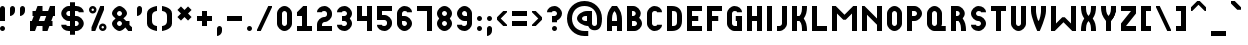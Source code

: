 SplineFontDB: 3.2
FontName: OpenTTDSmallCaps
FullName: OpenTTD Small Caps
FamilyName: OpenTTD Small Caps
Weight: Regular
Copyright: Richard Wheeler (Zephyris)
UComments: "2023-12-11: Created with FontForge (http://fontforge.org)"
Version: 001.000
ItalicAngle: 0
UnderlinePosition: -80
UnderlineWidth: 40
Ascent: 600
Descent: 200
InvalidEm: 0
LayerCount: 2
Layer: 0 0 "Back" 1
Layer: 1 0 "Fore" 0
XUID: [1021 686 -1269612197 6434]
StyleMap: 0x0000
FSType: 0
OS2Version: 4
OS2_WeightWidthSlopeOnly: 0
OS2_UseTypoMetrics: 1
CreationTime: 1702291130
ModificationTime: 1703882122
PfmFamily: 33
TTFWeight: 500
TTFWidth: 5
LineGap: 0
VLineGap: 0
OS2TypoAscent: 0
OS2TypoAOffset: 1
OS2TypoDescent: 0
OS2TypoDOffset: 1
OS2TypoLinegap: 0
OS2WinAscent: 0
OS2WinAOffset: 1
OS2WinDescent: 0
OS2WinDOffset: 1
HheadAscent: -66
HheadAOffset: 1
HheadDescent: 0
HheadDOffset: 1
OS2CapHeight: 500
OS2XHeight: 400
OS2Vendor: 'PfEd'
MarkAttachClasses: 1
DEI: 91125
LangName: 1033 "" "" "" "" "" "" "" "" "" "" "" "" "" "This Font Software is licensed under the SIL Open Font License, Version 1.1.+AAoA-This license is copied below, and is also available with a FAQ at:+AAoA-http://scripts.sil.org/OFL+AAoACgAK------------------------------------------------------------+AAoA-SIL OPEN FONT LICENSE Version 1.1 - 26 February 2007+AAoA------------------------------------------------------------+AAoACgAA-PREAMBLE+AAoA-The goals of the Open Font License (OFL) are to stimulate worldwide+AAoA-development of collaborative font projects, to support the font creation+AAoA-efforts of academic and linguistic communities, and to provide a free and+AAoA-open framework in which fonts may be shared and improved in partnership+AAoA-with others.+AAoACgAA-The OFL allows the licensed fonts to be used, studied, modified and+AAoA-redistributed freely as long as they are not sold by themselves. The+AAoA-fonts, including any derivative works, can be bundled, embedded, +AAoA-redistributed and/or sold with any software provided that any reserved+AAoA-names are not used by derivative works. The fonts and derivatives,+AAoA-however, cannot be released under any other type of license. The+AAoA-requirement for fonts to remain under this license does not apply+AAoA-to any document created using the fonts or their derivatives.+AAoACgAA-DEFINITIONS+AAoAIgAA-Font Software+ACIA refers to the set of files released by the Copyright+AAoA-Holder(s) under this license and clearly marked as such. This may+AAoA-include source files, build scripts and documentation.+AAoACgAi-Reserved Font Name+ACIA refers to any names specified as such after the+AAoA-copyright statement(s).+AAoACgAi-Original Version+ACIA refers to the collection of Font Software components as+AAoA-distributed by the Copyright Holder(s).+AAoACgAi-Modified Version+ACIA refers to any derivative made by adding to, deleting,+AAoA-or substituting -- in part or in whole -- any of the components of the+AAoA-Original Version, by changing formats or by porting the Font Software to a+AAoA-new environment.+AAoACgAi-Author+ACIA refers to any designer, engineer, programmer, technical+AAoA-writer or other person who contributed to the Font Software.+AAoACgAA-PERMISSION & CONDITIONS+AAoA-Permission is hereby granted, free of charge, to any person obtaining+AAoA-a copy of the Font Software, to use, study, copy, merge, embed, modify,+AAoA-redistribute, and sell modified and unmodified copies of the Font+AAoA-Software, subject to the following conditions:+AAoACgAA-1) Neither the Font Software nor any of its individual components,+AAoA-in Original or Modified Versions, may be sold by itself.+AAoACgAA-2) Original or Modified Versions of the Font Software may be bundled,+AAoA-redistributed and/or sold with any software, provided that each copy+AAoA-contains the above copyright notice and this license. These can be+AAoA-included either as stand-alone text files, human-readable headers or+AAoA-in the appropriate machine-readable metadata fields within text or+AAoA-binary files as long as those fields can be easily viewed by the user.+AAoACgAA-3) No Modified Version of the Font Software may use the Reserved Font+AAoA-Name(s) unless explicit written permission is granted by the corresponding+AAoA-Copyright Holder. This restriction only applies to the primary font name as+AAoA-presented to the users.+AAoACgAA-4) The name(s) of the Copyright Holder(s) or the Author(s) of the Font+AAoA-Software shall not be used to promote, endorse or advertise any+AAoA-Modified Version, except to acknowledge the contribution(s) of the+AAoA-Copyright Holder(s) and the Author(s) or with their explicit written+AAoA-permission.+AAoACgAA-5) The Font Software, modified or unmodified, in part or in whole,+AAoA-must be distributed entirely under this license, and must not be+AAoA-distributed under any other license. The requirement for fonts to+AAoA-remain under this license does not apply to any document created+AAoA-using the Font Software.+AAoACgAA-TERMINATION+AAoA-This license becomes null and void if any of the above conditions are+AAoA-not met.+AAoACgAA-DISCLAIMER+AAoA-THE FONT SOFTWARE IS PROVIDED +ACIA-AS IS+ACIA, WITHOUT WARRANTY OF ANY KIND,+AAoA-EXPRESS OR IMPLIED, INCLUDING BUT NOT LIMITED TO ANY WARRANTIES OF+AAoA-MERCHANTABILITY, FITNESS FOR A PARTICULAR PURPOSE AND NONINFRINGEMENT+AAoA-OF COPYRIGHT, PATENT, TRADEMARK, OR OTHER RIGHT. IN NO EVENT SHALL THE+AAoA-COPYRIGHT HOLDER BE LIABLE FOR ANY CLAIM, DAMAGES OR OTHER LIABILITY,+AAoA-INCLUDING ANY GENERAL, SPECIAL, INDIRECT, INCIDENTAL, OR CONSEQUENTIAL+AAoA-DAMAGES, WHETHER IN AN ACTION OF CONTRACT, TORT OR OTHERWISE, ARISING+AAoA-FROM, OUT OF THE USE OR INABILITY TO USE THE FONT SOFTWARE OR FROM+AAoA-OTHER DEALINGS IN THE FONT SOFTWARE." "http://scripts.sil.org/OFL" "" "OpenTTD Small Caps" "Regular" "" "" "" "OpenTTD Small Caps" "Regular"
Encoding: UnicodeBmp
UnicodeInterp: none
NameList: AGL For New Fonts
DisplaySize: -48
AntiAlias: 1
FitToEm: 0
WinInfo: 0 32 8
BeginPrivate: 0
EndPrivate
BeginChars: 65536 628

StartChar: a
Encoding: 97 97 0
Width: 400
VWidth: 960
Flags: W
HStem: 0 21G<0 100 0 100 200 300 200 300> 100 100<100 200> 480 20G<62.5 237.564 62.5 237.564>
VStem: 0 100<0 100 200 347.713> 200 100<0 100 200 346.906>
LayerCount: 2
Fore
Refer: 44 65 N 1 0 0 1 0 0 2
EndChar

StartChar: y
Encoding: 121 121 1
Width: 400
VWidth: 960
Flags: W
HStem: 0 21G<100 200 100 200> 480 20G<0 100 0 100 200 300 200 300>
VStem: 0 100<353.094 500> 100 100<0 223.114> 200 100<353.094 500>
LayerCount: 2
Fore
Refer: 68 89 N 1 0 0 1 0 0 2
EndChar

StartChar: d
Encoding: 100 100 2
Width: 400
VWidth: 960
Flags: W
HStem: 0 100<100 179.329> 400 100<100 179.329>
VStem: 0 100<100 400> 200 100<120.671 379.329>
LayerCount: 2
Fore
Refer: 49 68 N 1 0 0 1 0 0 2
EndChar

StartChar: b
Encoding: 98 98 3
Width: 400
VWidth: 960
Flags: W
HStem: 0 100<100 184.87> 200 100<100 160.477> 400 100<100 159.87>
VStem: 0 100<100 200 300 400> 175 100<314.108 385.483> 200 100<114.517 185.656>
CounterMasks: 1 e0
LayerCount: 2
Fore
Refer: 45 66 N 1 0 0 1 0 0 2
EndChar

StartChar: c
Encoding: 99 99 4
Width: 400
VWidth: 960
Flags: W
HStem: 0 100<114.517 198.655> 400 100<114.517 198.655>
VStem: 0 100<115.13 384.87>
LayerCount: 2
Fore
Refer: 50 67 N 1 0 0 1 0 0 2
EndChar

StartChar: e
Encoding: 101 101 5
Width: 400
VWidth: 960
Flags: W
HStem: 0 100<100 300> 200 100<100 225> 400 100<100 300>
VStem: 0 100<100 200 300 400>
CounterMasks: 1 e0
LayerCount: 2
Fore
Refer: 51 69 N 1 0 0 1 0 0 2
EndChar

StartChar: f
Encoding: 102 102 6
Width: 400
VWidth: 960
Flags: W
HStem: 0 21G<0 100 0 100> 200 100<100 225> 400 100<100 300>
VStem: 0 100<0 200 300 400>
LayerCount: 2
Fore
Refer: 52 70 N 1 0 0 1 0 0 2
EndChar

StartChar: g
Encoding: 103 103 7
Width: 400
VWidth: 960
Flags: W
HStem: 0 100<115.13 200> 400 100<114.517 198.655>
VStem: 0 100<115.13 384.87> 175 125<200 300> 200 100<100 200 375 395.414>
LayerCount: 2
Fore
Refer: 53 71 N 1 0 0 1 0 0 2
EndChar

StartChar: h
Encoding: 104 104 8
Width: 400
VWidth: 960
Flags: W
HStem: 0 21G<0 100 0 100 200 300 200 300> 200 100<100 200> 480 20G<0 100 0 100 200 300 200 300>
VStem: 0 100<0 200 300 500> 200 100<0 200 300 500>
LayerCount: 2
Fore
Refer: 54 72 N 1 0 0 1 0 0 2
EndChar

StartChar: i
Encoding: 105 105 9
Width: 200
VWidth: 960
Flags: W
HStem: 0 21G<0 100 0 100> 480 20G<0 100 0 100>
VStem: 0 100<0 500>
LayerCount: 2
Fore
Refer: 55 73 N 1 0 0 1 0 0 2
EndChar

StartChar: j
Encoding: 106 106 10
Width: 300
VWidth: 960
Flags: W
HStem: 0 100<0 84.8701> 480 20G<100 200 100 200>
VStem: 100 100<115.13 500>
LayerCount: 2
Fore
Refer: 56 74 N 1 0 0 1 0 0 2
EndChar

StartChar: k
Encoding: 107 107 11
Width: 400
VWidth: 960
Flags: W
HStem: 0 21G<0 100 0 100 200 300 200 300> 200 100<100 164.677> 480 20G<0 100 0 100 200 300 200 300>
VStem: 0 100<0 200 300 500> 200 100<0 147.679 352.321 500>
LayerCount: 2
Fore
Refer: 57 75 N 1 0 0 1 0 0 2
EndChar

StartChar: l
Encoding: 108 108 12
Width: 400
VWidth: 960
Flags: W
HStem: 0 100<100 300> 480 20G<0 100 0 100>
VStem: 0 100<100 500>
LayerCount: 2
Fore
Refer: 58 76 N 1 0 0 1 0 0 2
EndChar

StartChar: n
Encoding: 110 110 13
Width: 500
VWidth: 960
Flags: W
HStem: 0 21G<0 100 0 100 300 400 300 400> 480 20G<0 70 0 70 300 400 300 400>
VStem: 0 100<0 325> 300 100<0 125 250 500>
LayerCount: 2
Fore
Refer: 60 78 N 1 0 0 1 0 0 2
EndChar

StartChar: m
Encoding: 109 109 14
Width: 600
VWidth: 960
Flags: W
HStem: 0 21G<0 100 0 100 400 500 400 500> 480 20G<0 95 0 95 405 500 405 500>
VStem: 0 100<0 350> 400 100<0 350>
LayerCount: 2
Fore
Refer: 59 77 N 1 0 0 1 0 0 2
EndChar

StartChar: o
Encoding: 111 111 15
Width: 400
VWidth: 960
Flags: W
HStem: 0 100<114.517 185.483> 400 100<114.517 185.483>
VStem: 0 100<115.13 384.87> 200 100<115.13 384.87>
LayerCount: 2
Fore
Refer: 47 79 N 1 0 0 1 0 0 2
EndChar

StartChar: p
Encoding: 112 112 16
Width: 400
VWidth: 960
Flags: W
HStem: 0 21G<0 100 0 100> 200 100<100 184.87> 400 100<100 184.87>
VStem: 0 100<0 200 300 400> 200 100<314.517 385.483>
LayerCount: 2
Fore
Refer: 46 80 N 1 0 0 1 0 0 2
EndChar

StartChar: q
Encoding: 113 113 17
Width: 475
VWidth: 960
Flags: W
HStem: 0 100<115.13 186.095 289.332 375> 400 100<114.517 185.483>
VStem: 0 100<115.13 384.87> 200 100<113.905 384.87>
LayerCount: 2
Fore
Refer: 61 81 N 1 0 0 1 0 0 2
EndChar

StartChar: r
Encoding: 114 114 18
Width: 400
VWidth: 960
Flags: W
HStem: 0 21G<0 100 0 100 200 300 200 300> 200 100<100 147.376> 400 100<100 159.87>
VStem: 0 100<0 200 300 400> 175 100<314.029 385.483> 200 100<0 148.998>
LayerCount: 2
Fore
Refer: 62 82 N 1 0 0 1 0 0 2
EndChar

StartChar: t
Encoding: 116 116 19
Width: 400
VWidth: 960
Flags: W
HStem: 0 21G<100 200 100 200> 400 100<0 100 200 300>
VStem: 100 100<0 400>
LayerCount: 2
Fore
Refer: 48 84 N 1 0 0 1 0 0 2
EndChar

StartChar: s
Encoding: 115 115 20
Width: 400
VWidth: 960
Flags: W
HStem: 0 100<101.345 185.483> 200 100<115.13 184.87> 400 100<114.517 198.48>
VStem: 0 100<104.586 125 314.517 385.483> 200 100<114.517 185.483 375 395.414>
CounterMasks: 1 e0
LayerCount: 2
Fore
Refer: 63 83 N 1 0 0 1 0 0 2
EndChar

StartChar: u
Encoding: 117 117 21
Width: 400
VWidth: 960
Flags: W
HStem: 0 100<114.517 185.483> 480 20G<0 100 0 100 200 300 200 300>
VStem: 0 100<115.13 500> 200 100<115.13 500>
LayerCount: 2
Fore
Refer: 64 85 N 1 0 0 1 0 0 2
EndChar

StartChar: v
Encoding: 118 118 22
Width: 400
VWidth: 960
Flags: W
HStem: 0 21G<125 175 125 175> 480 20G<0 100 0 100 200 300 200 300>
VStem: 0 100<294.442 500> 200 100<293.632 500>
LayerCount: 2
Fore
Refer: 65 86 N 1 0 0 1 0 0 2
EndChar

StartChar: w
Encoding: 119 119 23
Width: 600
VWidth: 960
Flags: W
HStem: 0 21G<0 95 0 95 405 500 405 500> 480 20G<0 100 0 100 400 500 400 500>
VStem: 0 100<150 500> 400 100<150 500>
LayerCount: 2
Fore
Refer: 66 87 N 1 0 0 1 0 0 2
EndChar

StartChar: x
Encoding: 120 120 24
Width: 400
VWidth: 960
Flags: W
HStem: 0 21G<0 100 0 100 200 300 200 300> 480 20G<0 100 0 100 200 300 200 300>
VStem: 0 100<0 147.679 352.321 500> 200 100<0 147.679 352.321 500>
LayerCount: 2
Fore
Refer: 67 88 N 1 0 0 1 0 0 2
EndChar

StartChar: z
Encoding: 122 122 25
Width: 400
VWidth: 960
Flags: W
HStem: 0 100<100 300> 400 100<0 200>
LayerCount: 2
Fore
Refer: 69 90 N 1 0 0 1 0 0 2
EndChar

StartChar: aacute
Encoding: 225 225 26
Width: 400
VWidth: 960
Flags: W
HStem: 0 100<120.671 200> 300 100<120.671 200> 425 175
VStem: 0 100<120.671 279.329> 100 200 200 100<100 300>
LayerCount: 2
Fore
Refer: 142 193 N 1 0 0 1 0 0 2
EndChar

StartChar: oacute
Encoding: 243 243 27
Width: 400
VWidth: 960
Flags: W
HStem: 0 100<114.517 185.483> 300 100<114.517 185.483> 425 175
VStem: 0 100<116.016 283.984> 100 200 200 100<114.199 283.984>
LayerCount: 2
Fore
Refer: 160 211 N 1 0 0 1 0 0 2
EndChar

StartChar: uacute
Encoding: 250 250 28
Width: 400
VWidth: 960
Flags: W
HStem: 0 100<114.517 185.483> 380 20G<0 100 200 300> 425 175
VStem: 0 100<115.13 400> 100 200 200 100<115.13 400>
LayerCount: 2
Fore
Refer: 167 218 N 1 0 0 1 0 0 2
EndChar

StartChar: yacute
Encoding: 253 253 29
Width: 400
VWidth: 960
Flags: W
HStem: -100 100<25 184.87> 100 100<117.85 200> 380 20G<0 100 200 300> 425 175
VStem: 0 100<218.568 400> 100 200 200 100<17.8497 100 200 400>
LayerCount: 2
Fore
Refer: 170 221 N 1 0 0 1 0 0 2
EndChar

StartChar: grave
Encoding: 96 96 30
Width: 300
VWidth: 960
Flags: W
HStem: 425 175
VStem: 0 200
LayerCount: 2
Fore
SplineSet
0 600 m 1
 75 600 l 1
 200 475 l 1
 200 425.150390625 l 1
 200 425 l 1
 125 425 l 1
 0 550 l 1
 0 600 l 1
EndSplineSet
EndChar

StartChar: agrave
Encoding: 224 224 31
Width: 400
VWidth: 960
Flags: HW
HStem: 0 100<120.671 200> 300 100<120.671 200> 425 175
VStem: 0 100<120.671 279.329> 0 200 200 100<100 300>
LayerCount: 2
Fore
Refer: 141 192 N 1 0 0 1 0 0 2
EndChar

StartChar: ograve
Encoding: 242 242 32
Width: 400
VWidth: 960
Flags: HW
HStem: 0 100<114.517 185.483> 300 100<114.517 185.483> 425 175
VStem: 0 100<116.016 283.984> 0 200 200 100<114.199 283.984>
LayerCount: 2
Fore
Refer: 159 210 N 1 0 0 1 0 0 2
EndChar

StartChar: ugrave
Encoding: 249 249 33
Width: 400
VWidth: 960
Flags: HW
HStem: 0 100<114.517 185.483> 380 20G<0 100 200 300> 425 175
VStem: 0 100<115.13 400> 0 200 200 100<115.13 400>
LayerCount: 2
Fore
Refer: 166 217 N 1 0 0 1 0 0 2
EndChar

StartChar: asciicircum
Encoding: 94 94 34
Width: 400
VWidth: 960
Flags: W
HStem: 400 200
LayerCount: 2
Fore
SplineSet
125 600 m 1
 175 600 l 1
 300 475 l 1
 300 400 l 1
 275 400 l 1
 150 525 l 1
 25 400 l 1
 0 400 l 1
 0 475 l 1
 125 600 l 1
EndSplineSet
EndChar

StartChar: acircumflex
Encoding: 226 226 35
Width: 400
VWidth: 960
Flags: HW
HStem: 0 100<120.671 200> 300 100<120.671 200> 425 175
VStem: 0 100<120.671 279.329> 200 100<100 300>
LayerCount: 2
Fore
Refer: 143 194 N 1 0 0 1 0 0 2
EndChar

StartChar: ocircumflex
Encoding: 244 244 36
Width: 400
VWidth: 960
Flags: HW
HStem: 0 100<114.517 185.483> 300 100<114.517 185.483> 425 175
VStem: 0 100<116.016 283.984> 200 100<114.199 283.984>
LayerCount: 2
Fore
Refer: 161 212 N 1 0 0 1 0 0 2
EndChar

StartChar: ucircumflex
Encoding: 251 251 37
Width: 400
VWidth: 960
Flags: HW
HStem: 0 100<114.517 185.483> 380 20G<0 100 200 300> 425 175
VStem: 0 100<115.13 400> 200 100<115.13 400>
LayerCount: 2
Fore
Refer: 168 219 N 1 0 0 1 0 0 2
EndChar

StartChar: space
Encoding: 32 32 38
Width: 100
VWidth: 1152
Flags: W
LayerCount: 2
EndChar

StartChar: uni00A0
Encoding: 160 160 39
Width: 200
VWidth: 1152
Flags: HW
LayerCount: 2
Fore
Refer: 38 32 N 1 0 0 1 0 0 2
EndChar

StartChar: dotlessi
Encoding: 305 305 40
Width: 200
VWidth: 960
Flags: HW
HStem: 0 21G<0 100> 0 21G<0 100>
VStem: 0 100<0 300>
LayerCount: 2
Fore
Refer: 238 304 N 1 0 0 1 0 0 2
EndChar

StartChar: igrave
Encoding: 236 236 41
Width: 300
VWidth: 960
Flags: HW
HStem: 0 21G<100 200 100 200> 325 175
VStem: 0 200 100 100<0 300>
LayerCount: 2
Fore
Refer: 153 204 N 1 0 0 1 0 0 2
EndChar

StartChar: iacute
Encoding: 237 237 42
Width: 300
VWidth: 960
Flags: W
HStem: 0 21G<0 100 0 100> 325 175
VStem: 0 100<0 300> 0 200
LayerCount: 2
Fore
Refer: 154 205 N 1 0 0 1 0 0 2
EndChar

StartChar: icircumflex
Encoding: 238 238 43
Width: 400
VWidth: 960
Flags: HW
HStem: 0 21G<100 200 100 200> 425 175
VStem: 100 100<0 300>
LayerCount: 2
Fore
Refer: 155 206 N 1 0 0 1 0 0 2
EndChar

StartChar: A
Encoding: 65 65 44
Width: 400
VWidth: 960
Flags: W
HStem: 0 21G<0 100 200 300> 0 21G<0 100 200 300> 100 100<100 200> 480 20G<62.5 237.564> 480 20G<62.5 237.564>
VStem: 0 100<0 100 200 347.713> 200 100<0 100 200 346.906>
LayerCount: 2
Fore
SplineSet
100 200 m 1x26
 200 200 l 1
 200 275 200 350 150 400 c 1
 100 350 100 275 100 200 c 1x26
0 0 m 1xb6
 0 200 l 2
 0 350 25 400 100 500 c 1
 200 500 l 1
 275.12890625 397.38671875 300 350 300 200 c 2
 300 0 l 1
 200 0 l 1
 200 100 l 1
 100 100 l 1
 100 0 l 1
 0 0 l 1xb6
EndSplineSet
EndChar

StartChar: B
Encoding: 66 66 45
Width: 400
VWidth: 960
Flags: W
HStem: 0 100<100 184.87> 200 100<100 160.477> 400 100<100 159.87>
VStem: 0 100<100 200 300 400> 175 100<314.108 385.483> 200 100<114.517 185.656>
CounterMasks: 1 e0
LayerCount: 2
Fore
SplineSet
0 500 m 1xf4
 100 500 l 1
 125 500 l 2
 200 500 275 425 275 350 c 0xf8
 275 319.28125 262.405273438 288.571289062 242.39453125 263.005859375 c 1
 276.376953125 234.171875 300 192.087890625 300 150 c 0
 300 75 225 0 150 0 c 2
 100 0 l 1
 0 0 l 1
 0 100 l 1
 0 200 l 1
 0 300 l 1
 0 400 l 1
 0 500 l 1xf4
100 400 m 1
 100 300 l 1
 125 300 l 2
 150 300 175 325 175 350 c 0
 175 375 150 400 125 400 c 2
 100 400 l 1
100 200 m 1
 100 100 l 1
 150 100 l 2
 175 100 200 125 200 150 c 0xf4
 200 175 175 200 150 200 c 2
 125 200 l 1
 100 200 l 1
EndSplineSet
EndChar

StartChar: P
Encoding: 80 80 46
Width: 400
VWidth: 960
Flags: W
HStem: 0 21G<0 100> 0 21G<0 100> 200 100<100 184.87> 400 100<100 184.87>
VStem: 0 100<0 200 300 400> 200 100<314.517 385.483>
LayerCount: 2
Fore
SplineSet
0 0 m 1xbc
 0 500 l 1
 100 500 l 1
 150 500 l 2
 225 500 300 425 300 350 c 0
 300 275 225 200 150 200 c 2
 100 200 l 1
 100 0 l 1
 0 0 l 1xbc
100 400 m 1
 100 300 l 1
 150 300 l 2
 175 300 200 325 200 350 c 0
 200 375 175 400 150 400 c 2
 100 400 l 1
EndSplineSet
EndChar

StartChar: O
Encoding: 79 79 47
Width: 400
VWidth: 960
Flags: W
HStem: 0 100<114.517 185.483> 400 100<114.517 185.483>
VStem: 0 100<115.13 384.87> 200 100<115.13 384.87>
LayerCount: 2
Fore
SplineSet
0 350 m 2
 0 425 75 500 150 500 c 0
 225 500 300 425 300 350 c 2
 300 150 l 2
 300 75 225 0 150 0 c 0
 75 0 0 75 0 150 c 2
 0 350 l 2
100 350 m 2
 100 150 l 2
 100 125 125 100 150 100 c 0
 175 100 200 125 200 150 c 2
 200 350 l 2
 200 375 175 400 150 400 c 0
 125 400 100 375 100 350 c 2
EndSplineSet
EndChar

StartChar: T
Encoding: 84 84 48
Width: 400
VWidth: 960
Flags: W
HStem: 0 21G<100 200> 0 21G<100 200> 400 100<0 100 200 300>
VStem: 100 100<0 400>
LayerCount: 2
Fore
SplineSet
0 500 m 1xb0
 300 500 l 1
 300 400 l 1
 200 400 l 1
 200 0 l 1
 100 0 l 1
 100 400 l 1
 0 400 l 1
 0 500 l 1xb0
EndSplineSet
EndChar

StartChar: D
Encoding: 68 68 49
Width: 400
VWidth: 960
Flags: W
HStem: 0 100<100 179.329> 400 100<100 179.329>
VStem: 0 100<100 400> 200 100<120.671 379.329>
LayerCount: 2
Fore
SplineSet
100 0 m 6
 0 0 l 5
 0 500 l 5
 100 500 l 6
 225 500 300 425 300 300 c 6
 300 200 l 6
 300 75 225 0 100 0 c 6
100 400 m 5
 100 100 l 5
 125 100 l 6
 175 100 200 125 200 175 c 6
 200 325 l 6
 200 381.762695312 175 400 125 400 c 6
 100 400 l 5
EndSplineSet
EndChar

StartChar: C
Encoding: 67 67 50
Width: 400
VWidth: 960
Flags: W
HStem: 0 100<114.517 198.655> 400 100<114.517 198.655>
VStem: 0 100<115.13 384.87>
LayerCount: 2
Fore
SplineSet
150 500 m 4
 225 500 300 450 300 375 c 5
 200 375 l 5
 200 400 175 400 150 400 c 4
 125 400 100 375 100 350 c 6
 100 150 l 6
 100 125 125 100 150 100 c 4
 175 100 200 100 200 125 c 5
 300 125 l 5
 300 50 225 0 150 0 c 4
 75 0 0 75 0 150 c 6
 0 350 l 6
 0 425 75 500 150 500 c 4
EndSplineSet
EndChar

StartChar: E
Encoding: 69 69 51
Width: 400
VWidth: 960
Flags: W
HStem: 0 100<100 300> 200 100<100 225> 400 100<100 300>
VStem: 0 100<100 200 300 400>
CounterMasks: 1 e0
LayerCount: 2
Fore
SplineSet
0 0 m 1
 0 500 l 1
 300 500 l 1
 300 400 l 1
 100 400 l 1
 100 300 l 1
 225 300 l 1
 225 200 l 1
 100 200 l 1
 100 100 l 1
 300 100 l 1
 300 0 l 1
 100 0 l 1
 0 0 l 1
EndSplineSet
EndChar

StartChar: F
Encoding: 70 70 52
Width: 400
VWidth: 960
Flags: W
HStem: 0 21G<0 100> 0 21G<0 100> 200 100<100 225> 400 100<100 300>
VStem: 0 100<0 200 300 400>
LayerCount: 2
Fore
SplineSet
100 200 m 5xb8
 100 0 l 5
 0 0 l 5
 0 500 l 5
 300 500 l 5
 300 400 l 5
 100 400 l 5
 100 300 l 5
 225 300 l 5
 225 200 l 5
 100 200 l 5xb8
EndSplineSet
EndChar

StartChar: G
Encoding: 71 71 53
Width: 400
VWidth: 960
Flags: W
HStem: 0 100<115.13 200> 400 100<114.517 198.655>
VStem: 0 100<115.13 384.87> 175 125<200 300> 200 100<100 200 375 395.414>
LayerCount: 2
Fore
SplineSet
175 300 m 1xf0
 300 300 l 1xf0
 300 0 l 1
 150 0 l 2
 75 0 0 75 0 150 c 2
 0 350 l 2
 0 425 75 500 150 500 c 0
 225 500 300 450 300 375 c 1
 200 375 l 1
 200 400 175 400 150 400 c 0
 125 400 100 375 100 350 c 2
 100 150 l 2
 100 125 125 100 150 100 c 2
 200 100 l 1
 200 200 l 1xe8
 175 200 l 1
 175 300 l 1xf0
EndSplineSet
EndChar

StartChar: H
Encoding: 72 72 54
Width: 400
VWidth: 960
Flags: W
HStem: 0 21G<0 100 200 300> 0 21G<0 100 200 300> 200 100<100 200> 480 20G<0 100 200 300> 480 20G<0 100 200 300>
VStem: 0 100<0 200 300 500> 200 100<0 200 300 500>
LayerCount: 2
Fore
SplineSet
0 500 m 1xb6
 100 500 l 1
 100 300 l 1
 200 300 l 1
 200 500 l 1
 300 500 l 1
 300 0 l 1
 200 0 l 1
 200 200 l 1
 100 200 l 1
 100 0 l 1
 0 0 l 1
 0 500 l 1xb6
EndSplineSet
EndChar

StartChar: I
Encoding: 73 73 55
Width: 200
VWidth: 960
Flags: W
HStem: 0 21G<0 100> 0 21G<0 100> 480 20G<0 100> 480 20G<0 100>
VStem: 0 100<0 500>
LayerCount: 2
Fore
SplineSet
100 0 m 1xa8
 0 0 l 1
 0 500 l 1
 100 500 l 1
 100 0 l 1xa8
EndSplineSet
EndChar

StartChar: J
Encoding: 74 74 56
Width: 300
VWidth: 960
Flags: W
HStem: 0 100<0 84.8701> 480 20G<100 200> 480 20G<100 200>
VStem: 100 100<115.13 500>
LayerCount: 2
Fore
SplineSet
100 500 m 1xd0
 200 500 l 1
 200 150 l 2
 200 75 125 0 50 0 c 2
 0 0 l 1
 0 100 l 1
 50 100 l 2
 75 100 100 125 100 150 c 2
 100 500 l 1xd0
EndSplineSet
EndChar

StartChar: K
Encoding: 75 75 57
Width: 400
VWidth: 960
Flags: W
HStem: 0 21G<0 100 200 300> 0 21G<0 100 200 300> 200 100<100 164.677> 480 20G<0 100 200 300> 480 20G<0 100 200 300>
VStem: 0 100<0 200 300 500> 200 100<0 147.679 352.321 500>
LayerCount: 2
Fore
SplineSet
0 500 m 1xb6
 100 500 l 1
 100 300 l 1
 150 300 l 1
 200 350 200 425 200 500 c 1
 300 500 l 1
 300 376.48046875 283.057617188 322.4921875 235.15234375 250 c 1
 283.057617188 177.5078125 300 123.51953125 300 0 c 1
 200 0 l 1
 200 75 200 150 150 200 c 1
 100 200 l 1
 100 0 l 1
 0 0 l 1
 0 500 l 1xb6
EndSplineSet
EndChar

StartChar: L
Encoding: 76 76 58
Width: 400
VWidth: 960
Flags: W
HStem: 0 100<100 300> 480 20G<0 100> 480 20G<0 100>
VStem: 0 100<100 500>
LayerCount: 2
Fore
SplineSet
300 0 m 1xd0
 0 0 l 1
 0 500 l 1
 100 500 l 1
 100 100 l 1
 300 100 l 1
 300 0 l 1xd0
EndSplineSet
EndChar

StartChar: M
Encoding: 77 77 59
Width: 600
VWidth: 960
Flags: W
HStem: 0 21G<0 100 400 500> 0 21G<0 100 400 500> 480 20G<0 95 405 500> 480 20G<0 95 405 500>
VStem: 0 100<0 350> 400 100<0 350>
LayerCount: 2
Fore
SplineSet
0 0 m 1xac
 0 500 l 1
 75 500 l 1
 250 325 l 1
 425 500 l 1
 500 500 l 1
 500 0 l 1
 400 0 l 1
 400 350 l 1
 275 225 l 1
 225 225 l 1
 100 350 l 1
 100 0 l 1
 0 0 l 1xac
EndSplineSet
EndChar

StartChar: N
Encoding: 78 78 60
Width: 500
VWidth: 960
Flags: W
HStem: 0 21G<0 100 300 400> 0 21G<0 100 300 400> 480 20G<0 70 300 400> 480 20G<0 70 300 400>
VStem: 0 100<0 325> 300 100<0 125 250 500>
LayerCount: 2
Fore
SplineSet
300 125 m 1xac
 100 325 l 1
 100 0 l 1
 0 0 l 1
 0 500 l 1
 50 500 l 1
 300 250 l 1
 300 500 l 1
 400 500 l 1
 400 0 l 1
 300 0 l 1
 300 125 l 1xac
EndSplineSet
EndChar

StartChar: Q
Encoding: 81 81 61
Width: 475
VWidth: 960
Flags: W
HStem: 0 100<115.13 186.095 289.332 375> 400 100<114.517 185.483>
VStem: 0 100<115.13 384.87> 200 100<113.905 384.87>
LayerCount: 2
Fore
SplineSet
150 500 m 0
 225 500 300 425 300 350 c 2
 300 150 l 2
 300 133.041015625 296.133789062 116.091796875 289.33203125 100 c 1
 375 100 l 1
 375 0 l 1
 150 0 l 2
 75 0 0 75 0 150 c 2
 0 350 l 2
 0 425 75 500 150 500 c 0
150 400 m 0
 125 400 100 375 100 350 c 2
 100 150 l 2
 100 125 125 100 150 100 c 0
 175 100 200 125 200 150 c 2
 200 350 l 2
 200 375 175 400 150 400 c 0
EndSplineSet
EndChar

StartChar: R
Encoding: 82 82 62
Width: 400
VWidth: 960
Flags: W
HStem: 0 21G<0 100 200 300> 0 21G<0 100 200 300> 200 100<100 147.376> 400 100<100 159.87>
VStem: 0 100<0 200 300 400> 175 100<314.029 385.483> 200 100<0 148.998>
LayerCount: 2
Fore
SplineSet
0 500 m 1xba
 100 500 l 1
 125 500 l 2
 200 500 275 425 275 350 c 0xbc
 275 314.9375 258.604492188 279.877929688 233.484375 252.478515625 c 1
 282.635742188 178.73828125 300 124.907226562 300 0 c 1
 200 0 l 1
 200 75 200 150 150 200 c 2
 147.728515625 202.271484375 l 1
 140.203125 200.807617188 132.603515625 200 125 200 c 2
 100 200 l 1
 100 0 l 1
 0 0 l 1
 0 500 l 1xba
100 400 m 1
 100 300 l 1
 125 300 l 2
 150 300 175 325 175 350 c 0
 175 375 150 400 125 400 c 2
 100 400 l 1
EndSplineSet
EndChar

StartChar: S
Encoding: 83 83 63
Width: 400
VWidth: 960
Flags: W
HStem: 0 100<101.345 185.483> 200 100<115.13 184.87> 400 100<114.517 198.48>
VStem: 0 100<104.586 125 314.517 385.483> 200 100<114.517 185.483 375 395.414>
CounterMasks: 1 e0
LayerCount: 2
Fore
SplineSet
150 500 m 0
 225 500 300 450 300 375 c 1
 200 375 l 1
 199.806640625 396.626953125 175 400 150 400 c 0
 125 400 100 375 100 350 c 0
 100 325 125 300 150 300 c 0
 225 300 300 225 300 150 c 0
 300 75 225 0 150 0 c 0
 75 0 0 50 0 125 c 1
 100 125 l 1
 100 100 125 100 150 100 c 0
 175 100 200 125 200 150 c 0
 200 175 175 200 150 200 c 0
 75 200 0 275 0 350 c 0
 0 425 75 500 150 500 c 0
EndSplineSet
EndChar

StartChar: U
Encoding: 85 85 64
Width: 400
VWidth: 960
Flags: W
HStem: 0 100<114.517 185.483> 480 20G<0 100 200 300> 480 20G<0 100 200 300>
VStem: 0 100<115.13 500> 200 100<115.13 500>
LayerCount: 2
Fore
SplineSet
0 500 m 1xd8
 100 500 l 1
 100 150 l 2
 100 125 125 100 150 100 c 0
 175 100 200 125 200 150 c 2
 200 500 l 1
 300 500 l 1
 300 150 l 2
 300 75 225 0 150 0 c 0
 75 0 0 75 0 150 c 2
 0 500 l 1xd8
EndSplineSet
EndChar

StartChar: V
Encoding: 86 86 65
Width: 400
VWidth: 960
Flags: W
HStem: 0 21G<125 175> 0 21G<125 175> 480 20G<0 100 200 300> 480 20G<0 100 200 300>
VStem: 0 100<294.442 500> 200 100<293.632 500>
LayerCount: 2
Fore
SplineSet
0 400 m 2xac
 0 500 l 1
 100 500 l 1
 100 400 l 2
 100 350 125 225 150 200 c 1
 180.038085938 228.07421875 200 354.944335938 200 400 c 2
 200 500 l 1
 300 500 l 1
 300 400 l 2
 300 275 175 0 175 0 c 1
 125 0 l 1
 125 0 0 275 0 400 c 2xac
EndSplineSet
EndChar

StartChar: W
Encoding: 87 87 66
Width: 600
VWidth: 960
Flags: W
HStem: 0 21G<0 95 405 500> 0 21G<0 95 405 500> 480 20G<0 100 400 500> 480 20G<0 100 400 500>
VStem: 0 100<150 500> 400 100<150 500>
LayerCount: 2
Fore
SplineSet
500 500 m 1xac
 500 0 l 1
 425 0 l 1
 250 175 l 1
 75 0 l 1
 0 0 l 1
 0 500 l 1
 100 500 l 1
 100 150 l 1
 225 275 l 1
 275 275 l 1
 400 150 l 1
 400 500 l 1
 500 500 l 1xac
EndSplineSet
EndChar

StartChar: X
Encoding: 88 88 67
Width: 400
VWidth: 960
Flags: W
HStem: 0 21G<0 100 200 300> 0 21G<0 100 200 300> 480 20G<0 100 200 300> 480 20G<0 100 200 300>
VStem: 0 100<0 147.679 352.321 500> 200 100<0 147.679 352.321 500>
LayerCount: 2
Fore
SplineSet
0 500 m 1xac
 100 500 l 1
 100 425 100 350 150 300 c 1
 200 350 200 425 200 500 c 1
 300 500 l 1
 300 376.48046875 283.057617188 322.4921875 235.15234375 250 c 1
 283.057617188 177.5078125 300 123.51953125 300 0 c 1
 200 0 l 1
 200 75 200 150 150 200 c 1
 100 150 100 75 100 0 c 1
 0 0 l 1
 0 123.51953125 16.9423828125 177.5078125 64.84765625 250 c 1
 16.9423828125 322.4921875 0 376.48046875 0 500 c 1xac
EndSplineSet
EndChar

StartChar: Y
Encoding: 89 89 68
Width: 400
VWidth: 960
Flags: W
HStem: 0 21G<100 200> 0 21G<100 200> 480 20G<0 100 200 300> 480 20G<0 100 200 300>
VStem: 0 100<353.094 500> 100 100<0 223.114> 200 100<353.094 500>
LayerCount: 2
Fore
SplineSet
150 300 m 1024x00
300 500 m 1x22
 300 350 275.12890625 302.61328125 200 200 c 1024x24
0 500 m 1xa8
 100 500 l 1
 100 425 100 350 150 300 c 1
 200 350 200 425 200 500 c 1
 300 500 l 1xaa
 300 350 275.127929688 302.61328125 200 200 c 1
 200 0 l 1
 100 0 l 1
 100 200 l 1xa4
 24.8720703125 302.61328125 0 350 0 500 c 1xa8
EndSplineSet
EndChar

StartChar: Z
Encoding: 90 90 69
Width: 400
VWidth: 960
InSpiro: 1
Flags: W
HStem: 0 100<100 300> 400 100<0 200>
LayerCount: 2
Fore
SplineSet
300 500 m 1
 300 350 l 1
 100 100 l 1
 300 100 l 1
 300 0 l 1
 0 0 l 1
 0 150 l 1
 200 400 l 1
 0 400 l 1
 0 500 l 1
 300 500 l 1
  Spiro
    300 500 v
    300 350 v
    100 100 v
    300 100 v
    300 0 v
    0 0 v
    0 150 v
    200 400 v
    0 400 v
    0 500 v
    0 0 z
  EndSpiro
EndSplineSet
EndChar

StartChar: exclam
Encoding: 33 33 70
Width: 200
VWidth: 960
Flags: W
HStem: 0 100<12.1926 87.8074> 200 300<13.9046 86.0954>
VStem: 0 100<12.1926 87.8074 200 486.095>
LayerCount: 2
Fore
SplineSet
100 450 m 2
 100 200 l 1
 0 200 l 1
 0 450 l 2
 0 475 25 500 50 500 c 0
 75 500 100 475 100 450 c 2
EndSplineSet
Refer: 83 46 S 1 0 0 1 0 0 2
EndChar

StartChar: quotedbl
Encoding: 34 34 71
Width: 400
VWidth: 960
Flags: W
HStem: 300 200<13.9046 51.5856 213.905 251.586>
VStem: 0 100<372.205 486.095> 200 100<372.205 486.095>
LayerCount: 2
Fore
Refer: 76 39 N 1 0 0 1 200 0 2
Refer: 76 39 N 1 0 0 1 0 0 2
EndChar

StartChar: dollar
Encoding: 36 36 72
Width: 575
VWidth: 960
Flags: W
HStem: 0 100<126.566 200 300 359.87> 200 100<140.13 200 300 359.87> 400 100<140.13 200 300 373.434>
VStem: 25 100<104.586 125 314.517 385.483> 200 100<-75 0 100 200 300 400 500 575> 375 100<114.517 185.483 375 395.414>
CounterMasks: 1 fc
LayerCount: 2
Fore
SplineSet
200 575 m 1
 300 575 l 1
 300 500 l 1
 325 500 l 2
 400 500 475 450 475 375 c 1
 375 375 l 1
 374.806640625 396.626953125 350 400 325 400 c 2
 300 400 l 1
 300 300 l 1
 325 300 l 2
 400 300 475 225 475 150 c 0
 475 75 400 0 325 0 c 2
 300 0 l 1
 300 -75 l 1
 200 -75 l 1
 200 0 l 1
 175 0 l 2
 100 0 25 50 25 125 c 1
 125 125 l 1
 125 100 150 100 175 100 c 2
 200 100 l 1
 200 200 l 1
 175 200 l 2
 100 200 25 275 25 350 c 0
 25 425 100 500 175 500 c 2
 200 500 l 1
 200 575 l 1
175 400 m 2
 150 400 125 375 125 350 c 0
 125 325 150 300 175 300 c 2
 200 300 l 1
 200 400 l 1
 175 400 l 2
300 200 m 1
 300 100 l 1
 325 100 l 2
 350 100 375 125 375 150 c 0
 375 175 350 200 325 200 c 2
 300 200 l 1
EndSplineSet
EndChar

StartChar: numbersign
Encoding: 35 35 73
Width: 600
VWidth: 960
Flags: W
HStem: 0 21G<0 107.5 250 357.5> 0 21G<0 107.5 250 357.5> 100 100<175 250 425 450> 300 100<50 75 250 325> 480 20G<142.5 250 392.5 500> 480 20G<142.5 250 392.5 500>
LayerCount: 2
Fore
SplineSet
150 500 m 1xb8
 250 500 l 1
 250 400 l 1
 362.5 400 l 1
 400 500 l 1
 500 500 l 1
 500 400 l 1
 500 300 l 1
 462.5 300 l 1
 425 200 l 1
 450 200 l 1
 450 100 l 1
 387.5 100 l 1
 350 0 l 1
 250 0 l 1
 250 100 l 1
 137.5 100 l 1
 100 0 l 1
 0 0 l 1
 0 100 l 1
 0 200 l 1
 37.5 200 l 1
 75 300 l 1
 50 300 l 1
 50 400 l 1
 112.5 400 l 1
 150 500 l 1xb8
212.5 300 m 1
 175 200 l 1
 287.5 200 l 1
 325 300 l 1
 212.5 300 l 1
EndSplineSet
EndChar

StartChar: percent
Encoding: 37 37 74
Width: 450
VWidth: 960
Flags: W
HStem: 0 50<251.916 298.084> 100 50<251.916 298.084> 350 50<51.9162 98.0838> 450 50<51.9162 98.0838>
VStem: 0 50<401.916 448.084> 100 50<401.916 448.084> 200 50<51.9162 98.0838> 300 50<51.9162 98.0838>
LayerCount: 2
Fore
SplineSet
100 425 m 0
 100 438.797851562 88.7978515625 450 75 450 c 0
 61.2021484375 450 50 438.797851562 50 425 c 0
 50 411.202148438 61.2021484375 400 75 400 c 0
 88.7978515625 400 100 411.202148438 100 425 c 0
150 425 m 0
 150 383.606445312 116.393554688 350 75 350 c 0
 33.6064453125 350 0 383.606445312 0 425 c 0
 0 466.393554688 33.6064453125 500 75 500 c 0
 116.393554688 500 150 466.393554688 150 425 c 0
300 75 m 0
 300 88.7978515625 288.797851562 100 275 100 c 0
 261.202148438 100 250 88.7978515625 250 75 c 0
 250 61.2021484375 261.202148438 50 275 50 c 0
 288.797851562 50 300 61.2021484375 300 75 c 0
350 75 m 0
 350 33.6064453125 316.393554688 0 275 0 c 0
 233.606445312 0 200 33.6064453125 200 75 c 0
 200 116.393554688 233.606445312 150 275 150 c 0
 316.393554688 150 350 116.393554688 350 75 c 0
125 0 m 1
 50 0 l 1
 50 75 l 1
 225 500 l 1
 300 500 l 1
 300 425 l 1
 125 0 l 1
EndSplineSet
EndChar

StartChar: ampersand
Encoding: 38 38 75
Width: 500
VWidth: 960
Flags: W
HStem: 0 100<114.885 185.619> 200 100<113.905 185.961> 400 100<114.252 185.748>
VStem: 0 100<114.517 185.688 314.312 385.483> 200 100<313.892 386.152>
CounterMasks: 1 e0
LayerCount: 2
Fore
SplineSet
150 500 m 0
 200 500 300 425 300 352.2265625 c 0
 300 316.782226562 264.401367188 279.818359375 227.896484375 251.15625 c 1
 247.825195312 236.100585938 267.4765625 218.607421875 281.216796875 200 c 1
 350 200 l 1
 350 125 l 1
 346.720703125 122.951171875 l 1
 400 75 l 1
 400 0 l 1
 325 0 l 1
 265.943359375 70.869140625 l 1
 233.192382812 30.43359375 183.813476562 0 150 0 c 0
 95.3544921875 0 0 75 0 150 c 0
 0 186.165039062 34.896484375 222.244140625 71.015625 250 c 1
 34.896484375 277.755859375 0 313.834960938 0 350 c 0
 0 425 100 500 150 500 c 0
150 400 m 0
 125 400 100 375 100 350 c 0
 100 325 125 300 150 300 c 0
 175 300 200 325 200 350 c 0
 200 375 175 400 150 400 c 0
150 200 m 0
 125 200 100 175 100 150 c 0
 100 125 125 100 150 100 c 0
 165.979492188 100 181.92578125 110.231445312 191.376953125 124.130859375 c 1
 200 150 l 1
 191.376953125 175.869140625 l 1
 181.92578125 189.768554688 165.979492188 200 150 200 c 0
EndSplineSet
EndChar

StartChar: quotesingle
Encoding: 39 39 76
Width: 200
VWidth: 960
Flags: W
HStem: 300 200<13.9046 51.5856>
VStem: 0 100<372.205 486.095>
LayerCount: 2
Fore
SplineSet
0 300 m 1
 0 450 l 2
 0 475 25 500 50 500 c 0
 75 500 100 475 100 450 c 2
 100 400 l 2
 100 350 50 300 0 300 c 1
EndSplineSet
EndChar

StartChar: parenleft
Encoding: 40 40 77
Width: 300
VWidth: 960
Flags: W
HStem: 0 21G<200 200> 0 21G<200 200> 480 20G<200 200> 480 20G<200 200>
VStem: 0 100<144.214 355.786>
LayerCount: 2
Fore
SplineSet
200 0 m 1xa8
 200 0 0 25 0 150 c 2
 0 350 l 2
 0 475 200 500 200 500 c 1
 200 400 l 1
 200 400 100 400 100 300 c 2
 100 200 l 2
 100 100 200 100 200 100 c 1
 200 0 l 1xa8
EndSplineSet
EndChar

StartChar: parenright
Encoding: 41 41 78
Width: 300
VWidth: 960
Flags: W
HStem: 0 21G<0 0> 0 21G<0 0> 480 20G<0 0> 480 20G<0 0>
VStem: 100 100<144.214 355.786>
LayerCount: 2
Fore
SplineSet
0 0 m 1xa8
 0 100 l 1
 0 100 100 100 100 200 c 2
 100 300 l 2
 100 400 0 400 0 400 c 1
 0 500 l 1
 0 500 200 475 200 350 c 2
 200 150 l 2
 200 25 0 0 0 0 c 1xa8
EndSplineSet
EndChar

StartChar: asterisk
Encoding: 42 42 79
Width: 391
VWidth: 960
Flags: W
LayerCount: 2
Fore
SplineSet
79.2890625 491.421875 m 1
 150 420.7109375 l 1
 220.7109375 491.421875 l 1
 291.421875 420.7109375 l 1
 220.7109375 350 l 1
 291.421875 279.2890625 l 1
 220.7109375 208.578125 l 1
 150 279.2890625 l 1
 79.2890625 208.578125 l 1
 8.578125 279.2890625 l 1
 79.2890625 350 l 1
 8.578125 420.7109375 l 1
 79.2890625 491.421875 l 1
EndSplineSet
EndChar

StartChar: plus
Encoding: 43 43 80
Width: 400
VWidth: 960
Flags: W
HStem: 200 100<0 100 200 300>
VStem: 100 100<100 200 300 400>
LayerCount: 2
Fore
SplineSet
100 400 m 1
 200 400 l 1
 200 300 l 1
 300 300 l 1
 300 200 l 1
 200 200 l 1
 200 100 l 1
 100 100 l 1
 100 200 l 1
 0 200 l 1
 0 300 l 1
 100 300 l 1
 100 400 l 1
EndSplineSet
EndChar

StartChar: comma
Encoding: 44 44 81
Width: 200
VWidth: 960
Flags: W
HStem: -100 200<13.9046 51.5856>
VStem: 0 100<-27.7954 86.0954>
LayerCount: 2
Fore
Refer: 76 39 S 1 0 0 1 0 -400 2
EndChar

StartChar: hyphen
Encoding: 45 45 82
Width: 400
VWidth: 960
Flags: W
HStem: 200 100<0 300>
LayerCount: 2
Fore
SplineSet
0 200 m 5
 0 300 l 5
 300 300 l 5
 300 200 l 5
 0 200 l 5
EndSplineSet
EndChar

StartChar: period
Encoding: 46 46 83
Width: 200
VWidth: 960
Flags: W
HStem: 0 100<12.1926 87.8074>
VStem: 0 100<12.1926 87.8074>
LayerCount: 2
Fore
SplineSet
0 50 m 0
 0 77.6142578125 22.3857421875 100 50 100 c 0
 77.6142578125 100 100 77.6142578125 100 50 c 0
 100 22.3857421875 77.6142578125 0 50 0 c 0
 22.3857421875 0 0 22.3857421875 0 50 c 0
EndSplineSet
EndChar

StartChar: slash
Encoding: 47 47 84
Width: 400
VWidth: 960
Flags: W
HStem: 0 21G<0 84.4737> 0 21G<0 84.4737> 480 20G<215.526 300> 480 20G<215.526 300>
LayerCount: 2
Fore
SplineSet
75 0 m 1xa0
 0 0 l 1
 0 25 l 1
 225 500 l 1
 300 500 l 1
 300 475 l 1
 75 0 l 1xa0
EndSplineSet
EndChar

StartChar: zero
Encoding: 48 48 85
Width: 400
VWidth: 960
Flags: W
HStem: 0 100<114.517 185.483> 400 100<114.517 185.483>
VStem: 0 100<115.13 384.87> 200 100<115.13 384.87>
LayerCount: 2
Fore
SplineSet
0 350 m 2
 0 425 75 500 150 500 c 0
 225 500 300 425 300 350 c 2
 300 150 l 2
 300 75 225 0 150 0 c 0
 75 0 0 75 0 150 c 2
 0 350 l 2
100 350 m 2
 100 150 l 2
 100 125 125 100 150 100 c 0
 175 100 200 125 200 150 c 2
 200 350 l 2
 200 375 175 400 150 400 c 0
 125 400 100 375 100 350 c 2
EndSplineSet
EndChar

StartChar: one
Encoding: 49 49 86
Width: 400
VWidth: 960
Flags: W
HStem: 0 100<0 100 200 300> 480 20G<105 200> 480 20G<105 200>
VStem: 100 100<100 300>
LayerCount: 2
Fore
SplineSet
0 375 m 5xd0
 125 500 l 5
 200 500 l 5
 200 100 l 5
 300 100 l 5
 300 0 l 5
 0 0 l 5
 0 100 l 5
 100 100 l 5
 100 300 l 5
 0 300 l 5
 0 375 l 5xd0
EndSplineSet
EndChar

StartChar: two
Encoding: 50 50 87
Width: 400
VWidth: 960
Flags: W
HStem: 0 100<100 300> 175 100<115.13 184.87> 400 100<101.345 185.483>
VStem: 0 100<100 159.176 375 395.414> 200 100<290.13 384.87>
LayerCount: 2
Fore
SplineSet
300 0 m 1
 0 0 l 1
 0 125 l 2
 0 208.807617188 75 275 150 275 c 0
 175 275 200 300 200 325 c 2
 200 350 l 2
 200 375 175 400 150 400 c 0
 125 400 100 400 100 375 c 1
 0 375 l 1
 0 450 75 500 150 500 c 0
 225 500 300 425 300 350 c 2
 300 325 l 2
 300 250 225 175 150 175 c 0
 125 175 100 150 100 125 c 2
 100 100 l 1
 300 100 l 1
 300 0 l 1
EndSplineSet
EndChar

StartChar: three
Encoding: 51 51 88
Width: 400
VWidth: 960
Flags: W
HStem: 0 100<101.345 185.483> 200 100<100 186.095> 400 100<101.52 185.483>
VStem: 200 100<114.517 185.683 314.317 385.483>
CounterMasks: 1 e0
LayerCount: 2
Fore
SplineSet
150 500 m 0
 225 500 300 425 300 350 c 0
 300 313.861328125 282.559570312 277.748046875 256.123046875 250 c 1
 282.559570312 222.251953125 300 186.138671875 300 150 c 0
 300 75 225 0 150 0 c 0
 75 0 0 50 0 125 c 1
 100 125 l 1
 100 100 125 100 150 100 c 0
 175 100 200 125 200 150 c 0
 200 175 175 200 150 200 c 2
 100 200 l 1
 100 300 l 1
 150 300 l 2
 175 300 200 325 200 350 c 0
 200 375 175 400 150 400 c 0
 125 400 100.193359375 396.626953125 100 375 c 1
 0 375 l 1
 0 450 75 500 150 500 c 0
EndSplineSet
EndChar

StartChar: four
Encoding: 52 52 89
Width: 400
VWidth: 960
Flags: W
HStem: 0 21G<200 300> 0 21G<200 300> 200 100<100 200> 480 20G<0 100 200 300> 480 20G<0 100 200 300>
VStem: 0 100<300 500> 200 100<0 200 300 500>
LayerCount: 2
Fore
SplineSet
0 500 m 5xb6
 100 500 l 5
 100 300 l 5
 200 300 l 5
 200 500 l 5
 300 500 l 5
 300 0 l 5
 200 0 l 5
 200 200 l 5
 0 200 l 5
 0 500 l 5xb6
EndSplineSet
EndChar

StartChar: five
Encoding: 53 53 90
Width: 400
VWidth: 960
Flags: W
HStem: 0 100<101.345 185.483> 225 100<100 184.87> 400 100<100 300>
VStem: 0 100<104.586 125 325 400> 200 100<115.13 209.87>
LayerCount: 2
Fore
SplineSet
100 325 m 1
 150 325 l 2
 225 325 300 250 300 175 c 2
 300 150 l 2
 300 75 225 0 150 0 c 0
 75 0 0 50 0 125 c 1
 100 125 l 1
 100 100 125 100 150 100 c 0
 175 100 200 125 200 150 c 2
 200 175 l 2
 200 200 175 225 150 225 c 2
 0 225 l 1
 0 500 l 1
 300 500 l 1
 300 400 l 1
 100 400 l 1
 100 325 l 1
EndSplineSet
EndChar

StartChar: six
Encoding: 54 54 91
Width: 400
VWidth: 960
Flags: W
HStem: 0 100<114.517 185.483> 200 100<100 184.87> 400 100<114.517 198.48>
VStem: 0 100<115.13 200 300 384.87> 200 100<114.517 185.483 375 395.414>
CounterMasks: 1 e0
LayerCount: 2
Fore
SplineSet
150 500 m 0
 225 500 300 450 300 375 c 1
 200 375 l 1
 199.806640625 396.626953125 175 400 150 400 c 0
 125 400 100 375 100 350 c 2
 100 300 l 1
 150 300 l 2
 225 300 300 225 300 150 c 0
 300 75 225 0 150 0 c 0
 75 0 0 75 0 150 c 2
 0 350 l 2
 0 425 75 500 150 500 c 0
100 200 m 1
 100 150 l 2
 100 125 125 100 150 100 c 0
 175 100 200 125 200 150 c 0
 200 175 175 200 150 200 c 2
 100 200 l 1
EndSplineSet
EndChar

StartChar: seven
Encoding: 55 55 92
Width: 400
VWidth: 960
Flags: W
HStem: 0 21G<200 300> 0 21G<200 300> 400 100<0 200>
VStem: 200 100<0 400>
LayerCount: 2
Fore
SplineSet
300 500 m 1xb0
 300 0 l 1
 200 0 l 1
 200 400 l 1
 0 400 l 1
 0 500 l 1
 300 500 l 1xb0
EndSplineSet
EndChar

StartChar: eight
Encoding: 56 56 93
Width: 400
VWidth: 960
Flags: W
HStem: 0 100<114.517 185.483> 200 100<114.564 186.095> 400 100<111.927 185.483>
VStem: 0 100<114.517 187.439 314.317 388.124> 200 100<114.517 185.683 314.317 385.483>
CounterMasks: 1 e0
LayerCount: 2
Fore
SplineSet
150 500 m 0
 225 500 300 425 300 350 c 0
 300 313.861328125 282.559570312 277.748046875 256.123046875 250 c 1
 282.559570312 222.251953125 300 186.138671875 300 150 c 0
 300 75 225 0 150 0 c 0
 75 0 0 75 0 150 c 0
 0 186.138671875 17.4404296875 222.251953125 43.876953125 250 c 1
 17.4404296875 277.748046875 0 313.861328125 0 350 c 0
 0 425 75 500 150 500 c 0
150 400 m 0
 117.806640625 398.650390625 100 375 100 350 c 0
 100 325 125 300 150 300 c 0
 175 300 200 325 200 350 c 0
 200 375 175 400 150 400 c 0
150 200 m 0
 117.806640625 198.650390625 100 175 100 150 c 0
 100 125 125 100 150 100 c 0
 175 100 200 125 200 150 c 0
 200 175 175 200 150 200 c 0
EndSplineSet
EndChar

StartChar: nine
Encoding: 57 57 94
Width: 400
VWidth: 960
Flags: W
HStem: 0 100<101.52 185.483> 200 100<115.13 200> 400 100<114.517 185.483>
VStem: 0 100<104.586 125 314.517 385.483> 200 100<115.13 200 300 384.87>
CounterMasks: 1 e0
LayerCount: 2
Fore
SplineSet
150 0 m 0
 75 0 0 50 0 125 c 1
 100 125 l 1
 100.193359375 103.373046875 125 100 150 100 c 0
 175 100 200 125 200 150 c 2
 200 200 l 1
 150 200 l 2
 75 200 0 275 0 350 c 0
 0 425 75 500 150 500 c 0
 225 500 300 425 300 350 c 2
 300 150 l 2
 300 75 225 0 150 0 c 0
200 300 m 1
 200 350 l 2
 200 375 175 400 150 400 c 0
 125 400 100 375 100 350 c 0
 100 325 125 300 150 300 c 2
 200 300 l 1
EndSplineSet
EndChar

StartChar: colon
Encoding: 58 58 95
Width: 200
VWidth: 960
Flags: W
HStem: 0 100<12.1926 87.8074> 200 100<12.1926 87.8074>
VStem: 0 100<12.1926 87.8074 212.193 287.807>
LayerCount: 2
Fore
Refer: 83 46 S 1 0 0 1 0 200 2
Refer: 83 46 N 1 0 0 1 0 0 2
EndChar

StartChar: semicolon
Encoding: 59 59 96
Width: 200
VWidth: 960
Flags: W
HStem: -100 200<13.9046 51.5856> 200 100<12.1926 87.8074>
VStem: 0 100<-27.7954 86.0954 212.193 287.807>
LayerCount: 2
Fore
Refer: 81 44 N 1 0 0 1 0 0 2
Refer: 83 46 S 1 0 0 1 0 200 2
EndChar

StartChar: less
Encoding: 60 60 97
Width: 300
VWidth: 960
Flags: W
VStem: 0 200
LayerCount: 2
Fore
SplineSet
0 275 m 1
 125 400 l 1
 200 400 l 1
 200 375 l 1
 75 250 l 1
 200 125 l 1
 200 100 l 1
 125 100 l 1
 0 225 l 1
 0 275 l 1
EndSplineSet
EndChar

StartChar: equal
Encoding: 61 61 98
Width: 400
VWidth: 960
Flags: W
HStem: 100 100<0 300> 300 100<0 300>
LayerCount: 2
Fore
SplineSet
0 300 m 1
 0 400 l 1
 300 400 l 1
 300 300 l 1
 0 300 l 1
0 100 m 1
 0 200 l 1
 300 200 l 1
 300 100 l 1
 0 100 l 1
EndSplineSet
EndChar

StartChar: greater
Encoding: 62 62 99
Width: 300
VWidth: 960
Flags: W
VStem: 0 200
LayerCount: 2
Fore
SplineSet
200 275 m 1
 200 225 l 1
 75 100 l 1
 0 100 l 1
 0 125 l 1
 125 250 l 1
 0 375 l 1
 0 400 l 1
 75 400 l 1
 200 275 l 1
EndSplineSet
EndChar

StartChar: question
Encoding: 63 63 100
Width: 400
VWidth: 960
Flags: W
HStem: 0 100<112.193 187.807> 175 125<100 186.095> 400 100<101.345 185.483>
VStem: 100 100<12.1926 87.8074 175 218.103> 200 100<314.415 385.483>
LayerCount: 2
Fore
SplineSet
150 500 m 0xf0
 225 500 300 425 300 350 c 0xe8
 300 291.958984375 255.073242188 233.948242188 200 210.66796875 c 1
 200 175 l 1
 100 175 l 1
 100 300 l 1xf0
 150 300 l 2
 175 300 200 325 200 350 c 0xe8
 200 375 175 400 150 400 c 0
 125 400 100 400 100 375 c 1
 0 375 l 1
 0 450 75 500 150 500 c 0xf0
EndSplineSet
Refer: 83 46 N 1 0 0 1 100 0 2
EndChar

StartChar: at
Encoding: 64 64 101
Width: 800
VWidth: 960
Flags: W
HStem: -100 100<253.415 425> 15.292 84.708<511.719 588.488> 100 100<338.029 400> 300 100<317.85 400> 500 100<252.614 447.386>
VStem: 0 100<152.614 347.386> 200 100<217.54 282.46> 400 100<200 300> 600 100<150 346.585>
LayerCount: 2
Fore
SplineSet
350 600 m 0xdf80
 550 600 700 450 700 250 c 0
 700 50 625 15.2919921875 550 15.2919921875 c 0xdf80
 450 15.2919921875 425 100 425 100 c 1xbf80
 325 100 200 175 200 250 c 0
 200 325 300 400 400 400 c 2
 500 400 l 1
 500 150 l 1
 500 150 500 100 550 100 c 0
 600 100 600 150 600 150 c 1
 600 250 l 2
 600 400 500 500 350 500 c 0
 200 500 100 400 100 250 c 0
 100 100 200 0 350 0 c 2
 425 0 l 1
 425 -100 l 1
 350 -100 l 2
 150 -100 0 50 0 250 c 0
 0 450 150 600 350 600 c 0xdf80
375 300 m 2
 325 300 300 275 300 250 c 0
 300 225 325 200 375 200 c 2
 400 200 l 1xbf80
 400 300 l 1
 375 300 l 2
EndSplineSet
EndChar

StartChar: bracketleft
Encoding: 91 91 102
Width: 300
VWidth: 960
Flags: W
HStem: 0 100<100 200> 400 100<100 200>
VStem: 0 200<0 100 400 500> 0 100<100 400>
LayerCount: 2
Fore
SplineSet
0 0 m 1xe0
 0 500 l 1
 200 500 l 1
 200 400 l 1xe0
 100 400 l 1
 100 100 l 1xd0
 200 100 l 1
 200 0 l 1
 0 0 l 1xe0
EndSplineSet
EndChar

StartChar: backslash
Encoding: 92 92 103
Width: 400
VWidth: 960
Flags: W
HStem: 0 21G<215.526 300> 0 21G<215.526 300> 480 20G<0 84.4737> 480 20G<0 84.4737>
LayerCount: 2
Fore
SplineSet
225 0 m 1xa0
 0 475 l 1
 0 500 l 1
 75 500 l 1
 300 25 l 1
 300 0 l 1
 225 0 l 1xa0
EndSplineSet
EndChar

StartChar: bracketright
Encoding: 93 93 104
Width: 300
VWidth: 960
Flags: W
HStem: 0 100<0 100> 400 100<0 100>
VStem: 0 200<0 100 400 500> 100 100<100 400>
LayerCount: 2
Fore
SplineSet
200 0 m 1xe0
 0 0 l 1
 0 100 l 1xe0
 100 100 l 1
 100 400 l 1xd0
 0 400 l 1
 0 500 l 1
 200 500 l 1
 200 0 l 1xe0
EndSplineSet
EndChar

StartChar: underscore
Encoding: 95 95 105
Width: 400
VWidth: 960
Flags: W
HStem: -100 100<0 300>
LayerCount: 2
Fore
SplineSet
0 -100 m 1
 0 0 l 1
 300 0 l 1
 300 -100 l 1
 0 -100 l 1
EndSplineSet
EndChar

StartChar: braceleft
Encoding: 123 123 106
Width: 400
VWidth: 960
Flags: W
HStem: 0 21G<300 300> 0 21G<300 300> 480 20G<300 300> 480 20G<300 300>
VStem: 100 100<144.214 200 300 355.786>
LayerCount: 2
Fore
SplineSet
300 500 m 1xa8
 300 400 l 1
 300 400 200 400 200 300 c 2
 200 200 l 2
 200 100 300 100 300 100 c 1
 300 0 l 1
 300 0 100 25 100 150 c 2
 100 200 l 1
 0 225 l 1
 0 275 l 1
 100 300 l 1
 100 350 l 2
 100 475 300 500 300 500 c 1xa8
EndSplineSet
EndChar

StartChar: bar
Encoding: 124 124 107
Width: 200
VWidth: 960
Flags: W
HStem: 480 20G<0 100> 480 20G<0 100>
VStem: 0 100<-100 500>
LayerCount: 2
Fore
SplineSet
0 -100 m 1xa0
 0 500 l 1
 100 500 l 1
 100 -100 l 1
 0 -100 l 1xa0
EndSplineSet
EndChar

StartChar: braceright
Encoding: 125 125 108
Width: 400
VWidth: 960
Flags: W
HStem: 0 21G<0 0> 0 21G<0 0> 480 20G<0 0> 480 20G<0 0>
VStem: 100 100<144.214 200 300 355.786>
LayerCount: 2
Fore
SplineSet
0 500 m 1xa8
 0 500 200 475 200 350 c 2
 200 300 l 1
 300 275 l 1
 300 225 l 1
 200 200 l 1
 200 150 l 2
 200 25 0 0 0 0 c 1
 0 100 l 1
 0 100 100 100 100 200 c 2
 100 300 l 2
 100 400 0 400 0 400 c 1
 0 500 l 1xa8
EndSplineSet
EndChar

StartChar: asciitilde
Encoding: 126 126 109
Width: 500
VWidth: 960
Flags: W
HStem: 100 100<249.029 297.674> 200 100<102.325 152.131>
LayerCount: 2
Fore
SplineSet
175 300 m 2x40
 225 300 233.810546875 200.546875 275 200 c 0
 299.998046875 199.66796875 325 275 325 275 c 1
 400 275 l 1
 400 275 400 100 300 100 c 2
 225 100 l 2x80
 175.596679688 102.310546875 165.46875 200 125 200 c 0
 100 200 75 125 75 125 c 1
 0 125 l 1
 0 125 0 300 100 300 c 2
 175 300 l 2x40
EndSplineSet
EndChar

StartChar: exclamdown
Encoding: 161 161 110
Width: 240
VWidth: 960
Flags: HW
HStem: 0 300<13.9046 86.0954> 400 100<12.1926 87.8074>
VStem: 0 100<13.9046 300 412.193 487.807>
LayerCount: 2
Fore
SplineSet
0 50 m 2
 0 300 l 1
 100 300 l 1
 100 50 l 2
 100 25 75 0 50 0 c 0
 25 0 0 25 0 50 c 2
EndSplineSet
Refer: 83 46 S 1 0 0 1 0 400 2
EndChar

StartChar: cent
Encoding: 162 162 111
Width: 600
VWidth: 960
Flags: W
HStem: 0 100<140.13 200 300 373.434> 300 100<140.13 200 300 373.434> 480 20G<200 300>
VStem: 25 100<116.016 284.443> 200 100<-100 0 100 300 400 500>
LayerCount: 2
Fore
SplineSet
200 500 m 1
 300 500 l 1
 300 400 l 1
 325 400 l 2
 400 400 475 350 475 275 c 1
 375 275 l 1
 375 300 350 300 325 300 c 2
 300 300 l 1
 300 100 l 1
 325 100 l 2
 350 100 375 100 375 125 c 1
 475 125 l 1
 475 50 400 0 325 0 c 2
 300 0 l 1
 300 -100 l 1
 200 -100 l 1
 200 0 l 1
 175 0 l 2
 100 0 25 100 25 175 c 2
 25 225 l 2
 25 301.086914062 100 400 175 400 c 2
 200 400 l 1
 200 500 l 1
175 300 m 2
 150 300 125 275 125 250 c 2
 125 150 l 2
 125 125 150 100 175 100 c 2
 200 100 l 1
 200 300 l 1
 175 300 l 2
EndSplineSet
EndChar

StartChar: sterling
Encoding: 163 163 112
Width: 400
VWidth: 960
Flags: W
HStem: 0.636719 100.043<100 300> 200.637 100<100 275> 500 100<114.517 185.483>
VStem: 0 100<100.68 200.637 300.637 484.522> 200 100<425 483.984>
LayerCount: 2
Fore
SplineSet
100 450.63671875 m 2
 100 300.63671875 l 1
 275 300 l 1
 275 200 l 1
 100 200.63671875 l 1
 100 100.6796875 l 1
 300 100.04296875 l 1
 300 0 l 1
 0 0.63671875 l 1
 0 425.63671875 l 2
 0 500.63671875 75 600 150 600 c 0
 225 600 300 500 300 425 c 1
 200 425 l 1
 200 450 l 2
 200 475 175 500 150 500 c 0
 125 500 100 475.63671875 100 450.63671875 c 2
300 0 m 1
 300 25 l 1
 300 0 l 1
EndSplineSet
EndChar

StartChar: currency
Encoding: 164 164 113
Width: 600
VWidth: 960
Flags: W
HStem: 100 100<212.287 287.713> 300 100<212.287 287.744>
VStem: 100 100<212.287 287.713> 300 100<212.287 287.744>
LayerCount: 2
Fore
SplineSet
73.22265625 497.48828125 m 1
 73.22265625 497.48828125 185.619140625 385.3203125 185.474609375 385.236328125 c 1
 204.9765625 394.594726562 226.953125 399.943359375 250 400 c 0
 273.083984375 399.995117188 295.09375 394.681640625 314.634765625 385.345703125 c 1
 426.77734375 497.48828125 l 1
 497.48828125 426.77734375 l 1
 497.48828125 426.77734375 385.428710938 314.497070312 385.345703125 314.634765625 c 1
 394.681640625 295.09375 399.995117188 273.083984375 400 250 c 0
 399.943359375 226.953125 394.594726562 204.9765625 385.236328125 185.474609375 c 1
 497.48828125 73.22265625 l 1
 426.77734375 2.51171875 l 1
 426.77734375 2.51171875 314.380859375 114.6796875 314.525390625 114.763671875 c 1
 295.0234375 105.405273438 273.046875 100.056640625 250 100 c 0
 226.953125 100.056640625 204.9765625 105.405273438 185.474609375 114.763671875 c 1
 73.22265625 2.51171875 l 1
 2.51171875 73.22265625 l 1
 2.51171875 73.22265625 114.6796875 185.619140625 114.763671875 185.474609375 c 1
 105.405273438 204.9765625 100.056640625 226.953125 100 250 c 0
 100.056640625 273.046875 105.405273438 295.0234375 114.763671875 314.525390625 c 1
 2.51171875 426.77734375 l 1
 73.22265625 497.48828125 l 1
250 300 m 0
 222.404296875 300 200 277.595703125 200 250 c 0
 200 222.404296875 222.404296875 200 250 200 c 0
 277.595703125 200 300 222.404296875 300 250 c 0
 300 277.595703125 277.595703125 300 250 300 c 0
EndSplineSet
EndChar

StartChar: yen
Encoding: 165 165 114
Width: 400
VWidth: 960
Flags: W
HStem: 0 21G<100 200> 0 21G<100 200> 75 77.1055<0 100 200 300> 225 75<0 35.5996 264.414 300> 480 20G<0 100 200 300>
VStem: 0 100<350.98 500> 100 100<0 75 152.105 224.246> 200 100<351.114 500>
LayerCount: 2
Fore
SplineSet
300 500 m 1xbd
 300 400.778116383 288.898413296 349.910407392 264.4140625 300 c 1
 300 300 l 1
 300 225 l 1xbd
 217.986328125 225 l 1
 212.301757812 216.96484375 206.397460938 208.73828125 200 200 c 1
 200 152.10546875 l 1xba
 300 152.10546875 l 1
 300 75 l 1xb9
 200 75 l 1
 200 0 l 1
 100 0 l 1
 100 75 l 1xba
 0 75 l 1
 0 152.10546875 l 1xbc
 100 152.10546875 l 1
 100 200 l 1xba
 93.6025390625 208.73828125 87.6982421875 216.96484375 82.013671875 225 c 1
 0 225 l 1
 0 300 l 1
 35.599609375 300 l 1
 9.56297111892 352.744306962 0 406.767649673 0 500 c 1
 100 500 l 1
 100 425 100 350 150 300 c 1
 200 350 200 424.999735584 200 500 c 1
 300 500 l 1xbd
EndSplineSet
EndChar

StartChar: brokenbar
Encoding: 166 166 115
Width: 200
VWidth: 960
Flags: W
HStem: 480 20G<0 100>
VStem: 0 100<-100 150 250 500>
LayerCount: 2
Fore
SplineSet
100 250 m 1
 0 250 l 1
 0 500 l 1
 100 500 l 1
 100 250 l 1
100 -100 m 1
 0 -100 l 1
 0 150 l 1
 100 150 l 1
 100 -100 l 1
EndSplineSet
EndChar

StartChar: section
Encoding: 167 167 116
Width: 500
VWidth: 960
Flags: W
HStem: -100 100<25 178.891> 100 100<112.513 187.807> 300 100<112.193 187.487> 500 100<121.109 275>
VStem: 0 100<212.353 287.571 412.429 487.647> 200 100<12.3526 87.5843 212.452 287.647>
LayerCount: 2
Fore
SplineSet
200 600 m 2
 275 600 l 1
 275 500 l 1
 150 500 l 2
 122.385742188 500 100 477.614257812 100 450 c 0
 100 422.385742188 122.385742188 400 150 400 c 0
 232.842773438 400 300 332.842773438 300 250 c 0
 299.944335938 213.123046875 286.306640625 177.55859375 261.69140625 150.099609375 c 1
 286.352539062 122.58984375 299.994140625 86.9453125 300 50 c 0
 300 -32.8427734375 182.842773438 -100 100 -100 c 2
 25 -100 l 1
 25 0 l 1
 150 0 l 2
 177.614257812 0 200 22.3857421875 200 50 c 0
 200 77.6142578125 177.614257812 100 150 100 c 0
 67.1572265625 100 0 167.157226562 0 250 c 0
 0.05859375 286.924804688 13.7333984375 322.530273438 38.408203125 350 c 1
 13.7333984375 377.469726562 0.05859375 413.075195312 0 450 c 0
 0 532.842773438 117.157226562 600 200 600 c 2
150 300 m 0
 122.385742188 300 100 277.614257812 100 250 c 0
 100 222.385742188 122.385742188 200 150 200 c 0
 177.614257812 200 200 222.385742188 200 250 c 0
 200 277.614257812 177.614257812 300 150 300 c 0
EndSplineSet
EndChar

StartChar: dieresis
Encoding: 168 168 117
Width: 300
VWidth: 960
Flags: W
HStem: 500 100<12.1926 87.8074 212.193 287.807>
VStem: 0 100<512.193 587.807> 200 100<512.193 587.807>
LayerCount: 2
Fore
SplineSet
0 550 m 0
 0 577.614257812 22.3857421875 600 50 600 c 0
 77.6142578125 600 100 577.614257812 100 550 c 0
 100 522.385742188 77.6142578125 500 50 500 c 0
 22.3857421875 500 0 522.385742188 0 550 c 0
200 550 m 0
 200 577.614257812 222.385742188 600 250 600 c 0
 277.614257812 600 300 577.614257812 300 550 c 0
 300 522.385742188 277.614257812 500 250 500 c 0
 222.385742188 500 200 522.385742188 200 550 c 0
EndSplineSet
EndChar

StartChar: copyright
Encoding: 169 169 118
Width: 800
VWidth: 960
Flags: W
HStem: -100 100<252.614 447.386> 100 100<314.599 382.41> 300 100<314.599 382.41> 500 100<252.614 447.386>
VStem: 0 100<152.614 347.386> 200 100<214.517 285.483> 600 100<152.614 347.386>
LayerCount: 2
Fore
SplineSet
350 600 m 0
 550 600 700 450 700 250 c 0
 700 50 550 -100 350 -100 c 0
 150 -100 0 50 0 250 c 0
 0 450 150 600 350 600 c 0
350 500 m 0
 200 500 100 400 100 250 c 0
 100 100 200 0 350 0 c 0
 500 0 600 100 600 250 c 0
 600 400 500 500 350 500 c 0
500 300 m 1
 350 300 l 2
 325 300 300 275 300 250 c 0
 300 225 325 200 350 200 c 2
 500 200 l 1
 500 150 400 100 350 100 c 0
 300 100 200 175 200 250 c 0
 200 325 300 400 350 400 c 0
 400 400 500 350 500 300 c 1
EndSplineSet
EndChar

StartChar: ordfeminine
Encoding: 170 170 119
Width: 400
VWidth: 960
Flags: W
HStem: 200 100<117.85 200> 400 100<117.85 200>
VStem: 0 100<317.54 382.46> 200 100<300 400>
LayerCount: 2
Fore
SplineSet
200 500 m 2
 300 500 l 1
 300 200 l 1
 200 200 l 2
 100 200 0 275 0 350 c 0
 0 425 100 500 200 500 c 2
175 300 m 2
 200 300 l 1
 200 400 l 1
 175 400 l 2
 125 400 100 375 100 350 c 0
 100 325 125 300 175 300 c 2
EndSplineSet
EndChar

StartChar: guillemotleft
Encoding: 171 171 120
Width: 500
VWidth: 960
Flags: HW
HStem: 380 20G<105 200 305 400>
VStem: 0 200 200 200
LayerCount: 2
Fore
Refer: 97 60 S 1 0 0 1 200 0 2
Refer: 97 60 N 1 0 0 1 0 0 2
EndChar

StartChar: logicalnot
Encoding: 172 172 121
Width: 400
VWidth: 960
Flags: W
HStem: 200 100<0 200>
VStem: 200 100<100 200>
LayerCount: 2
Fore
SplineSet
300 300 m 1
 300 100 l 1
 200 100 l 1
 200 200 l 1
 0 200 l 1
 0 300 l 1
 300 300 l 1
EndSplineSet
EndChar

StartChar: uni00AD
Encoding: 173 173 122
Width: 400
VWidth: 960
Flags: HW
HStem: 200 100<0 300>
LayerCount: 2
Fore
Refer: 82 45 N 1 0 0 1 0 0 2
EndChar

StartChar: registered
Encoding: 174 174 123
Width: 800
VWidth: 960
Flags: W
HStem: -100 100<252.614 447.386> 200 75<300 350> 325 75<300 398.877> 500 100<252.614 447.386>
VStem: 0 100<152.614 347.386> 200 100<100 200 275 325> 400 100<285.498 348.713> 600 100<152.614 347.386>
LayerCount: 2
Fore
SplineSet
300 325 m 1
 300 275 l 1
 350 275 l 2
 375 275 400 275 400 300 c 0
 400 325 375 325 350 325 c 2
 300 325 l 1
200 400 m 1
 200 400 350 400 400 400 c 0
 450 400 500 375 500 325 c 0
 500 275 425 250 425 250 c 1
 500 175 l 1
 500 100 l 1
 425 100 l 1
 350 200 l 1
 300 200 l 1
 300 100 l 1
 200 100 l 1
 200 400 l 1
350 600 m 0
 550 600 700 450 700 250 c 0
 700 50 550 -100 350 -100 c 0
 150 -100 0 50 0 250 c 0
 0 450 150 600 350 600 c 0
350 500 m 0
 200 500 100 400 100 250 c 0
 100 100 200 0 350 0 c 0
 500 0 600 100 600 250 c 0
 600 400 500 500 350 500 c 0
EndSplineSet
EndChar

StartChar: macron
Encoding: 175 175 124
Width: 320
VWidth: 960
Flags: W
HStem: 525 75<0 300>
LayerCount: 2
Fore
SplineSet
0 525 m 1
 0 600 l 1
 300 600 l 1
 300 525 l 1
 0 525 l 1
EndSplineSet
EndChar

StartChar: degree
Encoding: 176 176 125
Width: 400
VWidth: 960
Flags: W
HStem: 200 100<114.252 185.748> 400 100<114.252 185.748>
VStem: 0 100<314.517 385.483> 200 100<314.517 385.483>
LayerCount: 2
Fore
SplineSet
150 500 m 0
 200 500 300 425 300 350 c 0
 300 275 200 200 150 200 c 0
 100 200 0 275 0 350 c 0
 0 425 100 500 150 500 c 0
150 400 m 0
 125 400 100 375 100 350 c 0
 100 325 125 300 150 300 c 0
 175 300 200 325 200 350 c 0
 200 375 175 400 150 400 c 0
EndSplineSet
EndChar

StartChar: plusminus
Encoding: 177 177 126
Width: 400
VWidth: 960
Flags: W
HStem: 0 100<0 300> 300 100<0 100 200 300> 480 20G<100 200>
VStem: 100 100<200 300 400 500>
LayerCount: 2
Fore
SplineSet
100 500 m 1
 200 500 l 1
 200 400 l 1
 300 400 l 1
 300 300 l 1
 200 300 l 1
 200 200 l 1
 100 200 l 1
 100 300 l 1
 0 300 l 1
 0 400 l 1
 100 400 l 1
 100 500 l 1
0 100 m 1
 300 100 l 1
 300 0 l 1
 0 0 l 1
 0 100 l 1
EndSplineSet
EndChar

StartChar: uni00B2
Encoding: 178 178 127
Width: 400
VWidth: 960
Flags: W
HStem: 300 75<125 300> 500 21G<0 100> 525 75<102.753 198.304>
VStem: 200 100<492.21 548.372>
LayerCount: 2
Fore
SplineSet
0 500 m 1
 0 525 50 600 150 600 c 0
 250 600 300 575 300 525 c 0
 300 475 125 375 125 375 c 1
 300 375 l 1
 300 300 l 1
 0 300 l 1
 0 375 l 1
 150 450 l 1
 150 450 200 475 200 500 c 0
 200 511.005859375 200 525 150 525 c 0
 100 525 100 500 100 500 c 1
 0 500 l 1
EndSplineSet
EndChar

StartChar: uni00B3
Encoding: 179 179 128
Width: 400
VWidth: 960
Flags: W
HStem: 300 75<102.753 197.247> 380 20G<0 100> 500 21G<0 100> 525 75<102.753 197.247>
LayerCount: 2
Fore
SplineSet
150 600 m 0
 250 600 300 575 300 525 c 0
 300 475 275 450 275 450 c 1
 275 450 300 425 300 375 c 0
 300 325 250 300 150 300 c 0
 50 300 0 375 0 400 c 1
 100 400 l 1
 100 400 100 375 150 375 c 0
 200 375 200 400 200 400 c 1
 200 425 150 425 150 425 c 1
 150 475 l 1
 150 475 200 475 200 500 c 1
 200 500 200 525 150 525 c 0
 100 525 100 500 100 500 c 1
 0 500 l 1
 0 525 50 600 150 600 c 0
EndSplineSet
EndChar

StartChar: acute
Encoding: 180 180 129
Width: 200
VWidth: 960
Flags: W
HStem: 425 175
VStem: 0 200
LayerCount: 2
Fore
SplineSet
200 600 m 1
 200 550 l 1
 75 425 l 1
 0 425 l 1
 0 475 l 1
 125 600 l 1
 200 600 l 1
EndSplineSet
EndChar

StartChar: mu
Encoding: 181 181 130
Width: 400
VWidth: 960
Flags: W
HStem: 0 100<113.833 185.483> 380 20G<0 100 200 300>
VStem: 0 100<-100 10.668 113.905 400> 200 100<115.13 400>
LayerCount: 2
Fore
SplineSet
0 400 m 5
 100 400 l 5
 100 150 l 6
 100 125 125 100 150 100 c 4
 175 100 200 125 200 150 c 6
 200 400 l 5
 300 400 l 5
 300 150 l 6
 300 75 225 0 150 0 c 4
 133.041015625 0 116.091796875 3.865234375 100 10.66796875 c 5
 100 -100 l 5
 0 -100 l 5
 0 150 l 5
 0 400 l 5
EndSplineSet
EndChar

StartChar: paragraph
Encoding: 182 182 131
Width: 600
VWidth: 960
Flags: W
HStem: 400 100<300 400>
VStem: 0 300<275.904 399.512> 200 100<-100 200> 400 100<-100 400>
LayerCount: 2
Fore
SplineSet
150 500 m 1xd0
 500 500 l 1
 500 -100 l 1
 400 -100 l 1
 400 400 l 1
 300 400 l 1
 300 -100 l 1
 200 -100 l 1
 200 200 l 1xb0
 150 200 l 1
 150 200 0 200 0 350 c 0
 0 500 150 500 150 500 c 1xd0
EndSplineSet
EndChar

StartChar: periodcentered
Encoding: 183 183 132
Width: 160
VWidth: 960
Flags: HW
HStem: 200 100<12.1926 87.8074>
VStem: 0 100<212.193 287.807>
LayerCount: 2
Fore
Refer: 83 46 S 1 0 0 1 0 200 2
EndChar

StartChar: cedilla
Encoding: 184 184 133
Width: 100
VWidth: 960
Flags: W
HStem: -100 100<50 136.095> -25 25<0 50>
VStem: 50 100<-63.6858 -25.2342>
LayerCount: 2
Fore
SplineSet
50 -25 m 1x60
 0 -25 l 1
 0 0 l 1x60
 0 0 75 0 100 0 c 0
 125 0 150 -25 150 -50 c 0
 150 -75 125 -100 100 -100 c 0
 75 -100 0 -100 0 -100 c 1xa0
 0 -75 l 1
 0 -75 50 -75 50 -25 c 1x60
EndSplineSet
EndChar

StartChar: uni00B9
Encoding: 185 185 134
Width: 300
VWidth: 960
Flags: W
VStem: 100 100<300 600>
LayerCount: 2
Fore
SplineSet
100 300 m 5
 100 600 l 5
 200 600 l 5
 200 300 l 5
 100 300 l 5
EndSplineSet
EndChar

StartChar: ordmasculine
Encoding: 186 186 135
Width: 480
VWidth: 960
Flags: W
HStem: 200 100<114.252 185.748> 400 100<114.252 185.748>
VStem: 0 100<314.517 385.483> 200 100<314.517 385.483>
LayerCount: 2
Fore
Refer: 125 176 N 1 0 0 1 0 0 2
EndChar

StartChar: guillemotright
Encoding: 187 187 136
Width: 500
VWidth: 960
Flags: HW
HStem: 380 20G<0 95 200 295>
VStem: 0 200 200 200
LayerCount: 2
Fore
Refer: 99 62 N 1 0 0 1 200 0 2
Refer: 99 62 N 1 0 0 1 0 0 2
EndChar

StartChar: onequarter
Encoding: 188 188 137
Width: 800
VWidth: 960
Flags: W
HStem: 0 21G<200 308 200 308> 0 100<500 600> 480 20G<392 500>
VStem: 100 100<300 600> 400 100<100 200> 600 100<-100 0 100 200>
LayerCount: 2
Fore
Refer: 271 8324 N 1 0 0 1 400 0 2
Refer: 134 185 N 1 0 0 1 0 0 2
Refer: 264 8260 S 1 0 0 1 200 0 2
EndChar

StartChar: onehalf
Encoding: 189 189 138
Width: 800
VWidth: 960
Flags: W
HStem: -100 75<525 700> 0 21G<200 308 200 308> 100 21G<400 500> 125 75<502.753 598.304> 480 20G<392 500>
VStem: 100 100<300 600> 600 100<92.21 148.372>
LayerCount: 2
Fore
Refer: 268 8322 S 1 0 0 1 400 0 2
Refer: 134 185 N 1 0 0 1 0 0 2
Refer: 264 8260 N 1 0 0 1 200 0 2
EndChar

StartChar: threequarters
Encoding: 190 190 139
Width: 800
VWidth: 960
Flags: W
HStem: 0 21G<200 308 200 308> 0 100<500 600> 300 75<102.753 197.247> 380 20G<0 100> 480 20G<392 500> 500 21G<0 100> 525 75<102.753 197.247>
VStem: 400 100<100 200> 600 100<-100 0 100 200>
LayerCount: 2
Fore
Refer: 271 8324 N 1 0 0 1 400 0 2
Refer: 128 179 N 1 0 0 1 0 0 2
Refer: 264 8260 S 1 0 0 1 200 0 2
EndChar

StartChar: questiondown
Encoding: 191 191 140
Width: 400
VWidth: 960
Flags: HW
HStem: 0 100<114.517 198.655> 200 125<113.905 200> 400 100<112.193 187.807>
VStem: 0 100<114.517 185.585> 100 100<281.897 325 412.193 487.807>
LayerCount: 2
Fore
SplineSet
150 0 m 0xe8
 75 0 0 75 0 150 c 0xf0
 0 208.041015625 44.9267578125 266.051757812 100 289.33203125 c 1
 100 325 l 1
 200 325 l 1
 200 200 l 1xe8
 150 200 l 2
 125 200 100 175 100 150 c 0xf0
 100 125 125 100 150 100 c 0
 175 100 200 100 200 125 c 1
 300 125 l 1
 300 50 225 0 150 0 c 0xe8
EndSplineSet
Refer: 83 46 N 1 0 0 1 100 400 2
EndChar

StartChar: Agrave
Encoding: 192 192 141
Width: 400
VWidth: 960
Flags: HW
HStem: 0 21G<0 100 0 100 200 300 200 300> 100 100<100 200> 380 20G<75 225> 425 175
VStem: 0 100<0 100 200 261.681> 0 200 200 100<0 100 200 258.971>
LayerCount: 2
Fore
Refer: 30 96 S 1 0 0 1 0 0 2
Refer: 192 7424 N 1 0 0 1 0 0 2
EndChar

StartChar: Aacute
Encoding: 193 193 142
Width: 400
VWidth: 960
Flags: W
HStem: 0 21G<0 100 0 100 200 300 200 300> 100 100<100 200> 380 20G<75 225> 425 175
VStem: 0 100<0 100 200 261.681> 100 200 200 100<0 100 200 258.971>
LayerCount: 2
Fore
Refer: 129 180 S 1 0 0 1 100 0 2
Refer: 192 7424 N 1 0 0 1 0 0 2
EndChar

StartChar: Acircumflex
Encoding: 194 194 143
Width: 400
VWidth: 960
Flags: HW
HStem: 0 21G<0 100 0 100 200 300 200 300> 100 100<100 200> 380 20G<75 225> 425 175
VStem: 0 100<0 100 200 261.681> 200 100<0 100 200 258.971>
LayerCount: 2
Fore
Refer: 228 770 S 1 0 0 1 0 0 2
Refer: 192 7424 N 1 0 0 1 0 0 2
EndChar

StartChar: Atilde
Encoding: 195 195 144
Width: 400
VWidth: 960
Flags: HW
HStem: 0 21G<0 100 0 100 200 300 200 300> 100 100<100 200> 380 20G<75 225> 400 100<249.029 297.674> 500 100<102.325 152.131>
VStem: 0 100<0 100 200 261.681> 200 100<0 100 200 258.971>
LayerCount: 2
Fore
Refer: 229 771 S 1 0 0 1 0 0 2
Refer: 192 7424 N 1 0 0 1 0 0 2
EndChar

StartChar: Adieresis
Encoding: 196 196 145
Width: 400
VWidth: 960
Flags: W
HStem: 0 21G<0 100 0 100 200 300 200 300> 100 100<100 200> 380 20G<75 225> 500 100<12.1926 87.8074 212.193 287.807>
VStem: 0 100<0 100 200 261.681 512.193 587.807> 200 100<0 100 200 258.971 512.193 587.807>
LayerCount: 2
Fore
Refer: 117 168 S 1 0 0 1 0 0 2
Refer: 192 7424 N 1 0 0 1 0 0 2
EndChar

StartChar: Aring
Encoding: 197 197 146
Width: 400
VWidth: 960
Flags: HW
HStem: 0 21G<0 100 0 100 200 300 200 300> 100 100<100 200> 350.004 74.9961<113.95 185.757> 380 20G<75 225> 525 74.9961<113.95 184.249>
VStem: 0 100<0 100 200 261.681> 25.0078 74.9922<439.581 510.419> 200 75<441.145 509.736> 200 100<0 100 200 258.971>
LayerCount: 2
Fore
Refer: 253 778 S 1 0 0 1 0 0 2
Refer: 192 7424 N 1 0 0 1 0 0 2
EndChar

StartChar: AE
Encoding: 198 198 147
Width: 600
VWidth: 960
Flags: W
HStem: 0 100<300 500> 100 100<100 200> 200 100<300 425> 400 100<300 500>
VStem: 0 100<0 100 200 318.958> 200 100<300 400>
LayerCount: 2
Fore
SplineSet
150 500 m 1xbc
 200 500 l 1
 300 500 l 1
 500 500 l 1
 500 400 l 1
 300 400 l 1
 300 300 l 1
 425 300 l 1
 425 200 l 1
 300 200 l 1
 300 100 l 1
 500 100 l 1
 500 0 l 1
 300 0 l 1
 200 0 l 1xbc
 200 100 l 1
 100 100 l 1x5c
 100 0 l 1
 0 0 l 1
 0 200 l 2
 0 350 25 400 150 500 c 1xbc
200 400 m 1
 100 350 100 275 100 200 c 1
 200 200 l 1x5c
 200 400 l 1
EndSplineSet
EndChar

StartChar: Ccedilla
Encoding: 199 199 148
Width: 400
VWidth: 960
Flags: HW
HStem: -100 100<150 236.095> -25 25<100 150> 0 100<114.517 198.655> 400 100<114.517 198.655>
VStem: 0 100<115.13 384.87> 150 100<-63.6858 -25.2342>
LayerCount: 2
Fore
Refer: 133 184 S 1 0 0 1 100 0 2
Refer: 50 67 N 1 0 0 1 0 0 2
EndChar

StartChar: Egrave
Encoding: 200 200 149
Width: 400
VWidth: 960
Flags: HW
HStem: 0 100<100 300> 175 75<100 225> 325 75<100 300> 425 175
VStem: 0 100<100 175 250 325> 0 200
LayerCount: 2
Fore
Refer: 30 96 S 1 0 0 1 0 0 2
Refer: 198 7431 N 1 0 0 1 0 0 2
EndChar

StartChar: Eacute
Encoding: 201 201 150
Width: 400
VWidth: 960
Flags: W
HStem: 0 100<100 300> 175 75<100 225> 325 75<100 300> 425 175
VStem: 0 100<100 175 250 325> 100 200
LayerCount: 2
Fore
Refer: 129 180 S 1 0 0 1 100 0 2
Refer: 198 7431 N 1 0 0 1 0 0 2
EndChar

StartChar: Ecircumflex
Encoding: 202 202 151
Width: 400
VWidth: 960
Flags: HW
HStem: 0 100<100 300> 175 75<100 225> 325 75<100 300> 425 175
VStem: 0 100<100 175 250 325>
LayerCount: 2
Fore
Refer: 228 770 S 1 0 0 1 0 0 2
Refer: 198 7431 N 1 0 0 1 0 0 2
EndChar

StartChar: Edieresis
Encoding: 203 203 152
Width: 400
VWidth: 960
Flags: W
HStem: 0 100<100 300> 175 75<100 225> 325 75<100 300> 500 100<12.1926 87.8074 212.193 287.807>
VStem: 0 100<100 175 250 325 512.193 587.807> 200 100<512.193 587.807>
LayerCount: 2
Fore
Refer: 117 168 S 1 0 0 1 0 0 2
Refer: 198 7431 N 1 0 0 1 0 0 2
EndChar

StartChar: Igrave
Encoding: 204 204 153
Width: 300
VWidth: 960
Flags: HW
HStem: 0 21G<100 200 100 200> 380 20G<100 200> 425 175
VStem: 0 200 100 100<0 400>
LayerCount: 2
Fore
Refer: 30 96 N 1 0 0 1 0 0 2
Refer: 234 618 S 1 0 0 1 100 0 2
EndChar

StartChar: Iacute
Encoding: 205 205 154
Width: 300
VWidth: 960
Flags: W
HStem: 0 21G<0 100 0 100> 380 20G<0 100> 425 175
VStem: 0 100<0 400> 0 200
LayerCount: 2
Fore
Refer: 129 180 N 1 0 0 1 0 0 2
Refer: 234 618 S 1 0 0 1 0 0 2
EndChar

StartChar: Icircumflex
Encoding: 206 206 155
Width: 400
VWidth: 960
Flags: HW
HStem: 0 21G<100 200 100 200> 380 20G<100 200> 425 175
VStem: 100 100<0 400>
LayerCount: 2
Fore
Refer: 228 770 N 1 0 0 1 0 0 2
Refer: 234 618 S 1 0 0 1 100 0 2
EndChar

StartChar: Idieresis
Encoding: 207 207 156
Width: 400
VWidth: 960
Flags: W
HStem: 0 21G<100 200 100 200> 380 20G<100 200> 500 100<12.1926 87.8074 212.193 287.807>
VStem: 0 100<512.193 587.807> 100 100<0 400> 200 100<512.193 587.807>
LayerCount: 2
Fore
Refer: 117 168 N 1 0 0 1 0 0 2
Refer: 234 618 S 1 0 0 1 100 0 2
EndChar

StartChar: Eth
Encoding: 208 208 157
Width: 500
VWidth: 960
Flags: W
HStem: 0 100<200 279.329> 200 100<0 100 200 250> 400 100<200 279.329>
VStem: 100 100<100 200 300 400> 300 100<120.671 379.329>
CounterMasks: 1 e0
LayerCount: 2
Fore
SplineSet
100 500 m 1
 200 500 l 2
 325 500 400 425 400 300 c 2
 400 200 l 2
 400 75 325 0 200 0 c 2
 100 0 l 1
 100 200 l 1
 0 200 l 1
 0 300 l 1
 100 300 l 1
 100 500 l 1
200 400 m 1
 200 300 l 1
 250 300 l 1
 250 200 l 1
 200 200 l 1
 200 100 l 1
 225 100 l 2
 275 100 300 125 300 175 c 2
 300 325 l 2
 300 381.762695312 275 400 225 400 c 2
 200 400 l 1
EndSplineSet
EndChar

StartChar: Ntilde
Encoding: 209 209 158
Width: 500
VWidth: 960
Flags: HW
HStem: 0 21G<0 100 0 100 300 400 300 400> 380 20G<0 70 300 400> 400 100<249.029 297.674> 500 100<102.325 152.131>
VStem: 0 100<0 225> 300 100<0 25 150 400>
LayerCount: 2
Fore
Refer: 229 771 S 1 0 0 1 0 0 2
Refer: 245 628 N 1 0 0 1 0 0 2
EndChar

StartChar: Ograve
Encoding: 210 210 159
Width: 400
VWidth: 960
Flags: HW
HStem: 0 100<114.517 185.483> 300 100<114.517 185.483> 425 175
VStem: 0 100<115.13 284.87> 0 200 200 100<115.13 284.87>
LayerCount: 2
Fore
Refer: 30 96 S 1 0 0 1 0 0 2
Refer: 252 7439 N 1 0 0 1 0 0 2
EndChar

StartChar: Oacute
Encoding: 211 211 160
Width: 400
VWidth: 960
Flags: W
HStem: 0 100<114.517 185.483> 300 100<114.517 185.483> 425 175
VStem: 0 100<115.13 284.87> 100 200 200 100<115.13 284.87>
LayerCount: 2
Fore
Refer: 129 180 S 1 0 0 1 100 0 2
Refer: 252 7439 N 1 0 0 1 0 0 2
EndChar

StartChar: Ocircumflex
Encoding: 212 212 161
Width: 400
VWidth: 960
Flags: HW
HStem: 0 100<114.517 185.483> 300 100<114.517 185.483> 425 175
VStem: 0 100<115.13 284.87> 200 100<115.13 284.87>
LayerCount: 2
Fore
Refer: 228 770 S 1 0 0 1 0 0 2
Refer: 252 7439 N 1 0 0 1 0 0 2
EndChar

StartChar: Otilde
Encoding: 213 213 162
Width: 400
VWidth: 960
Flags: HW
HStem: 0 100<114.517 185.483> 300 100<114.517 185.483> 400 100<249.029 297.674> 500 100<102.325 152.131>
VStem: 0 100<115.13 284.87> 200 100<115.13 284.87>
LayerCount: 2
Fore
Refer: 229 771 S 1 0 0 1 0 0 2
Refer: 252 7439 N 1 0 0 1 0 0 2
EndChar

StartChar: Odieresis
Encoding: 214 214 163
Width: 400
VWidth: 960
Flags: W
HStem: 0 100<114.517 185.483> 300 100<114.517 185.483> 500 100<12.1926 87.8074 212.193 287.807>
VStem: 0 100<115.13 284.87 512.193 587.807> 200 100<115.13 284.87 512.193 587.807>
LayerCount: 2
Fore
Refer: 117 168 S 1 0 0 1 0 0 2
Refer: 252 7439 N 1 0 0 1 0 0 2
EndChar

StartChar: multiply
Encoding: 215 215 164
Width: 400
VWidth: 960
Flags: W
LayerCount: 2
Fore
SplineSet
237.861328125 407.827148438 m 1
 308.572265625 337.116210938 l 1
 220.18359375 248.727539062 l 1
 308.572265625 160.33984375 l 1
 237.861328125 89.62890625 l 1
 149.47265625 178.017578125 l 1
 61.0849609375 89.62890625 l 1
 -9.6259765625 160.33984375 l 1
 78.7626953125 248.727539062 l 1
 -9.6259765625 337.116210938 l 1
 61.0849609375 407.827148438 l 1
 149.47265625 319.438476562 l 1
 237.861328125 407.827148438 l 1
EndSplineSet
EndChar

StartChar: Oslash
Encoding: 216 216 165
Width: 500
VWidth: 960
Flags: W
HStem: 0 100<148.135 274.511> 400 100<125.489 251.865>
VStem: 0 100<189.668 371.253> 300 100<128.747 310.332>
LayerCount: 2
Fore
SplineSet
150 500 m 2
 250 500 l 2
 269.892578125 500 289.770507812 491.1484375 308.263671875 476.826171875 c 1
 325 500 l 1
 400 500 l 1
 400 450 l 1
 367.44921875 404.9296875 l 1
 387.360351562 369.540039062 400 330.630859375 400 300 c 2
 400 200 l 2
 400 125 325 0 250 0 c 2
 150 0 l 2
 130.107421875 0 110.229492188 8.8515625 91.736328125 23.173828125 c 1
 75 0 l 1
 0 0 l 1
 0 50 l 1
 32.55078125 95.0703125 l 1
 12.6396484375 130.459960938 0 169.369140625 0 200 c 2
 0 300 l 2
 0 375 75 500 150 500 c 2
150 400 m 2
 125 400 100 350 100 300 c 2
 100 200 l 2
 100 196.409179688 100.197265625 192.7734375 100.482421875 189.12890625 c 1
 252.55078125 399.6875 l 1
 251.700195312 399.801757812 250.8515625 400 250 400 c 2
 150 400 l 2
299.5703125 310.943359375 m 1
 147.4609375 100.33203125 l 1
 148.307617188 100.211914062 149.15234375 100 150 100 c 2
 250 100 l 2
 275 100 300 150 300 200 c 2
 300 300 l 2
 300 303.65625 299.828125 307.306640625 299.5703125 310.943359375 c 1
EndSplineSet
EndChar

StartChar: Ugrave
Encoding: 217 217 166
Width: 400
VWidth: 960
Flags: HW
HStem: 0 100<114.517 185.483> 380 20G<0 100 200 300> 425 175
VStem: 0 100<115.13 400> 0 200 200 100<115.13 400>
LayerCount: 2
Fore
Refer: 30 96 S 1 0 0 1 0 0 2
Refer: 239 7452 N 1 0 0 1 0 0 2
EndChar

StartChar: Uacute
Encoding: 218 218 167
Width: 400
VWidth: 960
Flags: W
HStem: 0 100<114.517 185.483> 380 20G<0 100 200 300> 425 175
VStem: 0 100<115.13 400> 100 200 200 100<115.13 400>
LayerCount: 2
Fore
Refer: 129 180 S 1 0 0 1 100 0 2
Refer: 239 7452 N 1 0 0 1 0 0 2
EndChar

StartChar: Ucircumflex
Encoding: 219 219 168
Width: 400
VWidth: 960
Flags: HW
HStem: 0 100<114.517 185.483> 380 20G<0 100 200 300> 425 175
VStem: 0 100<115.13 400> 200 100<115.13 400>
LayerCount: 2
Fore
Refer: 228 770 S 1 0 0 1 0 0 2
Refer: 239 7452 N 1 0 0 1 0 0 2
EndChar

StartChar: Udieresis
Encoding: 220 220 169
Width: 400
VWidth: 960
Flags: W
HStem: 0 100<114.517 185.483> 380 20G<0 100 200 300> 500 100<12.1926 87.8074 212.193 287.807>
VStem: 0 100<115.13 400 512.193 587.807> 200 100<115.13 400 512.193 587.807>
LayerCount: 2
Fore
Refer: 117 168 S 1 0 0 1 0 0 2
Refer: 239 7452 N 1 0 0 1 0 0 2
EndChar

StartChar: Yacute
Encoding: 221 221 170
Width: 400
VWidth: 960
Flags: W
HStem: 0 21G<100 200 100 200> 380 20G<0 100 200 300> 425 175
VStem: 0 100<253.094 400> 100 100<0 123.114> 100 200 200 100<253.094 400>
LayerCount: 2
Fore
Refer: 129 180 S 1 0 0 1 100 0 2
Refer: 246 655 N 1 0 0 1 0 0 2
EndChar

StartChar: Thorn
Encoding: 222 222 171
Width: 400
VWidth: 960
Flags: W
HStem: 0 21G<0 100> 0 21G<0 100> 100 100<100 188.557> 300 100<100 188.557> 480 20G<0 100>
VStem: 0 100<0 100 200 300 400 500> 200 100<210.242 289.758>
LayerCount: 2
Fore
SplineSet
0 0 m 1xbe
 0 500 l 1
 100 500 l 1
 100 400 l 1
 225 400 300 375 300 250 c 0
 300 125 225 100 100 100 c 1
 100 0 l 1
 0 0 l 1xbe
100 300 m 1
 100 200 l 1
 125 200 l 2
 175 200 200 202.987304688 200 250 c 0
 200 297.012695312 175 300 125 300 c 2
 100 300 l 1
EndSplineSet
EndChar

StartChar: germandbls
Encoding: 223 223 172
Width: 400
VWidth: 960
Flags: W
HStem: 0 21G<0 100 150 175> 0 21G<0 100 150 175> 400 100<116.644 185.748>
VStem: 0 100<0 382.41> 200 100<115.056 185.478 314.544 385.748>
LayerCount: 2
Fore
SplineSet
150 500 m 0xb8
 200 500 300 400 300 350 c 0
 300 323.302734375 271.431640625 282.4375 237.24609375 250.064453125 c 1
 271.455078125 217.68359375 300 176.7109375 300 150 c 0
 300 87.7216796875 200 0 150 0 c 1
 150 100 l 1
 175 100 200 125 200 150 c 0
 200 175 175 200 150 200 c 1
 150 300 l 1
 175 300 200 325 200 350 c 0
 200 375 175 400 150 400 c 0
 125 400 100.193359375 371.626953125 100 350 c 2
 100 0 l 1
 0 0 l 1
 0 350 l 2
 0 400 100 500 150 500 c 0xb8
EndSplineSet
EndChar

StartChar: atilde
Encoding: 227 227 173
Width: 400
VWidth: 960
Flags: HW
HStem: 0 100<120.671 200> 300 100<120.671 200> 400 100<249.029 297.674> 500 100<102.325 152.131>
VStem: 0 100<120.671 279.329> 200 100<100 300>
LayerCount: 2
Fore
Refer: 144 195 N 1 0 0 1 0 0 2
EndChar

StartChar: adieresis
Encoding: 228 228 174
Width: 400
VWidth: 960
Flags: W
HStem: 0 100<120.671 200> 300 100<120.671 200> 500 100<12.1926 87.8074 212.193 287.807>
VStem: 0 100<120.671 279.329 512.193 587.807> 200 100<100 300 512.193 587.807>
LayerCount: 2
Fore
Refer: 145 196 N 1 0 0 1 0 0 2
EndChar

StartChar: aring
Encoding: 229 229 175
Width: 400
VWidth: 960
Flags: HW
HStem: 0 100<120.671 200> 300 100<120.671 200> 350.004 74.9961<113.95 185.757> 525 74.9961<113.95 184.249>
VStem: 0 100<120.671 279.329> 25.0078 74.9922<439.581 510.419> 200 75<441.145 509.736> 200 100<100 300>
LayerCount: 2
Fore
Refer: 146 197 N 1 0 0 1 0 0 2
EndChar

StartChar: ae
Encoding: 230 230 176
Width: 600
VWidth: 960
Flags: W
HStem: 0 100<120.671 200 313.905 404.747> 175 75<300 400> 300 100<120.671 200> 325 75<313.905 384.89>
VStem: 0 100<120.671 279.329> 200 100<113.905 175 250 299.766> 400 100<250 300.166>
CounterMasks: 1 0e
LayerCount: 2
Fore
Refer: 147 198 N 1 0 0 1 0 0 2
EndChar

StartChar: ccedilla
Encoding: 231 231 177
Width: 400
VWidth: 960
Flags: HW
HStem: -100 100<150 236.095> -25 25<100 150> 0 100<114.517 198.655> 300 100<114.517 198.655>
VStem: 0 100<116.016 284.443> 150 100<-63.6858 -25.2342>
LayerCount: 2
Fore
Refer: 148 199 N 1 0 0 1 0 0 2
EndChar

StartChar: egrave
Encoding: 232 232 178
Width: 400
VWidth: 960
Flags: HW
HStem: 0 100<114.982 204.747> 175 75<100 200> 325 75<114.517 185.493> 425 175
VStem: 0 100<116.105 175 250 291.433> 0 200 200 100<250 300.166>
LayerCount: 2
Fore
Refer: 149 200 N 1 0 0 1 0 0 2
EndChar

StartChar: eacute
Encoding: 233 233 179
Width: 400
VWidth: 960
Flags: W
HStem: 0 100<114.982 204.747> 175 75<100 200> 325 75<114.517 185.493> 425 175
VStem: 0 100<116.105 175 250 291.433> 100 200 200 100<250 300.166>
LayerCount: 2
Fore
Refer: 150 201 N 1 0 0 1 0 0 2
EndChar

StartChar: ecircumflex
Encoding: 234 234 180
Width: 400
VWidth: 960
Flags: HW
HStem: 0 100<114.982 204.747> 175 75<100 200> 325 75<114.517 185.493> 425 175
VStem: 0 100<116.105 175 250 291.433> 200 100<250 300.166>
LayerCount: 2
Fore
Refer: 151 202 N 1 0 0 1 0 0 2
EndChar

StartChar: edieresis
Encoding: 235 235 181
Width: 400
VWidth: 960
Flags: W
HStem: 0 100<114.982 204.747> 175 75<100 200> 325 75<114.517 185.493> 500 100<12.1926 87.8074 212.193 287.807>
VStem: 0 100<116.105 175 250 291.433 512.193 587.807> 200 100<250 300.166 512.193 587.807>
LayerCount: 2
Fore
Refer: 152 203 N 1 0 0 1 0 0 2
EndChar

StartChar: idieresis
Encoding: 239 239 182
Width: 400
VWidth: 960
Flags: W
HStem: 0 21G<100 200 100 200> 400 100<12.1926 87.8074 212.193 287.807>
VStem: 0 100<412.193 487.807> 100 100<0 300> 200 100<412.193 487.807>
LayerCount: 2
Fore
Refer: 156 207 N 1 0 0 1 0 0 2
EndChar

StartChar: eth
Encoding: 240 240 183
Width: 500
VWidth: 960
Flags: W
HStem: 0 100<114.252 185.748> 200 100<114.252 168.47> 480 20G<50 100 216.666 300>
VStem: 0 100<114.517 185.483>
LayerCount: 2
Fore
Refer: 157 208 N 1 0 0 1 0 0 2
EndChar

StartChar: ntilde
Encoding: 241 241 184
Width: 500
VWidth: 960
Flags: HW
HStem: 0 21G<0 100 0 100 200 300 200 300> 300 100<100 179.329> 400 100<249.029 297.674> 500 100<102.325 152.131>
VStem: 0 100<0 300> 200 100<0 279.329>
LayerCount: 2
Fore
Refer: 158 209 N 1 0 0 1 0 0 2
EndChar

StartChar: otilde
Encoding: 245 245 185
Width: 400
VWidth: 960
Flags: HW
HStem: 0 100<114.517 185.483> 300 100<114.517 185.483> 400 100<249.029 297.674> 500 100<102.325 152.131>
VStem: 0 100<116.016 283.984> 200 100<114.199 283.984>
LayerCount: 2
Fore
Refer: 162 213 N 1 0 0 1 0 0 2
EndChar

StartChar: odieresis
Encoding: 246 246 186
Width: 400
VWidth: 960
Flags: W
HStem: 0 100<114.517 185.483> 300 100<114.517 185.483> 500 100<12.1926 87.8074 212.193 287.807>
VStem: 0 100<116.016 283.984 512.193 587.807> 200 100<114.199 283.984 512.193 587.807>
LayerCount: 2
Fore
Refer: 163 214 N 1 0 0 1 0 0 2
EndChar

StartChar: divide
Encoding: 247 247 187
Width: 400
VWidth: 960
Flags: W
HStem: 0 100<112.193 187.807> 200 100<0 300> 400 100<112.193 187.807>
VStem: 100 100<12.1926 87.8074 412.193 487.807>
CounterMasks: 1 e0
LayerCount: 2
Fore
SplineSet
0 200 m 1
 0 300 l 1
 300 300 l 1
 300 200 l 1
 0 200 l 1
100 50 m 0
 100 77.6142578125 122.385742188 100 150 100 c 0
 177.614257812 100 200 77.6142578125 200 50 c 0
 200 22.3857421875 177.614257812 0 150 0 c 0
 122.385742188 0 100 22.3857421875 100 50 c 0
100 450 m 0
 100 477.614257812 122.385742188 500 150 500 c 0
 177.614257812 500 200 477.614257812 200 450 c 0
 200 422.385742188 177.614257812 400 150 400 c 0
 122.385742188 400 100 422.385742188 100 450 c 0
EndSplineSet
EndChar

StartChar: oslash
Encoding: 248 248 188
Width: 500
VWidth: 960
Flags: W
HStem: 0 100<150 274.511> 300 100<125.489 250>
VStem: 0 100<157.498 271.722> 300 100<128.278 242.665>
LayerCount: 2
Fore
Refer: 165 216 N 1 0 0 1 0 0 2
EndChar

StartChar: udieresis
Encoding: 252 252 189
Width: 400
VWidth: 960
Flags: W
HStem: 0 100<114.517 185.483> 380 20G<0 100 200 300> 500 100<12.1926 87.8074 212.193 287.807>
VStem: 0 100<115.13 400 512.193 587.807> 200 100<115.13 400 512.193 587.807>
LayerCount: 2
Fore
Refer: 169 220 N 1 0 0 1 0 0 2
EndChar

StartChar: thorn
Encoding: 254 254 190
Width: 400
VWidth: 960
Flags: W
HStem: 0 100<100 179.329> 300 100<100 179.329> 480 20G<0 100>
VStem: 0 100<-100 0 100 300 400 500> 200 100<120.671 279.329>
LayerCount: 2
Fore
Refer: 171 222 N 1 0 0 1 0 0 2
EndChar

StartChar: ydieresis
Encoding: 255 255 191
Width: 400
VWidth: 960
Flags: W
HStem: -100 100<25 184.87> 100 100<117.85 200> 380 20G<0 100 200 300> 500 100<12.1926 87.8074 212.193 287.807>
VStem: 0 100<218.568 400 512.193 587.807> 200 100<17.8497 100 200 400 512.193 587.807>
LayerCount: 2
Fore
Refer: 297 376 N 1 0 0 1 0 0 2
EndChar

StartChar: uni1D00
Encoding: 7424 7424 192
Width: 400
VWidth: 960
Flags: W
HStem: 0 21G<0 100 200 300> 0 21G<0 100 200 300> 100 100<100 200> 380 20G<75 225>
VStem: 0 100<0 100 200 261.681> 200 100<0 100 200 258.971>
LayerCount: 2
Fore
SplineSet
100 200 m 1x3c
 200 200 l 1
 200 250 175 275 150 300 c 1
 125 275 100 250 100 200 c 1x3c
0 0 m 1xbc
 0 200 l 2
 0 306.767578125 50 350 100 400 c 1
 200 400 l 1
 250 350 300 300 300 200 c 2
 300 0 l 1
 200 0 l 1
 200 100 l 1
 100 100 l 1
 100 0 l 1
 0 0 l 1xbc
EndSplineSet
EndChar

StartChar: uni0000
Encoding: 0 0 193
Width: 500
VWidth: 960
Flags: W
HStem: -100 100<212.199 287.801> 100 75<212.199 287.801> 300 100<201.123 286.095> 500 100<175.703 311.613>
VStem: 0 200<12.1989 87.8011 175 300> 0 100<375 431.792> 400 100<286.547 411.613>
LayerCount: 2
Fore
SplineSet
250 500 m 0xfa
 175 500 100 450 100 375 c 1xf6
 200 375 l 1
 200 400 225 400 250 400 c 0
 275 400 300 375 300 350 c 0
 300 325 275 300 250 300 c 2
 200 300 l 1
 200 175 l 1
 300 175 l 1
 300 210.66796875 l 1
 355.073242188 233.948242188 400 291.958984375 400 350 c 0
 400 425 325 500 250 500 c 0xfa
250 100 m 0
 222.404296875 100 200 77.595703125 200 50 c 0xfa
 200 22.404296875 222.404296875 0 250 0 c 0
 277.595703125 0 300 22.404296875 300 50 c 0
 300 77.595703125 277.595703125 100 250 100 c 0
0 600 m 1xf6
 500 600 l 1
 500 -100 l 1
 0 -100 l 1
 0 600 l 1xf6
EndSplineSet
EndChar

StartChar: Amacron
Encoding: 256 256 194
Width: 400
VWidth: 960
Flags: W
HStem: 0 21G<0 100 0 100 200 300 200 300> 100 100<100 200> 380 20G<75 225> 525 75<0 300>
VStem: 0 100<0 100 200 261.681> 200 100<0 100 200 258.971>
LayerCount: 2
Fore
Refer: 124 175 S 1 0 0 1 0 0 2
Refer: 192 7424 N 1 0 0 1 0 0 2
EndChar

StartChar: amacron
Encoding: 257 257 195
Width: 400
VWidth: 960
Flags: W
HStem: 0 100<120.671 200> 300 100<120.671 200> 525 75<0 300>
VStem: 0 100<120.671 279.329> 200 100<100 300>
LayerCount: 2
Fore
Refer: 194 256 N 1 0 0 1 0 0 2
EndChar

StartChar: uni1D04
Encoding: 7428 7428 196
Width: 400
VWidth: 960
Flags: W
HStem: 0 100<114.517 198.655> 300 100<114.517 198.655>
VStem: 0 100<115.13 284.87>
LayerCount: 2
Fore
SplineSet
150 400 m 0
 225 400 300 350 300 275 c 1
 200 275 l 1
 200 300 175 300 150 300 c 0
 125 300 100 275 100 250 c 2
 100 150 l 2
 100 125 125 100 150 100 c 0
 175 100 200 100 200 125 c 1
 300 125 l 1
 300 50 225 0 150 0 c 0
 75 0 0 75 0 150 c 2
 0 250 l 2
 0 325 75 400 150 400 c 0
EndSplineSet
EndChar

StartChar: uni1D05
Encoding: 7429 7429 197
Width: 400
VWidth: 960
Flags: W
HStem: 0 100<100 179.329> 300 100<100 179.329>
VStem: 0 100<100 300> 200 100<120.671 279.329>
LayerCount: 2
Fore
SplineSet
100 400 m 2
 225 400 300 325 300 200 c 0
 300 75 225 0 100 0 c 2
 0 0 l 1
 0 400 l 1
 100 400 l 2
100 300 m 1
 100 100 l 1
 125 100 l 2
 175 100 200 125 200 175 c 2
 200 225 l 2
 200 281.762695312 175 300 125 300 c 2
 100 300 l 1
EndSplineSet
EndChar

StartChar: uni1D07
Encoding: 7431 7431 198
Width: 400
VWidth: 960
Flags: W
HStem: 0 100<100 300> 175 75<100 225> 325 75<100 300>
VStem: 0 100<100 175 250 325>
LayerCount: 2
Fore
SplineSet
0 0 m 1
 0 400 l 1
 300 400 l 1
 300 325 l 1
 100 325 l 1
 100 250 l 1
 225 250 l 1
 225 175 l 1
 100 175 l 1
 100 100 l 1
 300 100 l 1
 300 0 l 1
 100 0 l 1
 0 0 l 1
EndSplineSet
EndChar

StartChar: Cacute
Encoding: 262 262 199
Width: 400
VWidth: 960
Flags: W
HStem: 0 100<114.517 198.655> 300 100<114.517 198.655> 425 175
VStem: 0 100<115.13 284.87> 100 200
LayerCount: 2
Fore
Refer: 129 180 S 1 0 0 1 100 0 2
Refer: 196 7428 N 1 0 0 1 0 0 2
EndChar

StartChar: cacute
Encoding: 263 263 200
Width: 400
VWidth: 960
Flags: W
HStem: 0 100<114.517 198.655> 300 100<114.517 198.655> 425 175
VStem: 0 100<116.016 284.443> 100 200
LayerCount: 2
Fore
Refer: 199 262 N 1 0 0 1 0 0 2
EndChar

StartChar: Ccircumflex
Encoding: 264 264 201
Width: 400
VWidth: 960
Flags: HW
HStem: 0 100<114.517 198.655> 300 100<114.517 198.655> 425 175
VStem: 0 100<115.13 284.87>
LayerCount: 2
Fore
Refer: 228 770 S 1 0 0 1 0 0 2
Refer: 196 7428 N 1 0 0 1 0 0 2
EndChar

StartChar: Dcaron
Encoding: 270 270 202
Width: 400
VWidth: 960
Flags: HW
HStem: 0 100<100 179.329> 300 100<100 179.329> 425 175
VStem: 0 100<100 300> 200 100<120.671 279.329>
LayerCount: 2
Fore
Refer: 247 780 S 1 0 0 1 0 0 2
Refer: 197 7429 N 1 0 0 1 0 0 2
EndChar

StartChar: Emacron
Encoding: 274 274 203
Width: 400
VWidth: 960
Flags: W
HStem: 0 100<100 300> 175 75<100 225> 325 75<100 300> 525 75<0 300>
VStem: 0 100<100 175 250 325>
LayerCount: 2
Fore
Refer: 124 175 S 1 0 0 1 0 0 2
Refer: 198 7431 N 1 0 0 1 0 0 2
EndChar

StartChar: Cdotaccent
Encoding: 266 266 204
Width: 400
VWidth: 960
Flags: HW
HStem: 0 100<114.517 198.655> 300 100<114.517 198.655> 520 100<112.193 187.807>
VStem: 0 100<115.13 284.87> 100 100<532.193 607.807>
LayerCount: 2
Fore
Refer: 233 775 S 1 0 0 1 100 0 2
Refer: 196 7428 N 1 0 0 1 0 0 2
EndChar

StartChar: Ebreve
Encoding: 276 276 205
Width: 400
VWidth: 960
Flags: HW
HStem: 0 100<100 300> 175 75<100 225> 325 75<100 300> 425 74.9941<106.066 194.081>
VStem: 0 75<530.351 600> 0 100<100 175 250 325> 225 75<531.036 600>
LayerCount: 2
Fore
Refer: 232 774 S 1 0 0 1 0 0 2
Refer: 198 7431 N 1 0 0 1 0 0 2
EndChar

StartChar: Edotaccent
Encoding: 278 278 206
Width: 400
VWidth: 960
Flags: HW
HStem: 0 100<100 300> 175 75<100 225> 325 75<100 300> 520 100<112.193 187.807>
VStem: 0 100<100 175 250 325> 100 100<532.193 607.807>
LayerCount: 2
Fore
Refer: 233 775 S 1 0 0 1 100 0 2
Refer: 198 7431 N 1 0 0 1 0 0 2
EndChar

StartChar: Ecaron
Encoding: 282 282 207
Width: 400
VWidth: 960
Flags: HW
HStem: 0 100<100 300> 175 75<100 225> 325 75<100 300> 425 175
VStem: 0 100<100 175 250 325>
LayerCount: 2
Fore
Refer: 247 780 S 1 0 0 1 0 0 2
Refer: 198 7431 N 1 0 0 1 0 0 2
EndChar

StartChar: Abreve
Encoding: 258 258 208
Width: 400
VWidth: 960
Flags: HW
HStem: 0 21G<0 100 0 100 200 300 200 300> 100 100<100 200> 380 20G<75 225> 425 74.9941<106.066 194.081>
VStem: 0 75<530.351 600> 0 100<0 100 200 261.681> 200 100<0 100 200 258.971> 225 75<531.036 600>
LayerCount: 2
Fore
Refer: 232 774 S 1 0 0 1 0 0 2
Refer: 192 7424 N 1 0 0 1 0 0 2
EndChar

StartChar: ccircumflex
Encoding: 265 265 209
Width: 400
VWidth: 960
Flags: HW
HStem: 0 100<114.517 198.655> 300 100<114.517 198.655> 425 175
VStem: 0 100<116.016 284.443>
LayerCount: 2
Fore
Refer: 201 264 N 1 0 0 1 0 0 2
EndChar

StartChar: cdotaccent
Encoding: 267 267 210
Width: 400
VWidth: 960
Flags: HW
HStem: 0 100<114.517 198.655> 300 100<114.517 198.655> 520 100<112.193 187.807>
VStem: 0 100<116.016 284.443> 100 100<532.193 607.807>
LayerCount: 2
Fore
Refer: 204 266 N 1 0 0 1 0 0 2
EndChar

StartChar: ccaron
Encoding: 269 269 211
Width: 400
VWidth: 960
Flags: HW
HStem: 0 100<114.517 198.655> 300 100<114.517 198.655> 425 175
VStem: 0 100<116.016 284.443>
LayerCount: 2
Fore
Refer: 212 268 N 1 0 0 1 0 0 2
EndChar

StartChar: Ccaron
Encoding: 268 268 212
Width: 400
VWidth: 960
Flags: HW
HStem: 0 100<114.517 198.655> 300 100<114.517 198.655> 425 175
VStem: 0 100<115.13 284.87>
LayerCount: 2
Fore
Refer: 247 780 S 1 0 0 1 0 0 2
Refer: 196 7428 N 1 0 0 1 0 0 2
EndChar

StartChar: dcaron
Encoding: 271 271 213
Width: 400
VWidth: 960
Flags: HW
HStem: 0 100<120.671 200> 300 100<120.671 200> 350 150<425.869 450> 480 20G<200 300>
VStem: 0 100<120.671 279.329> 200 100<100 300 400 500> 400 100<410.11 485.245>
CounterMasks: 1 0e
LayerCount: 2
Fore
Refer: 202 270 N 1 0 0 1 0 0 2
EndChar

StartChar: emacron
Encoding: 275 275 214
Width: 400
VWidth: 960
Flags: W
HStem: 0 100<114.982 204.747> 175 75<100 200> 325 75<114.517 185.493> 525 75<0 300>
VStem: 0 100<116.105 175 250 291.433> 200 100<250 300.166>
LayerCount: 2
Fore
Refer: 203 274 N 1 0 0 1 0 0 2
EndChar

StartChar: ebreve
Encoding: 277 277 215
Width: 400
VWidth: 960
Flags: HW
HStem: 0 100<114.982 204.747> 175 75<100 200> 325 75<114.517 185.493> 425 74.9941<106.066 194.081>
VStem: 0 75<530.351 600> 0 100<116.105 175 250 291.433> 200 100<250 300.166> 225 75<531.036 600>
LayerCount: 2
Fore
Refer: 205 276 N 1 0 0 1 0 0 2
EndChar

StartChar: edotaccent
Encoding: 279 279 216
Width: 400
VWidth: 960
Flags: HW
HStem: 0 100<114.982 204.747> 175 75<100 200> 325 75<114.517 185.493> 520 100<112.193 187.807>
VStem: 0 100<116.105 175 250 291.433> 100 100<532.193 607.807> 200 100<250 300.166>
LayerCount: 2
Fore
Refer: 206 278 N 1 0 0 1 0 0 2
EndChar

StartChar: ecaron
Encoding: 283 283 217
Width: 400
VWidth: 960
Flags: HW
HStem: 0 100<114.982 204.747> 175 75<100 200> 325 75<114.517 185.493> 425 175
VStem: 0 100<116.105 175 250 291.433> 200 100<250 300.166>
LayerCount: 2
Fore
Refer: 207 282 N 1 0 0 1 0 0 2
EndChar

StartChar: abreve
Encoding: 259 259 218
Width: 400
VWidth: 960
Flags: HW
HStem: 0 100<120.671 200> 300 100<120.671 200> 425 74.9941<106.066 194.081>
VStem: 0 75<530.351 600> 0 100<120.671 279.329> 200 100<100 300> 225 75<531.036 600>
LayerCount: 2
Fore
Refer: 208 258 N 1 0 0 1 0 0 2
EndChar

StartChar: gcircumflex
Encoding: 285 285 219
Width: 400
VWidth: 960
Flags: HW
HStem: -100 100<25 184.87> 100 100<117.85 200> 300 100<117.85 200> 425 175
VStem: 0 100<217.54 282.46> 200 100<17.8497 100 200 300>
LayerCount: 2
Fore
Refer: 352 284 N 1 0 0 1 0 0 2
EndChar

StartChar: gbreve
Encoding: 287 287 220
Width: 400
VWidth: 960
Flags: HW
HStem: -100 100<25 184.87> 100 100<117.85 200> 300 100<117.85 200> 425 74.9941<106.066 194.081>
VStem: 0 75<530.351 600> 0 100<217.54 282.46> 200 100<17.8497 100 200 300> 225 75<531.036 600>
LayerCount: 2
Fore
Refer: 353 286 N 1 0 0 1 0 0 2
EndChar

StartChar: gdotaccent
Encoding: 289 289 221
Width: 400
VWidth: 960
Flags: HW
HStem: -100 100<25 184.87> 100 100<117.85 200> 300 100<117.85 200> 520 100<112.193 187.807>
VStem: 0 100<217.54 282.46> 100 100<532.193 607.807> 200 100<17.8497 100 200 300>
LayerCount: 2
Fore
Refer: 354 288 N 1 0 0 1 0 0 2
EndChar

StartChar: hcircumflex
Encoding: 293 293 222
Width: 400
VWidth: 960
Flags: HW
HStem: 0 21G<0 100 0 100 200 300 200 300> 300 100<100 179.329> 425 175 480 20G<0 100>
VStem: 0 100<0 300 400 500> 200 100<0 279.329>
LayerCount: 2
Fore
Refer: 357 292 N 1 0 0 1 0 0 2
EndChar

StartChar: itilde
Encoding: 297 297 223
Width: 320
VWidth: 960
Flags: HW
HStem: 0 21G<100 200 100 200> 400 100<249.029 297.674> 500 100<102.325 152.131>
VStem: 100 100<0 300>
LayerCount: 2
Fore
Refer: 235 296 N 1 0 0 1 0 0 2
EndChar

StartChar: imacron
Encoding: 299 299 224
Width: 320
VWidth: 960
Flags: W
HStem: 0 21G<100 200 100 200> 425 75<0 300>
VStem: 100 100<0 300>
LayerCount: 2
Fore
Refer: 236 298 N 1 0 0 1 0 0 2
EndChar

StartChar: ibreve
Encoding: 301 301 225
Width: 300
VWidth: 960
Flags: HW
HStem: 0 21G<100 200 100 200> 325 74.9941<106.066 194.081>
VStem: 0 75<430.351 500> 100 100<0 300> 225 75<431.036 500>
CounterMasks: 1 38
LayerCount: 2
Fore
Refer: 237 300 N 1 0 0 1 0 0 2
EndChar

StartChar: gravecomb
Encoding: 768 768 226
Width: 200
VWidth: 960
Flags: HW
HStem: 425 175
VStem: 0 200
LayerCount: 2
Fore
Refer: 30 96 S 1 0 0 1 0 0 2
EndChar

StartChar: acutecomb
Encoding: 769 769 227
Width: 200
VWidth: 960
Flags: W
HStem: 425 175
VStem: 0 200
LayerCount: 2
Fore
Refer: 129 180 N 1 0 0 1 0 0 2
EndChar

StartChar: uni0302
Encoding: 770 770 228
Width: 300
VWidth: 960
Flags: W
HStem: 425 175
LayerCount: 2
Fore
SplineSet
125 600 m 1
 175 600 l 1
 300 475 l 1
 300 425 l 1
 225 425 l 1
 150 500 l 1
 75 425 l 1
 0 425 l 1
 0 475 l 1
 125 600 l 1
EndSplineSet
EndChar

StartChar: tildecomb
Encoding: 771 771 229
Width: 400
VWidth: 960
Flags: HW
HStem: 400 100<249.029 297.674> 500 100<102.325 152.131>
LayerCount: 2
Fore
Refer: 627 732 N 1 0 0 1 0 0 2
EndChar

StartChar: uni0304
Encoding: 772 772 230
Width: 300
VWidth: 960
Flags: W
HStem: 525 75<0 300>
LayerCount: 2
Fore
Refer: 124 175 N 1 0 0 1 0 0 2
EndChar

StartChar: uni0327
Encoding: 807 807 231
Width: 160
VWidth: 960
Flags: W
HStem: -100 100<50 136.095> -25 25<0 50>
VStem: 50 100<-63.6858 -25.2342>
LayerCount: 2
Fore
Refer: 133 184 N 1 0 0 1 0 0 2
EndChar

StartChar: uni0306
Encoding: 774 774 232
Width: 300
VWidth: 960
Flags: W
HStem: 425 74.9941<106.066 194.081>
VStem: 0 75<530.351 600> 225 75<531.036 600>
LayerCount: 2
Fore
SplineSet
0 600 m 1
 75 600 l 1
 75 575 l 1
 74.98828125 575 l 1
 74.98828125 537.497070312 112.491210938 499.994140625 149.994140625 499.994140625 c 0
 187.497070312 499.994140625 226.349609375 538.348632812 225 575 c 2
 225 600 l 1
 300 600 l 1
 300 575 l 2
 298.201171875 502.87109375 250 425 150 425 c 0
 50 425 0 500 0 575 c 2
 0 600 l 1
EndSplineSet
EndChar

StartChar: uni0307
Encoding: 775 775 233
Width: 110
VWidth: 960
Flags: HW
HStem: 520 100<12.1926 87.8074>
VStem: 0 100<532.193 607.807>
LayerCount: 2
Fore
Refer: 83 46 N 1 0 0 1 0 520 2
EndChar

StartChar: uni026A
Encoding: 618 618 234
Width: 200
VWidth: 960
Flags: W
HStem: 0 21G<0 100> 0 21G<0 100> 380 20G<0 100>
VStem: 0 100<0 400>
LayerCount: 2
Fore
SplineSet
0 0 m 1xb0
 0 400 l 1
 100 400 l 1
 100 0 l 1
 0 0 l 1xb0
EndSplineSet
EndChar

StartChar: Itilde
Encoding: 296 296 235
Width: 320
VWidth: 960
Flags: HW
HStem: 0 21G<100 200 100 200> 380 20G<100 200> 400 100<249.029 297.674> 500 100<102.325 152.131>
VStem: 100 100<0 400>
LayerCount: 2
Fore
Refer: 234 618 S 1 0 0 1 100 0 2
Refer: 229 771 N 1 0 0 1 0 0 2
EndChar

StartChar: Imacron
Encoding: 298 298 236
Width: 320
VWidth: 960
Flags: W
HStem: 0 21G<100 200 100 200> 380 20G<100 200> 525 75<0 300>
VStem: 100 100<0 400>
LayerCount: 2
Fore
Refer: 234 618 S 1 0 0 1 100 0 2
Refer: 124 175 N 1 0 0 1 0 0 2
EndChar

StartChar: Ibreve
Encoding: 300 300 237
Width: 300
VWidth: 960
Flags: HW
HStem: 0 21G<100 200 100 200> 380 20G<100 200> 425 74.9941<106.066 194.081>
VStem: 0 75<530.351 600> 100 100<0 400> 225 75<531.036 600>
CounterMasks: 1 1c
LayerCount: 2
Fore
Refer: 234 618 N 1 0 0 1 100 0 2
Refer: 232 774 S 1 0 0 1 0 0 2
EndChar

StartChar: Idotaccent
Encoding: 304 304 238
Width: 200
VWidth: 960
Flags: HW
HStem: 0 21G<0 100 0 100> 480 20G<0 100> 520 100<12.1926 87.8074>
VStem: 0 100<0 500 532.193 607.807>
LayerCount: 2
Fore
Refer: 55 73 S 1 0 0 1 0 0 2
Refer: 233 775 N 1 0 0 1 0 0 2
EndChar

StartChar: uni1D1C
Encoding: 7452 7452 239
Width: 400
VWidth: 960
Flags: W
HStem: 0 100<114.517 185.483> 380 20G<0 100 200 300>
VStem: 0 100<115.13 400> 200 100<115.13 400>
LayerCount: 2
Fore
SplineSet
0 400 m 1
 100 400 l 1
 100 150 l 2
 100 125 125 100 150 100 c 0
 175 100 200 125 200 150 c 2
 200 400 l 1
 300 400 l 1
 300 150 l 2
 300 75 225 0 150 0 c 0
 75 0 0 75 0 150 c 2
 0 400 l 1
EndSplineSet
EndChar

StartChar: Utilde
Encoding: 360 360 240
Width: 400
VWidth: 960
Flags: HW
HStem: 0 100<114.517 185.483> 380 20G<0 100 200 300> 400 100<249.029 297.674> 500 100<102.325 152.131>
VStem: 0 100<115.13 400> 200 100<115.13 400>
LayerCount: 2
Fore
Refer: 229 771 S 1 0 0 1 0 0 2
Refer: 239 7452 N 1 0 0 1 0 0 2
EndChar

StartChar: Umacron
Encoding: 362 362 241
Width: 400
VWidth: 960
Flags: W
HStem: 0 100<114.517 185.483> 380 20G<0 100 200 300> 525 75<0 300>
VStem: 0 100<115.13 400> 200 100<115.13 400>
LayerCount: 2
Fore
Refer: 124 175 S 1 0 0 1 0 0 2
Refer: 239 7452 N 1 0 0 1 0 0 2
EndChar

StartChar: Ubreve
Encoding: 364 364 242
Width: 400
VWidth: 960
Flags: HW
HStem: 0 100<114.517 185.483> 380 20G<0 100 200 300> 425 74.9941<106.066 194.081>
VStem: 0 75<530.351 600> 0 100<115.13 400> 200 100<115.13 400> 225 75<531.036 600>
LayerCount: 2
Fore
Refer: 232 774 S 1 0 0 1 0 0 2
Refer: 239 7452 N 1 0 0 1 0 0 2
EndChar

StartChar: Uring
Encoding: 366 366 243
Width: 400
VWidth: 960
Flags: HW
HStem: 0 100<114.517 185.483> 350.004 74.9961<113.95 185.757> 380 20G<0 100 200 300> 525 74.9961<113.95 184.249>
VStem: 0 100<115.13 400> 25.0078 74.9922<439.581 510.419> 200 75<441.145 509.736> 200 100<115.13 400>
LayerCount: 2
Fore
Refer: 253 778 S 1 0 0 1 0 0 2
Refer: 239 7452 N 1 0 0 1 0 0 2
EndChar

StartChar: Uhungarumlaut
Encoding: 368 368 244
Width: 500
VWidth: 960
Flags: HW
HStem: 0 100<114.517 185.483> 380 20G<0 100 200 300> 425 175
VStem: 0 100<115.13 400> 0 200 200 100<115.13 400> 200 200
LayerCount: 2
Fore
Refer: 248 779 N 1 0 0 1 0 0 2
Refer: 239 7452 N 1 0 0 1 0 0 2
EndChar

StartChar: uni0274
Encoding: 628 628 245
Width: 500
VWidth: 960
Flags: W
HStem: 0 21G<0 100 300 400> 0 21G<0 100 300 400> 380 20G<0 70 300 400>
VStem: 0 100<0 225> 300 100<0 25 150 400>
LayerCount: 2
Fore
SplineSet
300 25 m 1xb8
 100 225 l 1
 100 0 l 1
 0 0 l 1
 0 400 l 1
 50 400 l 1
 300 150 l 1
 300 400 l 1
 400 400 l 1
 400 0 l 1
 300 0 l 1
 300 25 l 1xb8
EndSplineSet
EndChar

StartChar: uni028F
Encoding: 655 655 246
Width: 400
VWidth: 960
Flags: W
HStem: 0 21G<100 200> 0 21G<100 200> 380 20G<0 100 200 300>
VStem: 0 100<253.094 400> 100 100<0 123.114> 200 100<253.094 400>
LayerCount: 2
Fore
SplineSet
0 400 m 1xb0
 100 400 l 1
 100 325 100 250 150 200 c 1
 200 250 200 325 200 400 c 1
 300 400 l 1xb4
 300 250 275.127929688 202.61328125 200 100 c 1
 200 0 l 1
 100 0 l 1
 100 100 l 1xa8
 24.8720703125 202.61328125 0 250 0 400 c 1xb0
EndSplineSet
EndChar

StartChar: uni030C
Encoding: 780 780 247
Width: 300
VWidth: 960
Flags: W
HStem: 425 175
LayerCount: 2
Fore
SplineSet
125 425 m 5
 0 550 l 5
 0 600 l 5
 75 600 l 5
 150 525 l 5
 225 600 l 5
 300 600 l 5
 300 550 l 5
 175 425 l 5
 125 425 l 5
EndSplineSet
EndChar

StartChar: uni030B
Encoding: 779 779 248
Width: 400
VWidth: 960
Flags: W
HStem: 425 175
VStem: 0 200 200 200
LayerCount: 2
Fore
Refer: 227 769 S 1 0 0 1 200 0 2
Refer: 227 769 N 1 0 0 1 0 0 2
EndChar

StartChar: uni030F
Encoding: 783 783 249
Width: 400
VWidth: 960
Flags: HW
HStem: 425 175
VStem: 0 200 200 200
LayerCount: 2
Fore
Refer: 226 768 S 1 0 0 1 200 0 2
Refer: 226 768 N 1 0 0 1 0 0 2
EndChar

StartChar: Nacute
Encoding: 323 323 250
Width: 500
VWidth: 960
Flags: W
HStem: 0 21G<0 100 0 100 300 400 300 400> 380 20G<0 70 300 400> 425 175
VStem: 0 100<0 225> 100 200 300 100<0 25 150 400>
LayerCount: 2
Fore
Refer: 129 180 S 1 0 0 1 100 0 2
Refer: 245 628 N 1 0 0 1 0 0 2
EndChar

StartChar: nacute
Encoding: 324 324 251
Width: 500
VWidth: 960
Flags: W
HStem: 0 21G<0 100 0 100 200 300 200 300> 300 100<100 179.329> 425 175
VStem: 0 100<0 300> 100 200 200 100<0 279.329>
LayerCount: 2
Fore
Refer: 250 323 N 1 0 0 1 0 0 2
EndChar

StartChar: uni1D0F
Encoding: 7439 7439 252
Width: 400
VWidth: 960
Flags: W
HStem: 0 100<114.517 185.483> 300 100<114.517 185.483>
VStem: 0 100<115.13 284.87> 200 100<115.13 284.87>
LayerCount: 2
Fore
SplineSet
0 250 m 2
 0 325 75 400 150 400 c 0
 225 400 300 325 300 250 c 2
 300 150 l 2
 300 75 225 0 150 0 c 0
 75 0 0 75 0 150 c 2
 0 250 l 2
100 250 m 2
 100 150 l 2
 100 125 125 100 150 100 c 0
 175 100 200 125 200 150 c 2
 200 250 l 2
 200 275 175 300 150 300 c 0
 125 300 100 275 100 250 c 2
EndSplineSet
EndChar

StartChar: uni030A
Encoding: 778 778 253
Width: 325
VWidth: 960
Flags: W
HStem: 350.004 74.9961<113.95 185.757> 525 74.9961<113.95 184.249>
VStem: 25.0078 74.9922<439.581 510.419> 200 75<441.145 509.736>
LayerCount: 2
Fore
SplineSet
150.00390625 350.00390625 m 0
 66.673828125 350.00390625 25.0078125 412.501953125 25.0078125 475 c 0
 25.0078125 537.498046875 66.673828125 599.99609375 150.00390625 599.99609375 c 0
 233.334960938 599.99609375 276.55859375 537.478515625 275 475 c 0
 273.500976562 414.89453125 233.334960938 350.00390625 150.00390625 350.00390625 c 0
100 475 m 0
 100 450 125 425 150 425 c 0
 175 425 200.899414062 450.567382812 200 475 c 0
 199.080078125 499.983398438 175 525 150 525 c 0
 125 525 100 500 100 475 c 0
EndSplineSet
EndChar

StartChar: Dcroat
Encoding: 272 272 254
Width: 500
VWidth: 960
Flags: W
HStem: 0 100<200 279.329> 200 100<0 100 200 250> 400 100<200 279.329>
VStem: 100 100<100 200 300 400> 300 100<120.671 379.329>
CounterMasks: 1 e0
LayerCount: 2
Fore
Refer: 157 208 N 1 0 0 1 0 0 2
EndChar

StartChar: uni0308
Encoding: 776 776 255
Width: 300
VWidth: 960
Flags: W
HStem: 500 100<12.1926 87.8074 212.193 287.807>
VStem: 0 100<512.193 587.807> 200 100<512.193 587.807>
LayerCount: 2
Fore
Refer: 117 168 N 1 0 0 1 0 0 2
EndChar

StartChar: uni0328
Encoding: 808 808 256
Width: 100
VWidth: 960
Flags: HW
HStem: -100 100<-36.0954 50> -25 25<50 100>
VStem: -50 100<-63.6858 -25.2342>
LayerCount: 2
Fore
Refer: 626 731 N 1 0 0 1 0 0 2
EndChar

StartChar: aogonek
Encoding: 261 261 257
Width: 400
VWidth: 960
Flags: HW
HStem: -100 100<163.905 250> -25 25<250 300> 0 100<120.671 200> 300 100<120.671 200>
VStem: 0 100<120.671 279.329> 150 100<-63.6858 -25.2342> 200 100<100 300>
LayerCount: 2
Fore
Refer: 258 260 N 1 0 0 1 0 0 2
EndChar

StartChar: Aogonek
Encoding: 260 260 258
Width: 400
VWidth: 960
Flags: HW
HStem: -100 100<163.905 250> -25 25<250 300> 0 21G<0 100 0 100 200 300 200 300> 100 100<100 200> 480 20G<62.5 237.564>
VStem: 0 100<0 100 200 347.713> 150 100<-63.6858 -25.2342> 200 100<0 100 200 346.906>
LayerCount: 2
Fore
Refer: 256 808 S 1 0 0 1 200 0 2
Refer: 44 65 N 1 0 0 1 0 0 2
EndChar

StartChar: Eogonek
Encoding: 280 280 259
Width: 400
VWidth: 960
Flags: HW
HStem: -100 100<163.905 250> -25 25<250 300> 0 100<100 300> 175 75<100 225> 325 75<100 300>
VStem: 0 100<100 175 250 325> 150 100<-63.6858 -25.2342>
LayerCount: 2
Fore
Refer: 5 101 S 1 0 0 1 0 0 2
Refer: 256 808 N 1 0 0 1 200 0 2
EndChar

StartChar: eogonek
Encoding: 281 281 260
Width: 400
VWidth: 960
Flags: HW
HStem: -100 100<63.9046 150> -25 25<150 200> 0 100<114.982 204.747> 175 75<100 200> 325 75<114.517 185.493>
VStem: 0 100<116.105 175 250 291.433> 50 100<-63.6858 -25.2342> 200 100<250 300.166>
LayerCount: 2
Fore
Refer: 259 280 N 1 0 0 1 0 0 2
EndChar

StartChar: Iogonek
Encoding: 302 302 261
Width: 200
VWidth: 960
Flags: HW
HStem: -100 100<-36.0954 50> -25 25<50 100> 0 21G<0 100 0 100> 480 20G<0 100>
VStem: -50 100<-63.6858 -25.2342> 0 100<0 500>
LayerCount: 2
Fore
Refer: 55 73 S 1 0 0 1 0 0 2
Refer: 256 808 N 1 0 0 1 0 0 2
EndChar

StartChar: iogonek
Encoding: 303 303 262
Width: 200
VWidth: 960
Flags: HW
HStem: -100 100<-36.0954 50> -25 25<50 100> 0 21G<0 100 0 100> 400 100<12.1926 87.8074>
VStem: -50 100<-63.6858 -25.2342> 0 100<0 300 412.193 487.807>
LayerCount: 2
Fore
Refer: 261 302 N 1 0 0 1 0 0 2
EndChar

StartChar: dcroat
Encoding: 273 273 263
Width: 500
VWidth: 960
Flags: W
HStem: 0 100<118.154 200> 200 100<117.428 200> 400 75<0 200> 480 20G<200 300>
VStem: 0 100<121.145 178.855> 200 100<100 200 300 400 475 500>
LayerCount: 2
Fore
Refer: 254 272 N 1 0 0 1 0 0 2
EndChar

StartChar: fraction
Encoding: 8260 8260 264
Width: 800
VWidth: 960
Flags: W
HStem: 0 21G<0 108> 0 21G<0 108> 480 20G<192 300>
LayerCount: 2
Fore
SplineSet
100 0 m 1xa0
 0 0 l 1
 200 500 l 1
 300 500 l 1
 100 0 l 1xa0
EndSplineSet
EndChar

StartChar: uni2070
Encoding: 8304 8304 265
Width: 400
VWidth: 960
Flags: W
HStem: 300 100<114.252 185.748> 500 100<114.252 185.748>
VStem: 0 100<414.517 485.483> 200 100<414.517 485.483>
LayerCount: 2
Fore
Refer: 125 176 N 1 0 0 1 0 100 2
EndChar

StartChar: uni2080
Encoding: 8320 8320 266
Width: 400
VWidth: 960
Flags: W
HStem: -100 100<114.252 185.748> 100 100<114.252 185.748>
VStem: 0 100<14.5172 85.4828> 200 100<14.5172 85.4828>
LayerCount: 2
Fore
Refer: 265 8304 S 1 0 0 1 0 -400 2
EndChar

StartChar: uni2081
Encoding: 8321 8321 267
Width: 400
VWidth: 960
Flags: W
VStem: 100 100<-100 200>
LayerCount: 2
Fore
Refer: 134 185 N 1 0 0 1 0 -400 2
EndChar

StartChar: uni2082
Encoding: 8322 8322 268
Width: 400
VWidth: 960
Flags: W
HStem: -100 75<125 300> 100 21G<0 100> 125 75<102.753 198.304>
VStem: 200 100<92.21 148.372>
LayerCount: 2
Fore
Refer: 127 178 S 1 0 0 1 0 -400 2
EndChar

StartChar: uni2083
Encoding: 8323 8323 269
Width: 400
VWidth: 960
Flags: W
HStem: -100 75<102.753 197.247> -20 20G<0 100> 100 21G<0 100> 125 75<102.753 197.247>
LayerCount: 2
Fore
Refer: 128 179 N 1 0 0 1 0 -400 2
EndChar

StartChar: uni2074
Encoding: 8308 8308 270
Width: 400
VWidth: 960
Flags: W
HStem: 400 100<100 200>
VStem: 0 100<500 600> 200 100<300 400 500 600>
LayerCount: 2
Fore
SplineSet
100 600 m 5
 100 500 l 5
 200 500 l 5
 200 600 l 5
 300 600 l 5
 300 300 l 5
 200 300 l 5
 200 400 l 5
 0 400 l 5
 0 600 l 5
 100 600 l 5
EndSplineSet
EndChar

StartChar: uni2084
Encoding: 8324 8324 271
Width: 400
VWidth: 960
Flags: W
HStem: 0 100<100 200>
VStem: 0 100<100 200> 200 100<-100 0 100 200>
LayerCount: 2
Fore
Refer: 270 8308 N 1 0 0 1 0 -400 2
EndChar

StartChar: rcaron
Encoding: 345 345 272
Width: 400
VWidth: 960
Flags: HW
HStem: 0 21G<0 100 0 100> 300 100<115.13 300> 425 175
VStem: 0 100<0 283.984>
LayerCount: 2
Fore
Refer: 348 344 N 1 0 0 1 0 0 2
EndChar

StartChar: uni0162
Encoding: 354 354 273
Width: 400
VWidth: 960
Flags: HW
HStem: -100 100<150 236.095> -25 25<100 150> 0 21G<100 200 100 200> 400 100<0 100 200 300>
VStem: 100 100<0 400> 150 100<-63.6858 -25.2342>
LayerCount: 2
Fore
Refer: 133 184 S 1 0 0 1 100 0 2
Refer: 48 84 N 1 0 0 1 0 0 2
EndChar

StartChar: uni0163
Encoding: 355 355 274
Width: 400
VWidth: 960
Flags: HW
HStem: -100 100<150 236.095> -25 25<100 150> 0 100<115.13 200> 300 100<100 200> 480 20G<0 100>
VStem: 0 100<115.13 300 400 500> 150 100<-63.6858 -25.2342>
LayerCount: 2
Fore
Refer: 273 354 N 1 0 0 1 0 0 2
EndChar

StartChar: sacute
Encoding: 347 347 275
Width: 400
VWidth: 1200
Flags: W
HStem: 0 75<85.9888 184.866> 175 75<101.123 186.095> 325 75<115.13 219.104> 425 175
VStem: 0 100<253.31 309.663> 160 200 200 100<90.2949 160.725>
LayerCount: 2
Fore
Refer: 438 346 N 1 0 0 1 0 0 2
EndChar

StartChar: scircumflex
Encoding: 349 349 276
Width: 560
VWidth: 960
Flags: HW
HStem: 0 75<85.9888 184.866> 175 75<101.123 186.095> 325 75<115.13 219.104> 425 175
VStem: 0 100<253.31 309.663> 200 100<90.2949 160.725>
LayerCount: 2
Fore
Refer: 344 348 N 1 0 0 1 0 0 2
EndChar

StartChar: scedilla
Encoding: 351 351 277
Width: 400
VWidth: 960
Flags: HW
HStem: -100 100<150 236.095> -25 25<100 150> 0 75<85.9888 184.866> 175 75<101.123 186.095> 325 75<115.13 219.104>
VStem: 0 100<253.31 309.663> 150 100<-63.6858 -25.2342> 200 100<90.2949 160.725>
LayerCount: 2
Fore
Refer: 345 350 N 1 0 0 1 0 0 2
EndChar

StartChar: scaron
Encoding: 353 353 278
Width: 560
VWidth: 960
Flags: HW
HStem: 0 75<85.9888 184.866> 175 75<101.123 186.095> 325 75<115.13 219.104> 425 175
VStem: 0 100<253.31 309.663> 200 100<90.2949 160.725>
LayerCount: 2
Fore
Refer: 346 352 N 1 0 0 1 0 0 2
EndChar

StartChar: OE
Encoding: 338 338 279
Width: 600
VWidth: 960
Flags: W
HStem: 0 100<120.671 200 300 500> 200 100<300 425> 400 100<120.671 200 300 500>
VStem: 0 100<119.281 380.719> 200 100<100 200 300 400>
CounterMasks: 1 e0
LayerCount: 2
Fore
SplineSet
200 500 m 2
 500 500 l 1
 500 400 l 1
 300 400 l 1
 300 350 l 1
 300 300 l 1
 425 300 l 1
 425 200 l 1
 300 200 l 1
 300 150 l 1
 300 100 l 1
 500 100 l 1
 500 0 l 1
 300 0 l 1
 200 0 l 2
 75 0 -0 75 0 150 c 2
 0 350 l 2
 0 425 75 500 200 500 c 2
200 400 m 1
 125 400 100 375 100 350 c 2
 100 150 l 2
 100 125 125 100 200 100 c 1
 200 150 l 1
 200 350 l 1
 200 400 l 1
EndSplineSet
EndChar

StartChar: oe
Encoding: 339 339 280
Width: 600
VWidth: 960
Flags: W
HStem: 0 100<111.985 185.232 315.632 391.693> 175 75<300 400> 300 100<114.517 188.189> 325 75<314.768 385.493>
VStem: 0 100<115.316 283.984> 200 100<113.905 175 250 288.898> 400 100<250 300.166>
CounterMasks: 1 0e
LayerCount: 2
Fore
Refer: 279 338 N 1 0 0 1 0 0 2
EndChar

StartChar: Eng
Encoding: 330 330 281
Width: 400
VWidth: 960
Flags: W
HStem: -100 100<100 179.329> 400 100<100 179.329>
VStem: 0 100<100 400> 200 100<20.6714 379.329>
LayerCount: 2
Fore
SplineSet
200 75 m 2
 200 325 l 2
 200 381.76171875 175 400 125 400 c 2
 100 400 l 1
 100 100 l 1
 0 100 l 1
 0 500 l 1
 100 500 l 2
 225 500 300 424.999023438 300 300 c 2
 300 100 l 2
 300 -24.9990234375 225 -100 100 -100 c 1
 100 0 l 1
 125 0 l 2
 175 0 200 18.23828125 200 75 c 2
EndSplineSet
EndChar

StartChar: eng
Encoding: 331 331 282
Width: 400
VWidth: 960
Flags: W
HStem: -100 100<100 179.329> 300 100<100 179.329>
VStem: 0 100<100 300> 200 100<20.6714 279.329>
LayerCount: 2
Fore
Refer: 281 330 N 1 0 0 1 0 0 2
EndChar

StartChar: kgreenlandic
Encoding: 312 312 283
Width: 400
VWidth: 960
Flags: W
HStem: 0 21G<0 100 200 300> 0 21G<0 100 200 300> 380 20G<0 100 200 300>
VStem: 0 100<0 150 250 400> 200 100<0.0182194 88.0303 311.97 400>
LayerCount: 2
Fore
SplineSet
0 0 m 1xb8
 0 400 l 1
 100 400 l 1
 100 250 l 1
 125 250 l 1
 175 300 200 325 200 350 c 2
 200 400 l 1
 300 400 l 1
 300 350 l 2
 300 308.333007812 200 200 200 200 c 1
 200 200 300 91.6669921875 300 50 c 2
 300 0 l 1
 200 0 l 1
 200 0 200.534179688 25.005859375 200 50 c 0
 199.375976562 79.189453125 175 100 125 150 c 1
 100 150 l 1
 100 0 l 1
 0 0 l 1xb8
EndSplineSet
EndChar

StartChar: Lslash
Encoding: 321 321 284
Width: 500
VWidth: 960
Flags: W
HStem: 0 100<200 400> 380 20G<200 300> 480 20G<100 200>
VStem: 100 100<100 213.889 386.111 500>
LayerCount: 2
Fore
SplineSet
100 500 m 1
 200 500 l 1
 200 386.111328125 l 1
 225 400 l 1
 300 400 l 1
 300 325 l 1
 200 269.4453125 l 1
 200 100 l 1
 400 100 l 1
 400 0 l 1
 100 0 l 1
 100 213.888671875 l 1
 75 200 l 1
 0 200 l 1
 0 275 l 1
 100 330.5546875 l 1
 100 500 l 1
EndSplineSet
EndChar

StartChar: lslash
Encoding: 322 322 285
Width: 500
VWidth: 960
Flags: W
HStem: 0 21G<100 200> 0 21G<100 200> 380 20G<200 300> 480 20G<100 200>
VStem: 100 100<0 213.889 386.111 500>
LayerCount: 2
Fore
Refer: 284 321 N 1 0 0 1 0 0 2
EndChar

StartChar: ij
Encoding: 307 307 286
Width: 500
VWidth: 960
Flags: HW
HStem: -100 100<80 164.87> 0 21G<0 100 0 100> 400 100<12.1926 87.8074 192.193 267.807>
VStem: 0 100<0 300 412.193 487.807> 180 100<17.8497 300 412.193 487.807>
LayerCount: 2
Fore
Refer: 288 306 N 1 0 0 1 0 0 2
EndChar

StartChar: Jcircumflex
Encoding: 308 308 287
Width: 400
VWidth: 960
Flags: HW
HStem: 0 100<0 84.8701> 380 20G<100 200> 425 175
VStem: 100 100<115.13 400>
LayerCount: 2
Fore
Refer: 228 770 S 1 0 0 1 0 0 2
Refer: 358 7434 N 1 0 0 1 0 0 2
EndChar

StartChar: IJ
Encoding: 306 306 288
Width: 500
VWidth: 960
Flags: HW
HStem: 0 21G<0 100 0 100> 0 100<200 284.87> 480 20G<0 100 300 400>
VStem: 0 100<0 500> 300 100<115.13 500>
LayerCount: 2
Fore
Refer: 56 74 S 1 0 0 1 200 0 2
Refer: 55 73 N 1 0 0 1 0 0 2
EndChar

StartChar: longs
Encoding: 383 383 289
Width: 300
VWidth: 960
Flags: W
HStem: 0 21G<0 100> 0 21G<0 100> 400 100<115.13 200>
VStem: 0 100<0 382.15>
LayerCount: 2
Fore
SplineSet
100 0 m 1xb0
 0 0 l 1
 0 300 l 2
 0 400 75 500 150 500 c 2
 200 500 l 1
 200 400 l 1
 150 400 l 2
 125 400 100 375 100 350 c 2
 100 0 l 1xb0
EndSplineSet
EndChar

StartChar: lacute
Encoding: 314 314 290
Width: 400
VWidth: 960
Flags: W
HStem: 0 21G<0 100> 0 21G<0 100> 380 20G<0 100> 425 175
VStem: 0 100<0 400> 0 200
LayerCount: 2
Fore
Refer: 360 313 N 1 0 0 1 0 0 2
EndChar

StartChar: jcircumflex
Encoding: 309 309 291
Width: 400
VWidth: 960
Flags: HW
HStem: -100 100<0 84.8701> 325 175
VStem: 100 100<17.8497 300>
LayerCount: 2
Fore
Refer: 287 308 N 1 0 0 1 0 0 2
EndChar

StartChar: Hbar
Encoding: 294 294 292
Width: 400
VWidth: 960
Flags: W
HStem: 0 21G<0 100 200 300> 0 21G<0 100 200 300> 200 100<100 200> 375 100<100 200> 480 20G<0 100 200 300>
VStem: 0 100<0 200 300 375 475 500> 200 100<0 200 300 375 475 500>
LayerCount: 2
Fore
SplineSet
0 500 m 1xbe
 100 500 l 1
 100 475 l 1
 200 475 l 1
 200 500 l 1
 300 500 l 1
 300 0 l 1
 200 0 l 1
 200 200 l 1
 100 200 l 1
 100 0 l 1
 0 0 l 1
 0 500 l 1xbe
100 375 m 1
 100 300 l 1
 200 300 l 1
 200 375 l 1
 100 375 l 1
EndSplineSet
EndChar

StartChar: hbar
Encoding: 295 295 293
Width: 400
VWidth: 960
Flags: W
HStem: 0 21G<0 100 200 300> 0 21G<0 100 200 300> 200 100<100 179.329> 400 75<100 300> 480 20G<0 100>
VStem: 0 100<0 200 300 400 475 500> 200 100<0 179.329>
LayerCount: 2
Fore
Refer: 292 294 N 1 0 0 1 0 0 2
EndChar

StartChar: Tbar
Encoding: 358 358 294
Width: 400
VWidth: 960
Flags: W
HStem: 0 21G<100 200> 0 21G<100 200> 200 75<0 100 200 300> 400 100<0 100 200 300>
VStem: 100 100<0 200 275 400>
LayerCount: 2
Fore
SplineSet
0 500 m 1xb8
 300 500 l 1
 300 400 l 1
 200 400 l 1
 200 275 l 1
 300 275 l 1
 300 200 l 1
 200 200 l 1
 200 0 l 1
 100 0 l 1
 100 200 l 1
 0 200 l 1
 0 275 l 1
 100 275 l 1
 100 400 l 1
 0 400 l 1
 0 500 l 1xb8
EndSplineSet
EndChar

StartChar: tbar
Encoding: 359 359 295
Width: 400
VWidth: 960
Flags: W
HStem: 0 100<115.13 200> 200 100<100 200> 400 75<100 200> 480 20G<0 100>
VStem: 0 200<88.3873 100 200 300 400 475> 0 100<115.13 200 300 400 475 500>
LayerCount: 2
Fore
Refer: 294 358 N 1 0 0 1 0 0 2
EndChar

StartChar: Ycircumflex
Encoding: 374 374 296
Width: 400
VWidth: 960
Flags: HW
HStem: 0 21G<100 200 100 200> 380 20G<0 100 200 300> 425 175
VStem: 0 100<253.094 400> 100 100<0 123.114> 200 100<253.094 400>
LayerCount: 2
Fore
Refer: 228 770 S 1 0 0 1 0 0 2
Refer: 246 655 N 1 0 0 1 0 0 2
EndChar

StartChar: Ydieresis
Encoding: 376 376 297
Width: 400
VWidth: 960
Flags: W
HStem: 0 21G<100 200 100 200> 380 20G<0 100 200 300> 500 100<12.1926 87.8074 212.193 287.807>
VStem: 0 100<253.094 400 512.193 587.807> 100 100<0 123.114> 200 100<253.094 400 512.193 587.807>
LayerCount: 2
Fore
Refer: 117 168 S 1 0 0 1 0 0 2
Refer: 246 655 N 1 0 0 1 0 0 2
EndChar

StartChar: ycircumflex
Encoding: 375 375 298
Width: 400
VWidth: 960
Flags: HW
HStem: -100 100<25 184.87> 100 100<117.85 200> 380 20G<0 100 200 300> 425 175
VStem: 0 100<218.568 400> 200 100<17.8497 100 200 400>
LayerCount: 2
Fore
Refer: 296 374 N 1 0 0 1 0 0 2
EndChar

StartChar: uni0312
Encoding: 786 786 299
Width: 100
VWidth: 960
Flags: W
HStem: 525 75<25 75>
LayerCount: 2
Fore
SplineSet
25 525 m 1
 25 525 0 525 0 550 c 0
 0 575 25 600 25 600 c 1
 75 600 l 1
 75 575 l 1
 75 575 100 575 100 550 c 0
 100 525 75 525 75 525 c 1
 25 525 l 1
EndSplineSet
EndChar

StartChar: uni0326
Encoding: 806 806 300
Width: 100
VWidth: 960
Flags: W
HStem: -100 75<25 75>
LayerCount: 2
Fore
SplineSet
75 -25 m 1
 75 -25 100 -25 100 -50 c 0
 100 -75 75 -100 75 -100 c 1
 25 -100 l 1
 25 -75 l 1
 25 -75 0 -75 0 -50 c 0
 0 -25 25 -25 25 -25 c 1
 75 -25 l 1
EndSplineSet
EndChar

StartChar: uni0136
Encoding: 310 310 301
Width: 400
VWidth: 960
Flags: HW
HStem: -100 75<125 175> 0 21G<0 100 0 100 200 300 200 300> 200 100<100 164.677> 480 20G<0 100 200 300>
VStem: 0 100<0 200 300 500> 200 100<0 147.679 352.321 500>
LayerCount: 2
Fore
Refer: 300 806 S 1 0 0 1 100 0 2
Refer: 57 75 N 1 0 0 1 0 0 2
EndChar

StartChar: uni0137
Encoding: 311 311 302
Width: 400
VWidth: 960
Flags: HW
HStem: -100 75<125 175> 0 21G<0 100 0 100 200 300 200 300> 380 20G<200 300> 480 20G<0 100>
VStem: 0 100<0 150 250 500> 200 100<0.0182194 88.0303 311.97 400>
LayerCount: 2
Fore
Refer: 301 310 N 1 0 0 1 0 0 2
EndChar

StartChar: uni0123
Encoding: 291 291 303
Width: 400
VWidth: 960
Flags: HW
HStem: -100 100<25 184.87> 100 100<117.85 200> 300 100<117.85 200> 525 75<125 175>
VStem: 0 100<217.54 282.46> 200 100<17.8497 100 200 300>
LayerCount: 2
Fore
Refer: 355 290 N 1 0 0 1 0 0 2
EndChar

StartChar: uhungarumlaut
Encoding: 369 369 304
Width: 500
VWidth: 960
Flags: HW
HStem: 0 100<114.517 185.483> 380 20G<0 100 200 300> 425 175
VStem: 0 100<115.13 400> 0 200 200 100<115.13 400> 200 200
LayerCount: 2
Fore
Refer: 244 368 N 1 0 0 1 0 0 2
EndChar

StartChar: uni0315
Encoding: 789 789 305
Width: 100
VWidth: 960
Flags: W
HStem: 350 150<25.8692 50>
VStem: 0 100<410.11 485.245>
LayerCount: 2
Fore
Refer: 625 700 N 1 0 0 1 0 0 2
EndChar

StartChar: Ohungarumlaut
Encoding: 336 336 306
Width: 500
VWidth: 960
Flags: HW
HStem: 0 100<114.517 185.483> 300 100<114.517 185.483> 425 175
VStem: 0 100<115.13 284.87> 0 200 200 100<115.13 284.87> 200 200
LayerCount: 2
Fore
Refer: 248 779 S 1 0 0 1 0 0 2
Refer: 252 7439 N 1 0 0 1 0 0 2
EndChar

StartChar: Lcaron
Encoding: 317 317 307
Width: 400
VWidth: 960
Flags: HW
HStem: 0 100<100 300> 350 150<225.869 250> 480 20G<0 100>
VStem: 0 100<100 500> 200 100<410.11 485.245>
LayerCount: 2
Fore
Refer: 305 789 S 1 0 0 1 200 0 2
Refer: 58 76 N 1 0 0 1 0 0 2
EndChar

StartChar: lcaron
Encoding: 318 318 308
Width: 400
VWidth: 960
Flags: HW
HStem: 0 100<115.13 200> 350 150<225.869 250> 480 20G<0 100>
VStem: 0 100<117.85 500> 200 100<410.11 485.245>
LayerCount: 2
Fore
Refer: 307 317 N 1 0 0 1 0 0 2
EndChar

StartChar: Ldot
Encoding: 319 319 309
Width: 400
VWidth: 960
Flags: HW
HStem: 0 100<100 300> 300 100<212.193 287.807> 480 20G<0 100>
VStem: 0 100<100 500> 200 100<312.193 387.807>
LayerCount: 2
Fore
Refer: 83 46 S 1 0 0 1 200 300 2
Refer: 58 76 N 1 0 0 1 0 0 2
EndChar

StartChar: ldot
Encoding: 320 320 310
Width: 400
VWidth: 960
Flags: HW
HStem: 0 100<115.13 200> 300 100<212.193 287.807> 480 20G<0 100>
VStem: 0 100<117.85 500> 200 100<312.193 387.807>
LayerCount: 2
Fore
Refer: 309 319 N 1 0 0 1 0 0 2
EndChar

StartChar: uni013C
Encoding: 316 316 311
Width: 400
VWidth: 960
Flags: HW
HStem: -100 75<25 75> 0 100<115.13 200> 480 20G<0 100>
VStem: 0 100<117.85 500>
LayerCount: 2
Fore
Refer: 312 315 N 1 0 0 1 0 0 2
EndChar

StartChar: uni013B
Encoding: 315 315 312
Width: 400
VWidth: 960
Flags: HW
HStem: -100 75<125 175> 0 100<100 300> 480 20G<0 100>
VStem: 0 100<100 500>
LayerCount: 2
Fore
Refer: 300 806 S 1 0 0 1 100 0 2
Refer: 58 76 N 1 0 0 1 0 0 2
EndChar

StartChar: uni0146
Encoding: 326 326 313
Width: 500
VWidth: 960
Flags: HW
HStem: -100 75<125 175> 0 21G<0 100 0 100 200 300 200 300> 300 100<100 179.329>
VStem: 0 100<0 300> 200 100<0 279.329>
LayerCount: 2
Fore
Refer: 341 325 N 1 0 0 1 0 0 2
EndChar

StartChar: ncaron
Encoding: 328 328 314
Width: 500
VWidth: 960
Flags: HW
HStem: 0 21G<0 100 0 100 200 300 200 300> 300 100<100 179.329> 425 175
VStem: 0 100<0 300> 200 100<0 279.329>
LayerCount: 2
Fore
Refer: 340 327 N 1 0 0 1 0 0 2
EndChar

StartChar: omacron
Encoding: 333 333 315
Width: 400
VWidth: 960
Flags: W
HStem: 0 100<114.517 185.483> 300 100<114.517 185.483> 525 75<0 300>
VStem: 0 100<116.016 283.984> 200 100<114.199 283.984>
LayerCount: 2
Fore
Refer: 331 332 N 1 0 0 1 0 0 2
EndChar

StartChar: obreve
Encoding: 335 335 316
Width: 400
VWidth: 960
Flags: HW
HStem: 0 100<114.517 185.483> 300 100<114.517 185.483> 425 74.9941<106.066 194.081>
VStem: 0 75<530.351 600> 0 100<116.016 283.984> 200 100<114.199 283.984> 225 75<531.036 600>
LayerCount: 2
Fore
Refer: 332 334 N 1 0 0 1 0 0 2
EndChar

StartChar: ohungarumlaut
Encoding: 337 337 317
Width: 500
VWidth: 960
Flags: HW
HStem: 0 100<114.517 185.483> 300 100<114.517 185.483> 425 175
VStem: 0 100<116.016 283.984> 0 200 200 100<114.199 283.984> 200 200
LayerCount: 2
Fore
Refer: 306 336 N 1 0 0 1 0 0 2
EndChar

StartChar: racute
Encoding: 341 341 318
Width: 400
VWidth: 960
Flags: W
HStem: 0 21G<0 100 0 100> 300 100<115.13 300> 425 175
VStem: 0 100<0 283.984> 100 200
LayerCount: 2
Fore
Refer: 350 340 N 1 0 0 1 0 0 2
EndChar

StartChar: uni0157
Encoding: 343 343 319
Width: 400
VWidth: 960
Flags: HW
HStem: -100 75<25 75> 0 21G<0 100 0 100> 300 100<115.13 300>
VStem: 0 100<0 283.984>
LayerCount: 2
Fore
Refer: 349 342 N 1 0 0 1 0 0 2
EndChar

StartChar: tcaron
Encoding: 357 357 320
Width: 400
VWidth: 960
Flags: HW
HStem: 0 100<115.13 200> 300 100<100 200> 350 150<325.869 350> 480 20G<0 100>
VStem: 0 100<115.13 300 400 500> 300 100<410.11 485.245>
LayerCount: 2
Fore
Refer: 342 356 N 1 0 0 1 0 0 2
EndChar

StartChar: utilde
Encoding: 361 361 321
Width: 400
VWidth: 960
Flags: HW
HStem: 0 100<114.517 185.483> 380 20G<0 100 200 300> 400 100<249.029 297.674> 500 100<102.325 152.131>
VStem: 0 100<115.13 400> 200 100<115.13 400>
LayerCount: 2
Fore
Refer: 240 360 N 1 0 0 1 0 0 2
EndChar

StartChar: umacron
Encoding: 363 363 322
Width: 400
VWidth: 960
Flags: W
HStem: 0 100<114.517 185.483> 380 20G<0 100 200 300> 525 75<0 300>
VStem: 0 100<115.13 400> 200 100<115.13 400>
LayerCount: 2
Fore
Refer: 241 362 N 1 0 0 1 0 0 2
EndChar

StartChar: ubreve
Encoding: 365 365 323
Width: 400
VWidth: 960
Flags: HW
HStem: 0 100<114.517 185.483> 380 20G<0 100 200 300> 425 74.9941<106.066 194.081>
VStem: 0 75<530.351 600> 0 100<115.13 400> 200 100<115.13 400> 225 75<531.036 600>
LayerCount: 2
Fore
Refer: 242 364 N 1 0 0 1 0 0 2
EndChar

StartChar: uring
Encoding: 367 367 324
Width: 400
VWidth: 960
Flags: HW
HStem: 0 100<114.517 185.483> 350.004 74.9961<113.95 185.757> 380 20G<0 100 200 300> 525 74.9961<113.95 184.249>
VStem: 0 100<115.13 400> 25.0078 74.9922<439.581 510.419> 200 75<441.145 509.736> 200 100<115.13 400>
LayerCount: 2
Fore
Refer: 243 366 N 1 0 0 1 0 0 2
EndChar

StartChar: uogonek
Encoding: 371 371 325
Width: 400
VWidth: 960
Flags: HW
HStem: -100 100<63.9046 150> -25 25<150 200> 0 100<114.517 185.483> 380 20G<0 100 200 300>
VStem: 0 100<115.13 400> 50 100<-63.6858 -25.2342> 200 100<115.13 400>
LayerCount: 2
Fore
Refer: 326 370 N 1 0 0 1 0 0 2
EndChar

StartChar: Uogonek
Encoding: 370 370 326
Width: 400
VWidth: 960
Flags: HW
HStem: -100 100<63.9046 150> -25 25<150 200> 0 100<114.517 185.483> 480 20G<0 100 200 300>
VStem: 0 100<115.13 500> 50 100<-63.6858 -25.2342> 200 100<115.13 500>
LayerCount: 2
Fore
Refer: 256 808 S 1 0 0 1 100 0 2
Refer: 64 85 N 1 0 0 1 0 0 2
EndChar

StartChar: wcircumflex
Encoding: 373 373 327
Width: 600
VWidth: 960
Flags: HW
HStem: 0 21G<125 175 125 175 325 375 325 375> 380 20G<0 100 400 500> 425 175
VStem: 0 100<213.146 400> 200 100<210.72 300> 400 100<213.146 400>
CounterMasks: 1 1c
LayerCount: 2
Fore
Refer: 335 372 N 1 0 0 1 0 0 2
EndChar

StartChar: zacute
Encoding: 378 378 328
Width: 400
VWidth: 960
Flags: W
HStem: 0 100<75 300> 300 100<0 150> 425 175
VStem: 100 200
LayerCount: 2
Fore
Refer: 336 377 N 1 0 0 1 0 0 2
EndChar

StartChar: zdotaccent
Encoding: 380 380 329
Width: 400
VWidth: 960
Flags: HW
HStem: 0 100<75 300> 300 100<0 150> 520 100<112.193 187.807>
VStem: 100 100<532.193 607.807>
LayerCount: 2
Fore
Refer: 337 379 N 1 0 0 1 0 0 2
EndChar

StartChar: zcaron
Encoding: 382 382 330
Width: 400
VWidth: 960
Flags: HW
HStem: 0 100<75 300> 300 100<0 150> 425 175
LayerCount: 2
Fore
Refer: 338 381 N 1 0 0 1 0 0 2
EndChar

StartChar: Omacron
Encoding: 332 332 331
Width: 400
VWidth: 960
Flags: W
HStem: 0 100<114.517 185.483> 300 100<114.517 185.483> 525 75<0 300>
VStem: 0 100<115.13 284.87> 200 100<115.13 284.87>
LayerCount: 2
Fore
Refer: 124 175 S 1 0 0 1 0 0 2
Refer: 252 7439 N 1 0 0 1 0 0 2
EndChar

StartChar: Obreve
Encoding: 334 334 332
Width: 400
VWidth: 960
Flags: HW
HStem: 0 100<114.517 185.483> 300 100<114.517 185.483> 425 74.9941<106.066 194.081>
VStem: 0 75<530.351 600> 0 100<115.13 284.87> 200 100<115.13 284.87> 225 75<531.036 600>
LayerCount: 2
Fore
Refer: 232 774 S 1 0 0 1 0 0 2
Refer: 252 7439 N 1 0 0 1 0 0 2
EndChar

StartChar: uni1D21
Encoding: 7457 7457 333
Width: 600
VWidth: 960
Flags: W
HStem: 0 21G<0 95 405 500> 0 21G<0 95 405 500> 380 20G<0 100 400 500>
VStem: 0 100<150 400> 400 100<150 400>
LayerCount: 2
Fore
SplineSet
500 400 m 1xb8
 500 0 l 1
 425 0 l 1
 250 175 l 1
 75 0 l 1
 0 0 l 1
 0 400 l 1
 100 400 l 1
 100 150 l 1
 225 275 l 1
 275 275 l 1
 400 150 l 1
 400 400 l 1
 500 400 l 1xb8
EndSplineSet
EndChar

StartChar: uni1D22
Encoding: 7458 7458 334
Width: 400
VWidth: 960
Flags: W
HStem: 0 100<75 300> 300 100<0 150>
LayerCount: 2
Fore
SplineSet
300 400 m 1
 300 325 l 1
 75 100 l 1
 300 100 l 1
 300 0 l 1
 0 0 l 1
 0 150 l 1
 150 300 l 1
 0 300 l 1
 0 400 l 1
 300 400 l 1
EndSplineSet
EndChar

StartChar: Wcircumflex
Encoding: 372 372 335
Width: 600
VWidth: 960
Flags: HW
HStem: 0 21G<0 95 0 95 405 500 405 500> 380 20G<0 100 400 500> 425 175
VStem: 0 100<150 400> 400 100<150 400>
LayerCount: 2
Fore
Refer: 228 770 S 1 0 0 1 100 0 2
Refer: 333 7457 N 1 0 0 1 0 0 2
EndChar

StartChar: Zacute
Encoding: 377 377 336
Width: 400
VWidth: 960
Flags: W
HStem: 0 100<75 300> 300 100<0 150> 425 175
VStem: 100 200
LayerCount: 2
Fore
Refer: 129 180 S 1 0 0 1 100 0 2
Refer: 334 7458 N 1 0 0 1 0 0 2
EndChar

StartChar: Zdotaccent
Encoding: 379 379 337
Width: 400
VWidth: 960
Flags: HW
HStem: 0 100<75 300> 300 100<0 150> 520 100<112.193 187.807>
VStem: 100 100<532.193 607.807>
LayerCount: 2
Fore
Refer: 233 775 S 1 0 0 1 100 0 2
Refer: 334 7458 N 1 0 0 1 0 0 2
EndChar

StartChar: Zcaron
Encoding: 381 381 338
Width: 400
VWidth: 960
Flags: HW
HStem: 0 100<75 300> 300 100<0 150> 425 175
LayerCount: 2
Fore
Refer: 247 780 N 1 0 0 1 0 0 2
Refer: 334 7458 N 1 0 0 1 0 0 2
EndChar

StartChar: uni1D1B
Encoding: 7451 7451 339
Width: 400
VWidth: 960
Flags: W
HStem: 0 21G<100 200> 0 21G<100 200> 300 100<0 100 200 300>
VStem: 100 100<0 300>
LayerCount: 2
Fore
SplineSet
0 400 m 1xb0
 300 400 l 1
 300 300 l 1
 200 300 l 1
 200 0 l 1
 100 0 l 1
 100 300 l 1
 0 300 l 1
 0 400 l 1xb0
EndSplineSet
EndChar

StartChar: Ncaron
Encoding: 327 327 340
Width: 500
VWidth: 960
Flags: HW
HStem: 0 21G<0 100 0 100 300 400 300 400> 380 20G<0 70 300 400> 425 175
VStem: 0 100<0 225> 300 100<0 25 150 400>
LayerCount: 2
Fore
Refer: 247 780 S 1 0 0 1 0 0 2
Refer: 245 628 N 1 0 0 1 0 0 2
EndChar

StartChar: uni0145
Encoding: 325 325 341
Width: 500
VWidth: 960
Flags: HW
HStem: -100 75<125 175> 0 21G<0 100 0 100 300 400 300 400> 480 20G<0 70 300 400>
VStem: 0 100<0 325> 300 100<0 125 250 500>
LayerCount: 2
Fore
Refer: 300 806 N 1 0 0 1 100 0 2
Refer: 60 78 N 1 0 0 1 0 0 2
EndChar

StartChar: Tcaron
Encoding: 356 356 342
Width: 400
VWidth: 960
Flags: HW
HStem: 0 21G<100 200 100 200> 300 100<0 100 200 300> 425 175
VStem: 100 100<0 300>
LayerCount: 2
Fore
Refer: 247 780 S 1 0 0 1 0 0 2
Refer: 339 7451 N 1 0 0 1 0 0 2
EndChar

StartChar: uniA731
Encoding: 42801 42801 343
Width: 400
VWidth: 1200
Flags: W
HStem: 0 75<85.9888 184.866> 175 75<101.123 186.095> 325 75<115.13 219.104>
VStem: 0 100<253.31 309.663> 200 100<90.2949 160.725>
LayerCount: 2
Fore
SplineSet
200 325 m 1
 150 325 l 2
 125 325 100 300 100 275 c 0
 100 250 125 250 150 250 c 2
 225 250 l 2
 275 250 300 175 300 125 c 0
 300 50 224.987304688 -1.3759765625 150 0 c 0
 53.8251953125 1.7646484375 0 25 0 75 c 1
 100 75 l 1
 150 75 l 2
 175 75 200 100 200 125 c 0
 200 150 175 175 150 175 c 2
 75 175 l 2
 25 175 0 225 0 275 c 0
 0 350 75 400 150 400 c 0
 250 400 300 375 300 325 c 1
 200 325 l 1
EndSplineSet
EndChar

StartChar: Scircumflex
Encoding: 348 348 344
Width: 560
VWidth: 960
Flags: HW
HStem: 0 75<85.9888 184.866> 175 75<101.123 186.095> 325 75<115.13 219.104> 425 175
VStem: 0 100<253.31 309.663> 200 100<90.2949 160.725>
LayerCount: 2
Fore
Refer: 228 770 N 1 0 0 1 0 0 2
Refer: 343 42801 S 1 0 0 1 0 0 2
EndChar

StartChar: Scedilla
Encoding: 350 350 345
Width: 400
VWidth: 960
Flags: HW
HStem: -100 100<150 236.095> -25 25<100 150> 0 100<101.345 185.483> 200 100<115.13 184.87> 400 100<114.517 198.48>
VStem: 0 100<104.586 125 314.517 385.483> 150 100<-63.6858 -25.2342> 200 100<114.517 185.483 375 395.414>
LayerCount: 2
Fore
Refer: 133 184 N 1 0 0 1 100 0 2
Refer: 63 83 N 1 0 0 1 0 0 2
EndChar

StartChar: Scaron
Encoding: 352 352 346
Width: 560
VWidth: 960
Flags: HW
HStem: 0 75<85.9888 184.866> 175 75<101.123 186.095> 325 75<115.13 219.104> 425 175
VStem: 0 100<253.31 309.663> 200 100<90.2949 160.725>
LayerCount: 2
Fore
Refer: 247 780 S 1 0 0 1 0 0 2
Refer: 343 42801 N 1 0 0 1 0 0 2
EndChar

StartChar: uni0280
Encoding: 640 640 347
Width: 400
VWidth: 960
Flags: W
HStem: 0 21G<0 100 205 300> 0 21G<0 100 205 300> 300 100<100 159.87>
VStem: 0 100<0 100 200 300> 175 100<213.943 285.483>
LayerCount: 2
Fore
SplineSet
0 400 m 1xb8
 100 400 l 1
 125 400 l 2
 200 400 275 325 275 250 c 0
 275 206.9296875 250.243164062 163.887695312 214.978515625 135.021484375 c 1
 300 50 l 1
 300 0 l 1
 225 0 l 1
 125 100 l 1
 100 100 l 1
 100 0 l 1
 0 0 l 1
 0 400 l 1xb8
100 300 m 1
 100 200 l 1
 125 200 l 2
 150 200 175 225 175 250 c 0
 175 275 150 300 125 300 c 2
 100 300 l 1
EndSplineSet
EndChar

StartChar: Rcaron
Encoding: 344 344 348
Width: 400
VWidth: 960
Flags: HW
HStem: 0 21G<0 100 0 100 205 300 205 300> 300 100<100 159.87> 425 175
VStem: 0 100<0 100 200 300> 175 100<213.943 285.483>
LayerCount: 2
Fore
Refer: 247 780 S 1 0 0 1 0 0 2
Refer: 347 640 N 1 0 0 1 0 0 2
EndChar

StartChar: uni0156
Encoding: 342 342 349
Width: 400
VWidth: 960
Flags: HW
HStem: -100 75<125 175> 0 21G<0 100 0 100 205 300 205 300> 300 100<100 159.87>
VStem: 0 100<0 100 200 300> 175 100<213.943 285.483>
LayerCount: 2
Fore
Refer: 62 82 N 1 0 0 1 0 0 2
Refer: 300 806 N 1 0 0 1 100 0 2
EndChar

StartChar: Racute
Encoding: 340 340 350
Width: 400
VWidth: 960
Flags: W
HStem: 0 21G<0 100 0 100 205 300 205 300> 300 100<100 159.87> 425 175
VStem: 0 100<0 100 200 300> 100 200 175 100<213.943 285.483>
LayerCount: 2
Fore
Refer: 129 180 S 1 0 0 1 100 0 2
Refer: 347 640 N 1 0 0 1 0 0 2
EndChar

StartChar: uni0262
Encoding: 610 610 351
Width: 400
VWidth: 960
Flags: W
HStem: 0 75<115.13 200> 300 100<114.517 198.655>
VStem: 0 100<91.7702 284.87> 175 125<125 200> 200 100<75 125 275 295.414>
LayerCount: 2
Fore
SplineSet
175 200 m 1xf0
 300 200 l 1xf0
 300 0 l 1
 150 0 l 2
 75 0 0 50 0 125 c 2
 0 250 l 2
 0 325 75 400 150 400 c 0
 225 400 300 350 300 275 c 1
 200 275 l 1
 200 300 175 300 150 300 c 0
 125 300 100 275 100 250 c 2
 100 125 l 2
 100 100 125 75 150 75 c 2
 200 75 l 1
 200 125 l 1xe8
 175 125 l 1
 175 200 l 1xf0
EndSplineSet
EndChar

StartChar: Gcircumflex
Encoding: 284 284 352
Width: 400
VWidth: 960
Flags: HW
HStem: 0 75<115.13 200> 300 100<114.517 198.655> 425 175
VStem: 0 100<91.7702 284.87> 175 125<125 200> 200 100<75 125 275 295.414>
LayerCount: 2
Fore
Refer: 228 770 S 1 0 0 1 0 0 2
Refer: 351 610 N 1 0 0 1 0 0 2
EndChar

StartChar: Gbreve
Encoding: 286 286 353
Width: 400
VWidth: 960
Flags: HW
HStem: 0 75<115.13 200> 300 100<114.517 198.655> 425 74.9941<106.066 194.081>
VStem: 0 75<530.351 600> 0 100<91.7702 284.87> 175 125<125 200> 200 100<75 125 275 295.414> 225 75<531.036 600>
LayerCount: 2
Fore
Refer: 232 774 S 1 0 0 1 0 0 2
Refer: 351 610 N 1 0 0 1 0 0 2
EndChar

StartChar: Gdotaccent
Encoding: 288 288 354
Width: 400
VWidth: 960
Flags: HW
HStem: 0 75<115.13 200> 300 100<114.517 198.655> 520 100<112.193 187.807>
VStem: 0 100<91.7702 284.87> 100 100<532.193 607.807> 175 125<125 200> 200 100<75 125 275 295.414>
LayerCount: 2
Fore
Refer: 233 775 S 1 0 0 1 100 0 2
Refer: 351 610 N 1 0 0 1 0 0 2
EndChar

StartChar: uni0122
Encoding: 290 290 355
Width: 400
VWidth: 960
Flags: HW
HStem: -100 75<125 175> 0 75<115.13 200> 300 100<114.517 198.655>
VStem: 0 100<91.7702 284.87> 175 125<125 200> 200 100<75 125 275 295.414>
LayerCount: 2
Fore
Refer: 7 103 S 1 0 0 1 0 0 2
Refer: 300 806 N 1 0 0 1 100 0 2
EndChar

StartChar: uni029C
Encoding: 668 668 356
Width: 400
VWidth: 960
Flags: W
HStem: 0 21G<0 100 200 300> 0 21G<0 100 200 300> 175 100<100 200> 380 20G<0 100 200 300>
VStem: 0 100<0 175 275 400> 200 100<0 175 275 400>
LayerCount: 2
Fore
SplineSet
0 400 m 1xbc
 100 400 l 1
 100 275 l 1
 200 275 l 1
 200 400 l 1
 300 400 l 1
 300 0 l 1
 200 0 l 1
 200 175 l 1
 100 175 l 1
 100 0 l 1
 0 0 l 1
 0 400 l 1xbc
EndSplineSet
EndChar

StartChar: Hcircumflex
Encoding: 292 292 357
Width: 400
VWidth: 960
Flags: HW
HStem: 0 21G<0 100 0 100 200 300 200 300> 175 100<100 200> 380 20G<0 100 200 300> 425 175
VStem: 0 100<0 175 275 400> 200 100<0 175 275 400>
LayerCount: 2
Fore
Refer: 228 770 S 1 0 0 1 0 0 2
Refer: 356 668 N 1 0 0 1 0 0 2
EndChar

StartChar: uni1D0A
Encoding: 7434 7434 358
Width: 300
VWidth: 960
Flags: W
HStem: 0 100<0 84.8701> 380 20G<100 200>
VStem: 100 100<115.13 400>
LayerCount: 2
Fore
SplineSet
100 400 m 1
 200 400 l 1
 200 150 l 2
 200 75 125 0 50 0 c 2
 0 0 l 1
 0 100 l 1
 50 100 l 2
 75 100 100 125 100 150 c 2
 100 400 l 1
EndSplineSet
EndChar

StartChar: uni029F
Encoding: 671 671 359
Width: 400
VWidth: 960
Flags: W
HStem: 0 100<100 300> 380 20G<0 100>
VStem: 0 100<100 400>
LayerCount: 2
Fore
SplineSet
100 400 m 1
 100 100 l 1
 300 100 l 1
 300 0 l 1
 0 0 l 1
 0 400 l 1
 100 400 l 1
EndSplineSet
EndChar

StartChar: Lacute
Encoding: 313 313 360
Width: 400
VWidth: 960
Flags: W
HStem: 0 100<100 300> 380 20G<0 100> 425 175
VStem: 0 100<100 400> 100 200
LayerCount: 2
Fore
Refer: 129 180 S 1 0 0 1 100 0 2
Refer: 359 671 N 1 0 0 1 0 0 2
EndChar

StartChar: uni1D18
Encoding: 7448 7448 361
Width: 400
VWidth: 960
Flags: W
HStem: 0 21G<0 100> 0 21G<0 100> 100 100<100 184.87> 300 100<100 184.87>
VStem: 0 100<0 100 200 300> 200 100<214.517 285.483>
LayerCount: 2
Fore
SplineSet
0 0 m 1xbc
 0 400 l 1
 100 400 l 1
 150 400 l 2
 225 400 300 325 300 250 c 0
 300 175 225 100 150 100 c 2
 100 100 l 1
 100 0 l 1
 0 0 l 1xbc
100 300 m 1
 100 200 l 1
 150 200 l 2
 175 200 200 225 200 250 c 0
 200 275 175 300 150 300 c 2
 100 300 l 1
EndSplineSet
EndChar

StartChar: colonmonetary
Encoding: 8353 8353 362
Width: 600
VWidth: 960
Flags: W
HStem: 0 100<115.13 150 225 300> 400 100<115.13 150 225 300>
VStem: 0 100<115.13 384.87> 150 75<-100 0 100 400 500 600> 300 75<-100 0 101.119 398.881 500 600>
LayerCount: 2
Fore
SplineSet
150 600 m 1
 225 600 l 1
 225 500 l 1
 300 500 l 1
 300 600 l 1
 375 600 l 1
 375 498.1328125 l 1
 440.799804688 488.495117188 500 441.629882812 500 375 c 1
 400 375 l 1
 400 391.29296875 389.317382812 396.904296875 375 398.880859375 c 1
 375 101.119140625 l 1
 389.317382812 103.095703125 400 108.70703125 400 125 c 1
 500 125 l 1
 500 58.3701171875 440.799804688 11.5048828125 375 1.8671875 c 1
 375 -100 l 1
 300 -100 l 1
 300 0 l 1
 225 0 l 1
 225 -100 l 1
 150 -100 l 1
 150 0 l 1
 75 0 0 75 0 150 c 2
 0 350 l 2
 0 425 75 500 150 500 c 1
 150 600 l 1
150 400 m 1
 125 400 100 375 100 350 c 2
 100 150 l 2
 100 125 125 100 150 100 c 1
 150 400 l 1
225 400 m 1
 225 100 l 1
 300 100 l 1
 300 400 l 1
 225 400 l 1
EndSplineSet
EndChar

StartChar: uni20A2
Encoding: 8354 8354 363
Width: 500
VWidth: 960
Flags: W
HStem: 0 100<115.13 150 250 298.434> 200 100<265.13 400> 400 100<115.13 298.434>
VStem: 0 100<115.13 384.87> 150 100<100 184.87>
CounterMasks: 1 e0
LayerCount: 2
Fore
SplineSet
150 500 m 2
 250 500 l 2
 325 500 400 450 400 375 c 1
 300 375 l 1
 300 400 275 400 250 400 c 2
 150 400 l 2
 125 400 100 375 100 350 c 2
 100 150 l 2
 100 125 125 100 150 100 c 1
 150 150 l 2
 150 225 225.000976562 300 300 300 c 2
 400 300 l 1
 400 200 l 1
 300 200 l 2
 275 200 250 175 250 150 c 2
 250 100 l 1
 275 100 300 100 300 125 c 1
 400 125 l 1
 400 50 325 0 250 0 c 2
 150 0 l 2
 75 0 0 75 0 150 c 2
 0 350 l 2
 0 425 75 500 150 500 c 2
EndSplineSet
EndChar

StartChar: franc
Encoding: 8355 8355 364
Width: 500
VWidth: 960
Flags: W
HStem: 0 21G<100 200> 0 21G<100 200> 100 100<0 100 200 300> 275 75<200 325> 425 75<200 400>
VStem: 100 100<0 100 200 275 350 425>
LayerCount: 2
Fore
SplineSet
100 500 m 1xbc
 400 500 l 1
 400 425 l 1
 200 425 l 1
 200 350 l 1
 325 350 l 1
 325 275 l 1
 200 275 l 1
 200 200 l 1
 300 200 l 1
 300 100 l 1
 200 100 l 1
 200 0 l 1
 100 0 l 1
 100 100 l 1
 0 100 l 1
 0 200 l 1
 100 200 l 1
 100 500 l 1xbc
EndSplineSet
EndChar

StartChar: lira
Encoding: 8356 8356 365
Width: 400
VWidth: 960
Flags: W
HStem: 0.636719 100.043<100 300> 175 75<100 275> 325 75<100 275> 500 100<115.13 198.434>
VStem: 0 100<100.68 175 250 325 400 484.522>
LayerCount: 2
Fore
SplineSet
150 600 m 0
 225 600 300 550 300 475 c 1
 200 475 l 1
 199.375976562 494.024414062 198.208007812 501.12890625 150 500 c 0
 125 500 100 475.63671875 100 450.63671875 c 2
 100 400 l 1
 275 400 l 1
 275 325 l 1
 100 325 l 1
 100 250 l 1
 275 250 l 1
 275 175 l 1
 100 175 l 1
 100 100.6796875 l 1
 300 100.04296875 l 1
 300 0 l 1
 0 0.63671875 l 1
 0 100 l 1
 0 400 l 1
 0 425.63671875 l 2
 0 500.63671875 75 600 150 600 c 0
300 0 m 1
 300 25 l 1
 300 0 l 1
EndSplineSet
EndChar

StartChar: uni20A6
Encoding: 8358 8358 366
Width: 500
VWidth: 960
Flags: W
HStem: 0 21G<0 100 300 400> 0 21G<0 100 300 400> 75 75<100 300> 225 75<100 225>
VStem: 0 100<0 75 150 225 300 425> 300 100<25 75 150 225 350 600>
LayerCount: 2
Fore
SplineSet
300 0 m 1xbc
 300 25 l 1
 300 0 l 1xbc
300 0 m 1
 300 25 l 1
 300 0 l 1
300 0 m 1
 300 25 l 1
 300 0 l 1
300 0 m 1
 300 25 l 1
 300 0 l 1
300 0 m 1
 300 25 l 1
 300 0 l 1
300 0 m 1
 300 25 l 1
 300 0 l 1
300 0 m 1
 300 25 l 1
 300 0 l 1
300 0 m 1
 300 25 l 1
 300 0 l 1
300 0 m 1
 300 25 l 1
 300 0 l 1
300 0 m 1
 300 25 l 1
 300 0 l 1
300 0 m 1
 300 25 l 1
 300 0 l 1
300 0 m 1
 300 25 l 1
 300 0 l 1
300 0 m 1
 300 25 l 1
 300 0 l 1
300 0 m 1
 300 25 l 1
 300 0 l 1
300 0 m 1
 300 25 l 1
 300 0 l 1
300 0 m 1
 300 25 l 1
 300 0 l 1
0 600 m 1
 50 600 l 1
 300 350 l 1
 300 600 l 1
 400 600 l 1
 400 150 l 1
 400 75 l 1
 400 0 l 1
 300 0 l 1
 300 75 l 1
 100 75 l 1
 100 0 l 1
 0 0 l 1
 0 75 l 1
 0 150 l 1
 0 225 l 1
 0 300 l 1
 0 600 l 1
100 425 m 1
 100 300 l 1
 225 300 l 1
 100 425 l 1
100 225 m 1
 100 150 l 1
 300 150 l 1
 300 225 l 1
 100 225 l 1
EndSplineSet
EndChar

StartChar: uni20A5
Encoding: 8357 8357 367
Width: 600
VWidth: 960
Flags: W
HStem: 0 21G<0 100 200 300 400 500> 0 21G<0 100 200 300 400 500> 100 100<0 500> 300 100<100 175 268.144 400>
VStem: 0 100<0 100 200 300> 200 100<0 293.047> 400 100<0 281.762>
CounterMasks: 1 0e
LayerCount: 2
Fore
SplineSet
0 400 m 1xbe
 100 400 l 2
 225 400 300 325 300 200 c 2
 300 0 l 1
 200 0 l 1
 200 225 l 2
 200 281.76171875 175 300 125 300 c 2
 100 300 l 1
 100 0 l 1
 0 0 l 1
 0 400 l 1xbe
200 300 m 1
 200 300 197.575195312 398.596679688 300 400 c 0
 425 400 500 325 500 200 c 2
 500 0 l 1
 400 0 l 1
 400 225 l 2
 400 281.76171875 375 300 350 300 c 0
 325 300 300 275 300 225 c 2
 300 0 l 1
 200 0 l 1
 200 300 l 1
0 100 m 1
 0 200 l 1
 500 200 l 1
 500 100 l 1
 0 100 l 1
0 400 m 1
 100 400 l 2
 149.09375 400 190.431640625 388.384765625 222.5859375 366.76171875 c 1
 237.092773438 384.7421875 260.884765625 399.463867188 300 400 c 0
 425 400 500 324.999023438 500 200 c 2
 500 0 l 1
 400 0 l 1
 400 100 l 1
 300 100 l 1
 300 0 l 1
 200 0 l 1
 200 100 l 1
 100 100 l 1
 100 0 l 1
 0 0 l 1
 0 100 l 1
 0 200 l 1
 0 400 l 1
100 300 m 1
 100 200 l 1
 200 200 l 1
 200 225 l 2
 200 281.76171875 175 300 125 300 c 2
 100 300 l 1
350 300 m 0
 325 300 300 275 300 225 c 2
 300 200 l 1
 400 200 l 1
 400 225 l 2
 400 281.76171875 375 300 350 300 c 0
EndSplineSet
EndChar

StartChar: peseta
Encoding: 8359 8359 368
Width: 500
VWidth: 960
Flags: W
HStem: 0 21G<100 200> 0 21G<100 200> 100 100<200 284.87> 300 100<0 100 200 300> 500 100<200 284.87>
VStem: 100 100<0 100 200 300 400 500> 300 100<215.13 300 400 484.87>
LayerCount: 2
Fore
SplineSet
100 600 m 1xbe
 200 600 l 1
 250 600 l 2
 325 600 400 525 400 450 c 2
 400 400 l 1
 400 300 l 1
 400 250 l 2
 400 175 325 100 250 100 c 2
 200 100 l 1
 200 0 l 1
 100 0 l 1
 100 250 l 1
 100 300 l 1
 0 300 l 1
 0 400 l 1
 100 400 l 1
 100 450 l 1
 100 600 l 1xbe
200 500 m 1
 200 450 l 1
 200 400 l 1
 300 400 l 1
 300 450 l 2
 300 475 275 500 250 500 c 2
 200 500 l 1
200 300 m 1
 200 250 l 1
 200 200 l 1
 250 200 l 2
 275 200 300 225 300 250 c 2
 300 300 l 1
 200 300 l 1
EndSplineSet
EndChar

StartChar: uni20A8
Encoding: 8360 8360 369
Width: 800
VWidth: 960
Flags: W
HStem: 0 75<485.989 584.866> 175 75<501.123 586.095> 200 100<100 163.898> 325 75<515.13 619.104> 500 100<100 184.87>
VStem: 0 100<0 200 300 500> 200 100<0 147.622 315.034 484.87> 400 100<253.31 309.663> 600 100<90.2949 160.725>
LayerCount: 2
Fore
SplineSet
600 325 m 1xdf80
 550 325 l 2
 525 325 500 300 500 275 c 0
 500 250 525 250 550 250 c 2
 625 250 l 2
 675 250 700 175 700 125 c 0
 700 50 624.987304688 -1.3759765625 550 0 c 0
 453.825195312 1.7646484375 400 25 400 75 c 1
 500 75 l 1
 550 75 l 2
 575 75 600 100 600 125 c 0
 600 150 575 175 550 175 c 2
 475 175 l 2
 425 175 400 225 400 275 c 0
 400 350 475 400 550 400 c 0
 650 400 700 375 700 325 c 1
 600 325 l 1xdf80
0 600 m 1
 100 600 l 1
 150 600 l 2
 225 600 300 525 300 450 c 2
 300 350 l 2
 300 308.208007812 276.680664062 266.452148438 243.08203125 237.63671875 c 1
 284.896484375 171.064453125 300 116.397460938 300 0 c 1
 200 0 l 1
 200 75 200 150 150 200 c 1
 100 200 l 1xbf80
 100 0 l 1
 0 0 l 1
 0 350 l 1
 0 450 l 1
 0 600 l 1
100 500 m 1
 100 450 l 1
 100 350 l 1
 100 300 l 1
 150 300 l 2
 175 300 200 325 200 350 c 2
 200 450 l 2
 200 475 175 500 150 500 c 2
 100 500 l 1
EndSplineSet
EndChar

StartChar: uni20A9
Encoding: 8361 8361 370
Width: 600
VWidth: 960
Flags: W
HStem: 0 21G<0 95 405 500> 0 21G<0 95 405 500> 300 75<100 400> 450 75<100 400>
VStem: 0 100<150 300 375 450 525 600> 400 100<150 300 375 450 525 600>
LayerCount: 2
Fore
SplineSet
0 600 m 1xbc
 100 600 l 1
 100 525 l 1
 400 525 l 1
 400 600 l 1
 500 600 l 1
 500 525 l 1
 500 450 l 1
 500 0 l 1
 425 0 l 1
 250 175 l 1
 75 0 l 1
 0 0 l 1
 0 300 l 1
 0 375 l 1
 0 450 l 1
 0 525 l 1
 0 600 l 1xbc
100 450 m 1
 100 375 l 1
 400 375 l 1
 400 450 l 1
 100 450 l 1
100 300 m 1
 100 150 l 1
 225 275 l 1
 275 275 l 1
 400 150 l 1
 400 300 l 1
 100 300 l 1
EndSplineSet
EndChar

StartChar: uni20AA
Encoding: 8362 8362 371
Width: 800
VWidth: 960
Flags: W
HStem: 0 100<300 532.288> 380 20G<200 300> 500 100<100 332.288>
VStem: 0 100<0 500> 200 100<100 400> 400 100<200 432.288> 600 100<167.712 600>
LayerCount: 2
Fore
SplineSet
0 0 m 1
 0 600 l 1
 250 600 l 2
 400 600 500 496.76171875 500 350 c 2
 500 200 l 1
 400 200 l 1
 400 350 l 2
 400 450 350 500 250 500 c 2
 100 500 l 1
 100 0 l 1
 0 0 l 1
200 400 m 1
 300 400 l 1
 300 100 l 1
 450 100 l 2
 550 100 600 150 600 250 c 2
 600 600 l 1
 700 600 l 1
 700 250 l 2
 700 103.23828125 600 0 450 0 c 2
 200 0 l 1
 200 400 l 1
EndSplineSet
EndChar

StartChar: dong
Encoding: 8363 8363 372
Width: 500
VWidth: 960
Flags: W
HStem: 0 100<106.953 200> 200 100<106.953 200> 400 100<0 200 300 400>
VStem: 0 100<107.26 192.74> 200 100<100 200 300 400 500 600>
CounterMasks: 1 e0
LayerCount: 2
Fore
SplineSet
200 600 m 1
 300 600 l 1
 300 500 l 1
 400 500 l 1
 400 400 l 1
 300 400 l 1
 300 300 l 1
 300 0 l 1
 200 0 l 2
 75 0 0 25 0 150 c 0
 0 275 75 300 200 300 c 1
 200 400 l 1
 0 400 l 1
 0 500 l 1
 200 500 l 1
 200 600 l 1
175 200 m 2
 125 200 100 200 100 150 c 0
 100 100 125 100 175 100 c 2
 200 100 l 1
 200 200 l 1
 175 200 l 2
EndSplineSet
EndChar

StartChar: Euro
Encoding: 8364 8364 373
Width: 500
VWidth: 960
Flags: W
HStem: 0 100<214.517 298.655> 175 75<0 100 200 300> 325 75<0 100 200 350> 500 100<214.517 298.655>
VStem: 100 100<115.13 175 250 325 400 484.87>
LayerCount: 2
Fore
SplineSet
250 600 m 0
 325 600 400 550 400 475 c 1
 300 475 l 1
 300 500 275 500 250 500 c 0
 225 500 200 475 200 450 c 2
 200 400 l 1
 350 400 l 1
 350 325 l 1
 200 325 l 1
 200 250 l 1
 300 250 l 1
 300 175 l 1
 200 175 l 1
 200 150 l 2
 200 125 225 100 250 100 c 0
 275 100 300 100 300 125 c 1
 400 125 l 1
 400 50 325 0 250 0 c 0
 175 0 100 75 100 150 c 2
 100 175 l 1
 0 175 l 1
 0 250 l 1
 100 250 l 1
 100 325 l 1
 0 325 l 1
 0 400 l 1
 100 400 l 1
 100 450 l 2
 100 525 175 600 250 600 c 0
EndSplineSet
EndChar

StartChar: uni20A0
Encoding: 8352 8352 374
Width: 600
VWidth: 960
Flags: W
HStem: 0 100<300 500> 175 100<115.13 200> 175 75<300 425> 325 75<300 500> 500 100<114.517 198.655>
VStem: 0 100<290.13 484.87> 200 100<100 175 275 325 475 495.414>
LayerCount: 2
Fore
SplineSet
150 600 m 0xde
 225 600 300 550 300 475 c 1
 200 475 l 1
 200 500 175 500 150 500 c 0
 125 500 100 475 100 450 c 2
 100 325 l 2
 100 300 125 275 150 275 c 2
 200 275 l 1xde
 200 400 l 1
 500 400 l 1
 500 325 l 1
 300 325 l 1
 300 250 l 1
 425 250 l 1
 425 175 l 1
 300 175 l 1xbe
 300 100 l 1
 500 100 l 1
 500 0 l 1
 300 0 l 1
 200 0 l 1
 200 175 l 1
 150 175 l 2
 75 175 0 250 0 325 c 2
 0 450 l 2
 0 525 75 600 150 600 c 0xde
EndSplineSet
EndChar

StartChar: uni20AD
Encoding: 8365 8365 375
Width: 500
VWidth: 960
Flags: W
HStem: 0 21G<100 200 300 400> 0 21G<100 200 300 400> 300 100<0 100 310.775 400>
VStem: 100 100<0 300 400 600> 300 100<0 174.94 525.06 600>
LayerCount: 2
Fore
SplineSet
100 600 m 1xb8
 200 600 l 1
 200 400 l 1
 250 450 300 525 300 600 c 1
 400 600 l 1
 398.446289062 540.21875 365.034179688 478.069335938 310.775390625 400 c 1
 400 400 l 1
 400 300 l 1
 310.775390625 300 l 1
 365.034179688 221.930664062 398.446289062 159.78125 400 100 c 2
 400 0 l 1
 300 0 l 1
 300 100 l 2
 300 175 250 250 200 300 c 1
 200 0 l 1
 100 0 l 1
 100 300 l 1
 0 300 l 1
 0 400 l 1
 100 400 l 1
 100 600 l 1xb8
EndSplineSet
EndChar

StartChar: uni20AE
Encoding: 8366 8366 376
Width: 400
VWidth: 960
Flags: W
HStem: 0 21G<100 200> 0 21G<100 200> 500 100<0 100 200 300>
VStem: 100 100<0 125 250 275 400 500>
LayerCount: 2
Fore
SplineSet
0 600 m 1xb0
 300 600 l 1
 300 500 l 1
 200 500 l 1
 200 400 l 1
 300 450 l 1
 300 375 l 1
 200 325 l 1
 200 250 l 1
 300 300 l 1
 300 225 l 1
 200 175 l 1
 200 0 l 1
 100 0 l 1
 100 125 l 1
 0 75 l 1
 0 150 l 1
 100 200 l 1
 100 275 l 1
 0 225 l 1
 0 300 l 1
 100 350 l 1
 100 500 l 1
 0 500 l 1
 0 600 l 1xb0
EndSplineSet
EndChar

StartChar: uni20AF
Encoding: 8367 8367 377
Width: 800
VWidth: 960
Flags: W
HStem: 0 100<100 200 513.833 585.483> 300 100<514.517 585.483> 480 20G<125 175>
VStem: 0 100<100 206.368> 200 100<100 205.558> 400 100<-100 13.9316 113.905 283.984> 600 100<114.199 283.984>
LayerCount: 2
Fore
SplineSet
125 500 m 1
 175 500 l 1
 175 500 300 225 300 100 c 2
 300 0 l 1
 200 0 l 1
 100 0 l 1
 0 0 l 1
 0 100 l 2
 0 225 125 500 125 500 c 1
150 300 m 1
 119.961914062 271.92578125 100 145.055664062 100 100 c 1
 200 100 l 1
 200 150 175 275 150 300 c 1
550 400 m 0
 625 400 700 300 700 225 c 2
 700 175 l 2
 700 104.453125 625 0 550 0 c 0
 533.041015625 0 516.091796875 5.1513671875 500 13.931640625 c 1
 500 -100 l 1
 400 -100 l 1
 400 175 l 1
 400 200 l 1
 400 225 l 2
 400 300 475 400 550 400 c 0
550 300 m 0
 525 300 500 275 500 250 c 2
 500 200 l 1
 500 150 l 2
 500 125 525 100 550 100 c 0
 575 100 600 125 600 150 c 2
 600 250 l 2
 600 275 575 300 550 300 c 0
EndSplineSet
EndChar

StartChar: uni20B0
Encoding: 8368 8368 378
Width: 500
VWidth: 960
Flags: W
HStem: -100 100<201.345 285.483> 100 100<0 50> 500 100<214.517 298.48>
VStem: 100 100<4.58603 25 390.325 484.87> 300 100<15.1299 207.929 450 495.414>
LayerCount: 2
Fore
SplineSet
250 600 m 0
 325 600 400 550 400 475 c 2
 400 400 l 1
 308.322265625 308.322265625 l 1
 356.174804688 273.376953125 401.485351562 233.264648438 400 150 c 2
 400 50 l 2
 400 -25 325 -100 250 -100 c 0
 175 -100 100 -50 100 25 c 1
 200 25 l 1
 200 0 225 0 250 0 c 0
 275 0 300 25 300 50 c 2
 300 150 l 2
 298.452148438 194.88671875 276.98046875 224.044921875 248.673828125 248.673828125 c 1
 100 100 l 1
 0 100 l 1
 0 200 l 1
 50 200 l 1
 163.5859375 313.5859375 l 1
 127.561523438 344.420898438 98.8115234375 383.413085938 100 450 c 0
 100 525 175 600 250 600 c 0
250 500 m 0
 225 500 200 475 200 450 c 0
 201.052734375 419.459960938 211.31640625 396.194335938 226.681640625 376.681640625 c 1
 300 450 l 1
 300 475 l 2
 299.806640625 496.626953125 275 500 250 500 c 0
EndSplineSet
EndChar

StartChar: uni20B1
Encoding: 8369 8369 379
Width: 500
VWidth: 960
Flags: W
HStem: 0 21G<100 200> 0 21G<100 200> 75 100<200 284.87> 225 75<0 100 200 300 400 500> 375 75<0 100 200 300 400 500> 500 100<200 284.87>
VStem: 100 100<0 75 175 225 300 375 450 500> 300 100<190.13 225 300 375 450 484.87>
LayerCount: 2
Fore
SplineSet
100 600 m 1xbf
 200 600 l 1
 250 600 l 2
 325 600 400 525 400 450 c 1
 500 450 l 1
 500 375 l 1
 400 375 l 1
 400 300 l 1
 500 300 l 1
 500 225 l 1
 400 225 l 1
 400 150 325 75 250 75 c 2
 200 75 l 1
 200 0 l 1
 100 0 l 1
 100 225 l 1
 0 225 l 1
 0 300 l 1
 100 300 l 1
 100 375 l 1
 0 375 l 1
 0 450 l 1
 100 450 l 1
 100 600 l 1xbf
200 500 m 1
 200 450 l 1
 300 450 l 1
 300 475 275 500 250 500 c 2
 200 500 l 1
200 375 m 1
 200 300 l 1
 300 300 l 1
 300 375 l 1
 200 375 l 1
200 225 m 1
 200 175 l 1
 250 175 l 2
 275 175 300 200 300 225 c 1
 200 225 l 1
EndSplineSet
EndChar

StartChar: uni20B2
Encoding: 8370 8370 380
Width: 600
VWidth: 960
Flags: W
HStem: 0 100<115.13 200 300 400> 400 100<115.13 200 300 398.434>
VStem: 0 100<115.13 384.87> 200 100<-100 0 100 400 500 600> 375 125<200 300> 400 100<100 200 375 395.414>
LayerCount: 2
Fore
SplineSet
200 600 m 1xf4
 300 600 l 1
 300 500 l 1
 350 500 l 2
 425 500 500 450 500 375 c 1
 400 375 l 1
 400 400 375 400 350 400 c 2
 300 400 l 1
 300 100 l 1
 350 100 l 1
 400 100 l 1
 400 200 l 1xf4
 375 200 l 1
 375 300 l 1
 500 300 l 1xf8
 500 0 l 1
 350 0 l 1
 300 0 l 1
 300 -100 l 1
 200 -100 l 1
 200 0 l 1
 150 0 l 2
 75 0 0 75 0 150 c 2
 0 350 l 2
 0 425 75 500 150 500 c 2
 200 500 l 1
 200 600 l 1xf4
150 400 m 2
 125 400 100 375 100 350 c 2
 100 150 l 2
 100 125 125 100 150 100 c 2
 200 100 l 1
 200 400 l 1
 150 400 l 2
EndSplineSet
EndChar

StartChar: uni20B3
Encoding: 8371 8371 381
Width: 600
VWidth: 960
Flags: W
HStem: 0 21G<100 200 300 400> 0 21G<100 200 300 400> 100 100<0 100 200 300 400 500> 300 100<0 100 200 300 400 500>
VStem: 100 100<0 100 200 300 400 461.681> 300 100<0 100 200 300 400 458.971>
LayerCount: 2
Fore
SplineSet
200 600 m 1xbc
 300 600 l 1
 350 550 400 500 400 400 c 1
 500 400 l 1
 500 300 l 1
 400 300 l 1
 400 200 l 1
 500 200 l 1
 500 100 l 1
 400 100 l 1
 400 0 l 1
 300 0 l 1
 300 100 l 1
 200 100 l 1
 200 0 l 1
 100 0 l 1
 100 100 l 1
 0 100 l 1
 0 200 l 1
 100 200 l 1
 100 300 l 1
 0 300 l 1
 0 400 l 1
 100 400 l 1
 100 506.767578125 150 550 200 600 c 1xbc
250 500 m 1
 225 475 200 450 200 400 c 1
 300 400 l 1
 300 450 275 475 250 500 c 1
200 300 m 1
 200 200 l 1
 300 200 l 1
 300 300 l 1
 200 300 l 1
EndSplineSet
EndChar

StartChar: uni20B4
Encoding: 8372 8372 382
Width: 600
VWidth: 960
Flags: W
HStem: 0 100<214.517 298.655> 175 75<0 101.18 252.877 500> 325 75<0 214.75 394.283 500> 500 100<201.52 285.483>
VStem: 100 100<115.13 175 475 495.414> 300 100<104.586 125 400.695 484.87>
LayerCount: 2
Fore
SplineSet
250 600 m 0
 325 600 400 525 400 450 c 0
 400.333984375 431.2578125 398.18359375 414.807617188 394.283203125 400 c 1
 500 400 l 1
 500 325 l 1
 348.970703125 325 l 1
 319.52734375 296.329101562 282.631835938 275.5 252.876953125 250 c 1
 500 250 l 1
 500 175 l 1
 203.203125 175 l 1
 201.422851562 167.224609375 200.307617188 158.930664062 200 150 c 0
 200 125 225 100 250 100 c 0
 275 100 300 100 300 125 c 1
 400 125 l 1
 400 50 325 0 250 0 c 0
 175 0 100 75 100 150 c 0
 99.841796875 158.842773438 100.3359375 167.083984375 101.1796875 175 c 1
 0 175 l 1
 0 250 l 1
 129.220703125 250 l 1
 151.788085938 281.341796875 184.200195312 302.993164062 214.75 325 c 1
 0 325 l 1
 0 400 l 1
 287.912109375 400 l 1
 294.895507812 414.37890625 299.334960938 430.701171875 300 450 c 0
 300 475 275 500 250 500 c 0
 225 500 200.193359375 496.626953125 200 475 c 1
 100 475 l 1
 100 550 175 600 250 600 c 0
EndSplineSet
EndChar

StartChar: uni20B5
Encoding: 8373 8373 383
Width: 600
VWidth: 960
Flags: W
HStem: 0 100<115.13 200 300 398.434> 400 100<115.13 200 300 398.434>
VStem: 0 100<115.13 384.87> 200 100<-100 0 100 400 500 600>
LayerCount: 2
Fore
SplineSet
200 600 m 1
 300 600 l 1
 300 500 l 1
 350 500 l 2
 425 500 500 450 500 375 c 1
 400 375 l 1
 400 400 375 400 350 400 c 2
 300 400 l 1
 300 100 l 1
 350 100 l 2
 375 100 400 100 400 125 c 1
 500 125 l 1
 500 50 425 0 350 0 c 2
 300 0 l 1
 300 -100 l 1
 200 -100 l 1
 200 0 l 1
 150 0 l 2
 75 0 0 75 0 150 c 2
 0 350 l 2
 0 425 75 500 150 500 c 2
 200 500 l 1
 200 600 l 1
150 400 m 2
 125 400 100 375 100 350 c 2
 100 150 l 2
 100 125 125 100 150 100 c 2
 200 100 l 1
 200 400 l 1
 150 400 l 2
EndSplineSet
EndChar

StartChar: uni20B6
Encoding: 8374 8374 384
Width: 600
VWidth: 960
Flags: W
HStem: 0 100<415.13 500> 300 100<0 100 200 300 400 500> 480 20G<100 200 300 400>
VStem: 100 100<0 300 400 500> 300 100<115.13 300 400 500>
LayerCount: 2
Fore
SplineSet
200 0 m 1
 100 0 l 1
 100 300 l 1
 0 300 l 1
 0 400 l 1
 100 400 l 1
 100 500 l 1
 200 500 l 1
 200 400 l 1
 300 400 l 1
 300 500 l 1
 400 500 l 1
 400 400 l 1
 500 400 l 1
 500 300 l 1
 400 300 l 1
 400 150 l 2
 400 125 425 100 450 100 c 2
 500 100 l 1
 500 0 l 1
 450 0 l 2
 375 0 300 75 300 150 c 2
 300 300 l 1
 200 300 l 1
 200 0 l 1
EndSplineSet
EndChar

StartChar: uni20B7
Encoding: 8375 8375 385
Width: 600
VWidth: 960
Flags: W
HStem: 0 50<75 100 150 198.967 250 298.996> 100 50<75 100 150 183.879 225 283.52> 200 100<315.13 384.87> 400 100<314.517 398.48>
VStem: 0 50<52.1513 97.8487> 100 50<-50 0 50 100> 200 100<314.517 385.483> 200 50<-50 0 50 83.8707> 300 50<-50 0> 400 100<114.517 185.483 375 395.414>
LayerCount: 2
Fore
SplineSet
350 500 m 0xfcc0
 425 500 500 450 500 375 c 1
 400 375 l 1
 399.806640625 396.626953125 375 400 350 400 c 0xfcc0
 325 400 300 375 300 350 c 0xfe40
 300 325 325 300 350 300 c 0
 425 300 500 225 500 150 c 0
 500 75 425 0 350 0 c 1
 350 -50 l 1
 300 -50.013671875 l 1
 300 0 l 1
 250 0 l 1
 250 -50 l 1
 200 -50 l 1
 200 0 l 1
 150 0 l 1
 150 -50 l 1
 100 -50 l 1
 100 0 l 1
 75 0 l 1
 75 0 0 0 0 75 c 0
 0 150 75 150 75 150 c 1
 100 150 l 1
 177 150 l 0
 237.5 150 l 2
 287.969726562 150 321.432617188 121.689453125 337.939453125 87.939453125 c 1
 350 100 l 1
 375 100 400 125 400 150 c 0
 400 175 375 200 350 200 c 0xfdc0
 275 200 200 275 200 350 c 0xfe40
 200 425 275 500 350 500 c 0xfcc0
75 100 m 1
 75 100 50 100 50 75 c 0
 50 50 75 50 75 50 c 1
 100 50 l 1
 100 100 l 1
 75 100 l 1
150 100 m 1
 150 50 l 1
 198.966796875 50 l 1
 193.994140625 80.44140625 171.34375 100 150 100 c 1
225 100 m 1
 244.456054688 80.5439453125 248.73046875 64.8037109375 249.6875 50 c 1
 298.99609375 50 l 1
 294.1640625 80.431640625 272.098632812 99.974609375 250 99.986328125 c 2xfd40
 225 100 l 1
EndSplineSet
EndChar

StartChar: uni20B8
Encoding: 8376 8376 386
Width: 400
VWidth: 960
Flags: W
HStem: 0 21G<100 200> 0 21G<100 200> 300 100<0 100 200 300> 500 100<0 300>
VStem: 100 100<0 300>
LayerCount: 2
Fore
SplineSet
0 400 m 1xb8
 300 400 l 1
 300 300 l 1
 200 300 l 1
 200 0 l 1
 100 0 l 1
 100 300 l 1
 0 300 l 1
 0 400 l 1xb8
0 500 m 1
 0 600 l 1
 300 600 l 1
 300 500 l 1
 0 500 l 1
EndSplineSet
EndChar

StartChar: uni20B9
Encoding: 8377 8377 387
Width: 400
VWidth: 960
Flags: W
HStem: 0 21G<100 200> 0 21G<100 200> 100 100<0 66.5039> 300 100<0 100 200 300> 500 100<0 86.0954 189.332 300>
VStem: 100 100<0 64.1657 225.4 300 400 486.095>
LayerCount: 2
Fore
SplineSet
0 600 m 1xbc
 300 600 l 1
 300 500 l 1
 189.33203125 500 l 1
 196.134765625 483.908203125 200 466.958984375 200 450 c 2
 200 400 l 1
 300 400 l 1
 300 300 l 1
 200 300 l 1
 200 255.931640625 174.090820312 194.624023438 137.517578125 151.53125 c 1
 183.659179688 94.7060546875 200 81.0107421875 200 0 c 1
 100 0 l 1
 100 50 100 50 50 100 c 1
 0 100 l 1
 0 200 l 1
 50 200 l 2
 75 200 100 225 100 250 c 2
 100 300 l 1
 0 300 l 1
 0 400 l 1
 100 400 l 1
 100 450 l 2
 100 475 75 500 50 500 c 2
 0 500 l 1
 0 600 l 1xbc
EndSplineSet
EndChar

StartChar: uni20BA
Encoding: 8378 8378 388
Width: 500
VWidth: 960
Flags: W
HStem: 0 100<200 284.87> 380 20G<260 300>
VStem: 100 100<100 225 350 375 500 600> 300 100<115.13 200>
LayerCount: 2
Fore
SplineSet
100 600 m 1
 200 600 l 1
 200 500 l 1
 300 550 l 1
 300 475 l 1
 200 425 l 1
 200 350 l 1
 300 400 l 1
 300 325 l 1
 200 275 l 1
 200 100 l 1
 250 100 l 2
 275 100 300 125 300 150 c 2
 300 200 l 1
 400 200 l 1
 400 150 l 2
 400 75 325 0 250 0 c 2
 200 0 l 1
 100 0 l 1
 100 225 l 1
 0 175 l 1
 0 250 l 1
 100 300 l 1
 100 375 l 1
 0 325 l 1
 0 400 l 1
 100 450 l 1
 100 600 l 1
EndSplineSet
EndChar

StartChar: uni20BF
Encoding: 8383 8383 389
Width: 600
VWidth: 960
Flags: W
HStem: -100 200<100 200 300 386.095> 0 100<200 300> 200 100<100 360.477> 400 200<100 200 300 361.095> 400 100<200 300>
VStem: 0 100<100 200 300 400> 100 100<-100 0 500 600> 300 100<-100 0 500 600> 375 100<314.108 385.121> 400 100<114.415 185.656>
LayerCount: 2
Fore
SplineSet
100 600 m 1x32
 200 600 l 1x32
 200 500 l 1
 300 500 l 1x2b
 300 600 l 1
 400 600 l 1x33
 400 475.982421875 l 1x3040
 443.043945312 447.883789062 475 398.94921875 475 350 c 0x3080
 475 319.28125 462.405273438 288.571289062 442.39453125 263.005859375 c 1
 476.376953125 234.171875 500 192.087890625 500 150 c 0
 500 91.958984375 455.073242188 33.9482421875 400 10.66796875 c 1x3040
 400 -100 l 1
 300 -100 l 1xb1
 300 0 l 1
 200 0 l 1x63
 200 -100 l 1
 100 -100 l 1xa3
 100 0 l 1x63
 0 0 l 1
 0 500 l 1x6c
 100 500 l 1x6a
 100 600 l 1x32
100 400 m 1x3480
 100 300 l 1
 325 300 l 2
 350 300 375 325 375 350 c 0
 375 375 350 400 325 400 c 2
 100 400 l 1x3480
100 200 m 1
 100 100 l 1
 350 100 l 2
 375 100 400 125 400 150 c 0xa440
 400 175 375 200 350 200 c 2
 325 200 l 1
 100 200 l 1
EndSplineSet
EndChar

StartChar: uni20BD
Encoding: 8381 8381 390
Width: 500
VWidth: 960
Flags: W
HStem: 0 21G<100 200> 0 21G<100 200> 100 100<0 100 200 300> 300 100<0 100 200 293.047> 500 100<200 293.047>
VStem: 100 100<0 100 200 300 400 500> 300 100<407.26 492.74>
LayerCount: 2
Fore
SplineSet
100 600 m 1xbe
 200 600 l 2
 325 600 400 575 400 450 c 0
 400 325 325 300 200 300 c 1
 200 200 l 1
 300 200 l 1
 300 100 l 1
 200 100 l 1
 200 0 l 1
 100 0 l 1
 100 100 l 1
 0 100 l 1
 0 200 l 1
 100 200 l 1
 100 300 l 1
 0 300 l 1
 0 400 l 1
 100 400 l 1
 100 600 l 1xbe
200 500 m 1
 200 400 l 1
 225 400 l 2
 275 400 300 400 300 450 c 0
 300 500 275 500 225 500 c 2
 200 500 l 1
EndSplineSet
EndChar

StartChar: uni20BE
Encoding: 8382 8382 391
Width: 600
VWidth: 960
Flags: W
HStem: 0 100<0 87.7559 226.562 400> 400 100<115.13 175 250 300>
VStem: 0 100<226.562 384.87> 175 75<300 400 500 600> 300 75<300 398.881 500 600>
LayerCount: 2
Fore
SplineSet
175 600 m 1
 250 600 l 1
 250 500 l 1
 300 500 l 1
 300 600 l 1
 375 600 l 1
 375 498.072265625 l 1
 440.796875 488.431640625 500 441.626953125 500 375 c 1
 400 375 l 1
 400 391.29296875 389.317382812 396.904296875 375 398.880859375 c 1
 375 300 l 1
 300 300 l 1
 300 400 l 1
 250 400 l 1
 250 300 l 1
 175 300 l 1
 175 400 l 1
 150 400 l 2
 125 400 100 375 100 350 c 2
 100 300 l 2
 100 200 200 100 300 100 c 2
 400 100 l 1
 400 0 l 1
 0 0 l 1
 0 100 l 1
 87.755859375 100 l 1
 34.8828125 155.49609375 0 227.72265625 0 300 c 2
 0 350 l 2
 0 425 75 500 150 500 c 2
 175 500 l 1
 175 600 l 1
EndSplineSet
EndChar

StartChar: uni20BC
Encoding: 8380 8380 392
Width: 600
VWidth: 960
Flags: W
HStem: 0 21G<0 100 200 300 400 500> 0 21G<0 100 200 300 400 500> 200 100<115.13 200 300 384.87> 480 20G<200 300>
VStem: 0 100<0 171.253> 200 100<0 200 300 500> 400 100<0 171.253>
CounterMasks: 1 0e
LayerCount: 2
Fore
SplineSet
200 500 m 1xbe
 300 500 l 1
 300 300 l 1
 350 300 l 2
 425 300 500 175 500 100 c 2
 500 0 l 1
 400 0 l 1
 400 150 l 2
 400 175 375 200 350 200 c 2
 300 200 l 1
 300 0 l 1
 200 0 l 1
 200 200 l 1
 150 200 l 2
 125 200 100 175 100 150 c 2
 100 0 l 1
 0 0 l 1
 0 100 l 2
 0 175 75 300 150 300 c 2
 200 300 l 1
 200 500 l 1xbe
EndSplineSet
EndChar

StartChar: uni20BB
Encoding: 8379 8379 393
Width: 550
VWidth: 960
Flags: W
HStem: 0 100<231.265 375> 200 100<25 100 200 384.87> 400 100<52.5476 100 200 384.87> 550 50<52.8542 98.5575>
VStem: 0 50<475 547.782> 100 100<131.265 200 300 400 500 547.7> 400 100<314.517 385.626>
LayerCount: 2
Fore
SplineSet
100 500 m 1
 100 500 100 512.5 100 525 c 0
 100 537.5 87.5 550 75 550 c 0
 62.5 550 50 537.5 50 525 c 0
 50 512.5 62.5 500 75 500 c 0
 87.5 500 100 500 100 500 c 1
100 600 m 0
 149.987304688 601.139648438 200 550 200 500 c 1
 350 500 l 2
 425 500 500 450 500 350 c 0
 500 275 425 200 350 200 c 2
 200 200 l 1
 200 125 225 100 300 100 c 2
 375 100 l 1
 375 0 l 1
 300 0 l 2
 150 0 100 50 100 200 c 1
 25 200 l 1
 25 300 l 1
 100 300 l 1
 100 400 l 1
 50 400 0 450 0 500 c 0
 0 575 19.3486328125 598.161132812 100 600 c 0
200 400 m 1
 200 300 l 1
 350 300 l 2
 375 300 400 325 400 350 c 0
 400 375 375 400 350 400 c 2
 200 400 l 1
EndSplineSet
EndChar

StartChar: uni2116
Encoding: 8470 8470 394
Width: 900
VWidth: 960
Flags: W
HStem: 0 100<500 800> 200 100<614.252 685.748> 400 100<614.252 685.748>
VStem: 0 100<0 325> 300 100<0 125 250 500> 500 100<314.517 385.483> 700 100<314.517 385.483>
CounterMasks: 1 e0
LayerCount: 2
Fore
SplineSet
300 125 m 1
 100 325 l 1
 100 0 l 1
 0 0 l 1
 0 500 l 1
 50 500 l 1
 300 250 l 1
 300 500 l 1
 400 500 l 1
 400 0 l 1
 300 0 l 1
 300 125 l 1
650 500 m 0
 700 500 800 425 800 350 c 0
 800 275 700 200 650 200 c 0
 600 200 500 275 500 350 c 0
 500 425 600 500 650 500 c 0
650 400 m 0
 625 400 600 375 600 350 c 0
 600 325 625 300 650 300 c 0
 675 300 700 325 700 350 c 0
 700 375 675 400 650 400 c 0
500 0 m 1
 500 100 l 1
 800 100 l 1
 800 0 l 1
 500 0 l 1
EndSplineSet
EndChar

StartChar: uni2117
Encoding: 8471 8471 395
Width: 800
VWidth: 960
Flags: W
HStem: -100 100<252.614 447.386> 200 75<300 398.877> 325 75<300 398.877> 500 100<252.614 447.386>
VStem: 0 100<152.614 347.386> 200 100<100 200 275 325> 400 100<278.165 321.69> 600 100<152.614 347.386>
LayerCount: 2
Fore
SplineSet
300 325 m 5
 300 275 l 5
 350 275 l 6
 375 275 400 275 400 300 c 4
 400 325 375 325 350 325 c 6
 300 325 l 5
200 400 m 5
 400 400 l 6
 475 400 500 350 500 300 c 4
 500 250 479.196289062 194.327148438 400 200 c 5
 300 200 l 5
 300 100 l 5
 200 100 l 5
 200 400 l 5
350 600 m 4
 550 600 700 450 700 250 c 4
 700 50 550 -100 350 -100 c 4
 150 -100 0 50 0 250 c 4
 0 450 150 600 350 600 c 4
350 500 m 4
 200 500 100 400 100 250 c 4
 100 100 200 0 350 0 c 4
 500 0 600 100 600 250 c 4
 600 400 500 500 350 500 c 4
EndSplineSet
EndChar

StartChar: trademark
Encoding: 8482 8482 396
Width: 1000
VWidth: 960
Flags: W
HStem: 300 300<100 200 400 500 800 900> 400 21G<605 695> 500 100<0 100 200 300>
VStem: 100 100<300 500> 400 100<300 525> 800 100<300 525>
LayerCount: 2
Fore
SplineSet
0 600 m 1x3c
 300 600 l 1
 300 500 l 1
 200 500 l 1x3c
 200 300 l 1
 100 300 l 1x9c
 100 500 l 1
 0 500 l 1
 0 600 l 1x3c
400 600 m 1x9c
 525 600 l 1
 650 475 l 1
 775 600 l 1x3c
 900 600 l 1
 900 300 l 1
 800 300 l 1x9c
 800 525 l 1
 675 400 l 1
 625 400 l 1x5c
 500 525 l 1
 500 300 l 1
 400 300 l 1
 400 600 l 1x9c
EndSplineSet
EndChar

StartChar: endash
Encoding: 8211 8211 397
Width: 500
VWidth: 960
Flags: W
HStem: 200 100<0 400>
LayerCount: 2
Fore
SplineSet
0 300 m 1
 400 300 l 1
 400 200 l 1
 0 200 l 1
 0 300 l 1
EndSplineSet
EndChar

StartChar: emdash
Encoding: 8212 8212 398
Width: 700
VWidth: 960
Flags: W
HStem: 200 100<0 600>
LayerCount: 2
Fore
SplineSet
0 300 m 1
 600 300 l 1
 600 200 l 1
 0 200 l 1
 0 300 l 1
EndSplineSet
EndChar

StartChar: uni2015
Encoding: 8213 8213 399
Width: 960
VWidth: 960
Flags: W
HStem: 200 100<0 600>
LayerCount: 2
Fore
Refer: 398 8212 N 1 0 0 1 0 0 2
EndChar

StartChar: uni2010
Encoding: 8208 8208 400
Width: 480
VWidth: 960
Flags: HW
HStem: 200 100<0 300>
LayerCount: 2
Fore
Refer: 82 45 N 1 0 0 1 0 0 2
EndChar

StartChar: uni2011
Encoding: 8209 8209 401
Width: 480
VWidth: 960
Flags: HW
HStem: 200 100<0 300>
LayerCount: 2
Fore
Refer: 82 45 N 1 0 0 1 0 0 2
EndChar

StartChar: figuredash
Encoding: 8210 8210 402
Width: 480
VWidth: 960
Flags: HW
HStem: 200 100<0 300>
LayerCount: 2
Fore
Refer: 82 45 N 1 0 0 1 0 0 2
EndChar

StartChar: ellipsis
Encoding: 8230 8230 403
Width: 600
VWidth: 960
Flags: HW
HStem: 0 100<12.1926 87.8074 212.193 287.807 412.193 487.807>
VStem: 0 100<12.1926 87.8074> 200 100<12.1926 87.8074> 400 100<12.1926 87.8074>
CounterMasks: 1 70
LayerCount: 2
Fore
Refer: 83 46 S 1 0 0 1 400 0 2
Refer: 83 46 N 1 0 0 1 200 0 2
Refer: 83 46 N 1 0 0 1 0 0 2
EndChar

StartChar: quoteleft
Encoding: 8216 8216 404
Width: 200
VWidth: 960
Flags: W
HStem: 300 200<48.4144 86.0954>
VStem: 0 100<313.905 427.795>
LayerCount: 2
Fore
SplineSet
100 500 m 1
 100 350 l 2
 100 325 75 300 50 300 c 0
 25 300 0 325 0 350 c 2
 0 400 l 2
 0 450 50 500 100 500 c 1
EndSplineSet
EndChar

StartChar: quoteright
Encoding: 8217 8217 405
Width: 236
VWidth: 960
Flags: HW
HStem: 300 200<13.9046 51.5856>
VStem: 0 100<372.205 486.095>
LayerCount: 2
Fore
Refer: 76 39 S 1 0 0 1 0 0 2
EndChar

StartChar: quotereversed
Encoding: 8219 8219 406
Width: 200
VWidth: 960
Flags: W
HStem: 300 200<48.4144 86.0954>
VStem: 0 100<372.205 486.095>
LayerCount: 2
Fore
SplineSet
100 300 m 1
 50 300 0 350 0 400 c 2
 0 450 l 2
 0 475 25 500 50 500 c 0
 75 500 100 475 100 450 c 2
 100 300 l 1
EndSplineSet
EndChar

StartChar: quotesinglbase
Encoding: 8218 8218 407
Width: 236
VWidth: 960
Flags: HW
HStem: -100 200<13.9046 51.5856>
VStem: 0 100<-27.7954 86.0954>
LayerCount: 2
Fore
Refer: 405 8217 S 1 0 0 1 0 -400 2
EndChar

StartChar: quotedblleft
Encoding: 8220 8220 408
Width: 400
VWidth: 960
Flags: W
HStem: 300 200<48.4144 86.0954 248.414 286.095>
VStem: 0 100<313.905 427.795> 200 100<313.905 427.795>
LayerCount: 2
Fore
Refer: 404 8216 S 1 0 0 1 200 0 2
Refer: 404 8216 N 1 0 0 1 0 0 2
EndChar

StartChar: quotedblright
Encoding: 8221 8221 409
Width: 400
VWidth: 960
Flags: HW
HStem: 300 200<13.9046 51.5856 213.905 251.586>
VStem: 0 100<372.205 486.095> 200 100<372.205 486.095>
LayerCount: 2
Fore
Refer: 76 39 S 1 0 0 1 200 0 2
Refer: 76 39 N 1 0 0 1 0 0 2
EndChar

StartChar: quotedblbase
Encoding: 8222 8222 410
Width: 400
VWidth: 960
Flags: HW
HStem: -100 200<13.9046 51.5856 213.905 251.586>
VStem: 0 100<-27.7954 86.0954> 200 100<-27.7954 86.0954>
LayerCount: 2
Fore
Refer: 407 8218 S 1 0 0 1 200 0 2
Refer: 407 8218 N 1 0 0 1 0 0 2
EndChar

StartChar: uni201F
Encoding: 8223 8223 411
Width: 400
VWidth: 960
Flags: W
HStem: 300 200<48.4144 86.0954 248.414 286.095>
VStem: 0 100<372.205 486.095> 200 100<372.205 486.095>
LayerCount: 2
Fore
Refer: 406 8219 S 1 0 0 1 200 0 2
Refer: 406 8219 N 1 0 0 1 0 0 2
EndChar

StartChar: guilsinglleft
Encoding: 8249 8249 412
Width: 300
VWidth: 960
Flags: HW
HStem: 380 20G<105 200>
VStem: 0 200
LayerCount: 2
Fore
Refer: 97 60 N 1 0 0 1 0 0 2
EndChar

StartChar: guilsinglright
Encoding: 8250 8250 413
Width: 300
VWidth: 960
Flags: HW
HStem: 380 20G<0 95>
VStem: 0 200
LayerCount: 2
Fore
Refer: 99 62 N 1 0 0 1 0 0 2
EndChar

StartChar: minus
Encoding: 8722 8722 414
Width: 640
VWidth: 960
Flags: HW
HStem: 200 100<0 300>
LayerCount: 2
Fore
Refer: 402 8210 N 1 0 0 1 0 0 2
EndChar

StartChar: uni27E8
Encoding: 10216 10216 415
Width: 400
VWidth: 960
Flags: W
HStem: 0 21G<180 300> 0 21G<180 300> 480 20G<180 300>
LayerCount: 2
Fore
SplineSet
200 500 m 1xa0
 300 500 l 1
 300 450 l 1
 100 250 l 1
 300 50 l 1
 300 0 l 1
 200 0 l 1
 0 200 l 1
 0 300 l 1
 200 500 l 1xa0
EndSplineSet
EndChar

StartChar: uni27E9
Encoding: 10217 10217 416
Width: 400
VWidth: 960
Flags: W
HStem: 0 21G<0 120> 0 21G<0 120> 480 20G<0 120>
LayerCount: 2
Fore
SplineSet
100 500 m 1xa0
 300 300 l 1
 300 200 l 1
 100 0 l 1
 0 0 l 1
 0 50 l 1
 200 250 l 1
 0 450 l 1
 0 500 l 1
 100 500 l 1xa0
EndSplineSet
EndChar

StartChar: uni0E3F
Encoding: 3647 3647 417
Width: 600
VWidth: 960
Flags: W
HStem: 0 100<100 200 300 384.87> 200 100<100 200 300 360.477> 400 100<100 200 300 359.87>
VStem: 0 100<100 200 300 400> 200 100<-100 0 100 200 300 400 500 600> 375 100<314.108 385.483> 400 100<114.517 185.656>
CounterMasks: 1 e0
LayerCount: 2
Fore
SplineSet
200 600 m 1xfa
 300 600 l 1
 300 500 l 1
 325 500 l 2
 400 500 475 425 475 350 c 0xfc
 475 319.28125 462.405273438 288.571289062 442.39453125 263.005859375 c 1
 476.376953125 234.171875 500 192.087890625 500 150 c 0
 500 75 425 0 350 0 c 2
 300 0 l 1
 300 -100 l 1
 200 -100 l 1
 200 0 l 1
 100 0 l 1
 0 0 l 1
 0 500 l 1
 100 500 l 1
 200 500 l 1
 200 600 l 1xfa
100 400 m 1
 100 300 l 1
 200 300 l 1
 200 400 l 1
 100 400 l 1
300 400 m 1
 300 300 l 1
 325 300 l 2
 350 300 375 325 375 350 c 0
 375 375 350 400 325 400 c 2
 300 400 l 1
100 200 m 1
 100 100 l 1
 200 100 l 1
 200 200 l 1
 100 200 l 1
300 200 m 1
 300 100 l 1
 350 100 l 2
 375 100 400 125 400 150 c 0xfa
 400 175 375 200 350 200 c 2
 325 200 l 1
 300 200 l 1
EndSplineSet
EndChar

StartChar: uni058F
Encoding: 1423 1423 418
Width: 500
VWidth: 960
Flags: W
HStem: 0 21G<200 300> 0 21G<200 300> 100 100<100 200 300 400> 300 100<100 200 300 400> 500 100<101.345 185.483>
VStem: 200 100<0 100 200 300 400 484.87>
LayerCount: 2
Fore
SplineSet
150 600 m 0xbc
 225 600 300 525 300 450 c 2
 300 400 l 1
 400 400 l 1
 400 300 l 1
 300 300 l 1
 300 200 l 1
 400 200 l 1
 400 100 l 1
 300 100 l 1
 300 0 l 1
 200 0 l 1
 200 100 l 1
 100 100 l 1
 100 200 l 1
 200 200 l 1
 200 300 l 1
 100 300 l 1
 100 400 l 1
 200 400 l 1
 200 450 l 2
 200 475 175 500 150 500 c 0
 125 500 100 500 100 475 c 1
 0 475 l 1
 0 550 75 600 150 600 c 0xbc
EndSplineSet
EndChar

StartChar: circumflex
Encoding: 710 710 419
Width: 300
VWidth: 960
Flags: W
HStem: 425 175
LayerCount: 2
Fore
Refer: 228 770 N 1 0 0 1 0 0 2
EndChar

StartChar: caron
Encoding: 711 711 420
Width: 300
VWidth: 960
Flags: W
HStem: 425 175
LayerCount: 2
Fore
Refer: 247 780 N 1 0 0 1 0 0 2
EndChar

StartChar: uni02CA
Encoding: 714 714 421
Width: 200
VWidth: 960
Flags: W
HStem: 425 175
VStem: 0 200
LayerCount: 2
Fore
Refer: 129 180 N 1 0 0 1 0 0 2
EndChar

StartChar: uni02CB
Encoding: 715 715 422
Width: 200
VWidth: 960
Flags: HW
HStem: 425 175
VStem: 0 200
LayerCount: 2
Fore
Refer: 30 96 S 1 0 0 1 0 0 2
EndChar

StartChar: dotaccent
Encoding: 729 729 423
Width: 100
VWidth: 960
Flags: HW
HStem: 520 100<12.1926 87.8074>
VStem: 0 100<532.193 607.807>
LayerCount: 2
Fore
Refer: 233 775 N 1 0 0 1 0 0 2
EndChar

StartChar: ring
Encoding: 730 730 424
Width: 325
VWidth: 960
Flags: W
HStem: 350.004 74.9961<113.95 185.757> 525 74.9961<113.95 184.249>
VStem: 25.0078 74.9922<439.581 510.419> 200 75<441.145 509.736>
LayerCount: 2
Fore
Refer: 253 778 N 1 0 0 1 0 0 2
EndChar

StartChar: breve
Encoding: 728 728 425
Width: 300
VWidth: 960
Flags: W
HStem: 425 74.9941<106.066 194.081>
VStem: 0 75<530.351 600> 225 75<531.036 600>
LayerCount: 2
Fore
Refer: 232 774 N 1 0 0 1 0 0 2
EndChar

StartChar: uni02C9
Encoding: 713 713 426
Width: 300
VWidth: 960
Flags: W
HStem: 525 75<0 300>
LayerCount: 2
Fore
Refer: 230 772 S 1 0 0 1 0 0 2
EndChar

StartChar: uni02BB
Encoding: 699 699 427
Width: 160
VWidth: 960
Flags: HW
HStem: 525 75<25 75>
LayerCount: 2
Fore
Refer: 299 786 N 1 0 0 1 0 0 2
EndChar

StartChar: uni0259
Encoding: 601 601 428
Width: 400
VWidth: 960
Flags: W
HStem: 0 75<114.507 185.483> 150 75<100 200> 300 100<95.253 185.018>
VStem: 0 100<99.8336 150> 200 100<108.567 150 225 283.895>
LayerCount: 2
Fore
SplineSet
0 175 m 2
 0 225 l 1
 200 225 l 1
 200 250 l 2
 200 275 175 300 150 300 c 2
 100 300 l 1
 0 300 l 1
 0 350 50.00390625 400.842773438 150 400 c 0
 225.443359375 399.364257812 300 300 300 225 c 2
 300 175 l 2
 300 100 225 0 150 0 c 0
 75 0 -0.318359375 79.9638671875 0 175 c 2
150 75 m 0
 175 75 200 100 200 125 c 2
 200 150 l 1
 100 150 l 1
 100 125 l 2
 100 100 125 75 150 75 c 0
EndSplineSet
EndChar

StartChar: uni0218
Encoding: 536 536 429
Width: 400
VWidth: 960
Flags: HW
HStem: -100 75<125 175> 0 100<101.345 185.483> 200 100<115.13 184.87> 400 100<114.517 198.48>
VStem: 0 100<104.586 125 314.517 385.483> 200 100<114.517 185.483 375 395.414>
LayerCount: 2
Fore
Refer: 300 806 S 1 0 0 1 100 0 2
Refer: 63 83 N 1 0 0 1 0 0 2
EndChar

StartChar: uni0219
Encoding: 537 537 430
Width: 400
VWidth: 960
Flags: HW
HStem: -100 75<125 175> 0 75<85.9888 184.866> 175 75<101.123 186.095> 325 75<115.13 219.104>
VStem: 0 100<253.31 309.663> 200 100<90.2949 160.725>
LayerCount: 2
Fore
Refer: 429 536 N 1 0 0 1 0 0 2
EndChar

StartChar: uni021A
Encoding: 538 538 431
Width: 400
VWidth: 960
Flags: HW
HStem: -100 75<125 175> 0 21G<100 200 100 200> 400 100<0 100 200 300>
VStem: 100 100<0 400>
LayerCount: 2
Fore
Refer: 300 806 N 1 0 0 1 100 0 2
Refer: 48 84 N 1 0 0 1 0 0 2
EndChar

StartChar: uni021B
Encoding: 539 539 432
Width: 400
VWidth: 960
Flags: HW
HStem: -100 75<25 75> 0 100<115.13 200> 300 100<100 200> 480 20G<0 100>
VStem: 0 100<115.13 300 400 500>
LayerCount: 2
Fore
Refer: 431 538 N 1 0 0 1 0 0 2
EndChar

StartChar: uni018F
Encoding: 399 399 433
Width: 400
VWidth: 960
Flags: W
HStem: 0 75<114.507 185.483> 200 100<100 200> 400 100<95.253 185.018>
VStem: 0 100<107.597 200> 200 100<108.567 200 300 383.895>
LayerCount: 2
Fore
SplineSet
0 175 m 2
 0 300 l 1
 200 300 l 1
 200 350 l 2
 200 375 175 400 150 400 c 2
 100 400 l 1
 0 400 l 1
 0 450 50.00390625 500.842773438 150 500 c 0
 225.443359375 499.364257812 300 400 300 325 c 2
 300 175 l 2
 300 100 225 0 150 0 c 0
 75 0 -0.318359375 97.7734375 0 175 c 2
150 75 m 0
 175 75 200 100 200 125 c 2
 200 200 l 1
 100 200 l 1
 100 125 l 2
 100 100 125 75 150 75 c 0
EndSplineSet
EndChar

StartChar: uni01B5
Encoding: 437 437 434
Width: 400
VWidth: 960
Flags: W
HStem: 0 100<100 300> 225 75<0 60 260 300> 400 100<0 200>
VStem: 0 300<0 100 225 300 400 500>
LayerCount: 2
Fore
SplineSet
0 500 m 1
 300 500 l 1
 300 350 l 1
 260 300 l 1
 300 300 l 1
 300 225 l 1
 200 225 l 1
 100 100 l 1
 300 100 l 1
 300 0 l 1
 0 0 l 1
 0 150 l 1
 60 225 l 1
 0 225 l 1
 0 300 l 1
 120 300 l 1
 200 400 l 1
 0 400 l 1
 0 500 l 1
EndSplineSet
EndChar

StartChar: uni01B6
Encoding: 438 438 435
Width: 400
VWidth: 960
Flags: W
HStem: 0 100<75 300> 175 75<0 25 225 300> 325 75<0 175>
VStem: 0 300<0 100 175 250 325 400>
LayerCount: 2
Fore
Refer: 434 437 N 1 0 0 1 0 0 2
EndChar

StartChar: uni0191
Encoding: 401 401 436
Width: 500
VWidth: 960
Flags: W
HStem: -100 100<0 84.8701> 200 100<200 350> 400 100<200 400>
VStem: 100 100<17.8497 200 300 400>
LayerCount: 2
Fore
SplineSet
100 500 m 1
 200 500 l 1
 400 500 l 1
 400 400 l 1
 200 400 l 1
 200 300 l 1
 350 300 l 1
 350 200 l 1
 200 200 l 1
 200 100 l 2
 200 0 125 -100 50 -100 c 2
 0 -100 l 1
 0 0 l 1
 50 0 l 2
 75 0 100 25 100 50 c 2
 100 100 l 1
 100 500 l 1
EndSplineSet
EndChar

StartChar: florin
Encoding: 402 402 437
Width: 500
VWidth: 960
Flags: W
HStem: -100 100<0 84.8701> 200 100<200 300> 400 100<215.13 300>
VStem: 100 100<17.8497 200 300 382.15>
LayerCount: 2
Fore
Refer: 436 401 N 1 0 0 1 0 0 2
EndChar

StartChar: Sacute
Encoding: 346 346 438
Width: 400
VWidth: 1200
Flags: W
HStem: 0 75<85.9888 184.866> 175 75<101.123 186.095> 325 75<115.13 219.104> 425 175
VStem: 0 100<253.31 309.663> 100 200 200 100<90.2949 160.725>
LayerCount: 2
Fore
Refer: 129 180 N 1 0 0 1 100 0 2
Refer: 343 42801 N 1 0 0 1 0 0 2
EndChar

StartChar: Alpha
Encoding: 913 913 439
Width: 400
Flags: HW
LayerCount: 2
Fore
SplineSet
125 500 m 5
 175 500 l 5
 175 500 300 225 300 100 c 6
 300 0 l 5
 200 0 l 5
 200 100 l 5
 100 100 l 5
 100 0 l 5
 0 0 l 5
 0 100 l 6
 0 225 125 500 125 500 c 5
150 300 m 1
 134.203125 285.236328125 121.236328125 243.140625 112.451171875 200 c 1
 186.431640625 200 l 1
 176.874023438 244.10546875 163.455078125 286.544921875 150 300 c 1
EndSplineSet
EndChar

StartChar: Beta
Encoding: 914 914 440
Width: 400
Flags: HW
LayerCount: 2
Fore
SplineSet
0 500 m 1
 100 500 l 1
 125 500 l 2
 200 500 275 425 275 350 c 0
 275 319.28125 262.405273438 288.571289062 242.39453125 263.005859375 c 1
 276.376953125 234.171875 300 192.087890625 300 150 c 0
 300 75 225 0 150 0 c 2
 100 0 l 1
 0 0 l 1
 0 100 l 1
 0 200 l 1
 0 300 l 1
 0 400 l 1
 0 500 l 1
100 400 m 1
 100 300 l 1
 125 300 l 2
 150 300 175 325 175 350 c 0
 175 375 150 400 125 400 c 2
 100 400 l 1
100 200 m 1
 100 100 l 1
 150 100 l 2
 175 100 200 125 200 150 c 0
 200 175 175 200 150 200 c 2
 125 200 l 1
 100 200 l 1
EndSplineSet
EndChar

StartChar: Gamma
Encoding: 915 915 441
Width: 400
Flags: HW
LayerCount: 2
Fore
SplineSet
0 0 m 1
 0 500 l 1
 300 500 l 1
 300 400 l 1
 100 400 l 1
 100 0 l 1
 0 0 l 1
EndSplineSet
EndChar

StartChar: uni0394
Encoding: 916 916 442
Width: 400
Flags: HW
LayerCount: 2
Fore
SplineSet
125 500 m 1
 175 500 l 1
 175 500 300 225 300 100 c 2
 300 0 l 1
 200 0 l 1
 100 0 l 1
 0 0 l 1
 0 100 l 2
 0 225 125 500 125 500 c 1
150 300 m 1
 119.961914062 271.92578125 100 145.055664062 100 100 c 1
 200 100 l 1
 200 150 175 275 150 300 c 1
EndSplineSet
EndChar

StartChar: Lambda
Encoding: 923 923 443
Width: 400
Flags: HW
LayerCount: 2
Fore
SplineSet
300 100 m 2
 300 0 l 1
 200 0 l 1
 200 100 l 2
 200 150 175 275 150 300 c 1
 119.961914062 271.92578125 100 145.055664062 100 100 c 2
 100 0 l 1
 0 0 l 1
 0 100 l 2
 0 225 125 500 125 500 c 1
 175 500 l 1
 175 500 300 225 300 100 c 2
EndSplineSet
EndChar

StartChar: beta
Encoding: 946 946 444
Width: 400
Flags: HW
LayerCount: 2
Fore
Refer: 440 914 N 1 0 0 1 0 0 2
EndChar

StartChar: Epsilon
Encoding: 917 917 445
Width: 400
Flags: HW
LayerCount: 2
Fore
SplineSet
0 0 m 1
 0 500 l 1
 300 500 l 1
 300 400 l 1
 100 400 l 1
 100 300 l 1
 225 300 l 1
 225 200 l 1
 100 200 l 1
 100 100 l 1
 300 100 l 1
 300 0 l 1
 100 0 l 1
 0 0 l 1
EndSplineSet
EndChar

StartChar: Zeta
Encoding: 918 918 446
Width: 400
Flags: HW
LayerCount: 2
Fore
SplineSet
300 500 m 1
 300 350 l 1
 100 100 l 1
 300 100 l 1
 300 0 l 1
 0 0 l 1
 0 150 l 1
 200 400 l 1
 0 400 l 1
 0 500 l 1
 300 500 l 1
300 500 m 1
 300 350 l 1
 100 100 l 1
 300 100 l 1
 300 0 l 1
 0 0 l 1
 0 150 l 1
 200 400 l 1
 0 400 l 1
 0 500 l 1
 300 500 l 1
EndSplineSet
EndChar

StartChar: Eta
Encoding: 919 919 447
Width: 400
Flags: HW
LayerCount: 2
Fore
SplineSet
0 500 m 1
 100 500 l 1
 100 300 l 1
 200 300 l 1
 200 500 l 1
 300 500 l 1
 300 0 l 1
 200 0 l 1
 200 200 l 1
 100 200 l 1
 100 0 l 1
 0 0 l 1
 0 500 l 1
EndSplineSet
EndChar

StartChar: Theta
Encoding: 920 920 448
Width: 400
Flags: HW
LayerCount: 2
Fore
SplineSet
150 500 m 0
 225 500 300 425 300 350 c 2
 300 150 l 2
 300 75 225 0 150 0 c 0
 75 0 0 75 0 150 c 2
 0 350 l 2
 0 425 75 500 150 500 c 0
150 400 m 0
 125 400 100 375 100 350 c 2
 100 150 l 2
 100 125 125 100 150 100 c 0
 175 100 200 125 200 150 c 2
 200 350 l 2
 200 375 175 400 150 400 c 0
125 300 m 1
 175 300 l 1
 175 200 l 1
 125 200 l 1
 125 300 l 1
EndSplineSet
EndChar

StartChar: Iota
Encoding: 921 921 449
Width: 200
Flags: HW
LayerCount: 2
Fore
SplineSet
100 0 m 1
 0 0 l 1
 0 500 l 1
 100 500 l 1
 100 0 l 1
EndSplineSet
EndChar

StartChar: Kappa
Encoding: 922 922 450
Width: 400
Flags: HW
LayerCount: 2
Fore
SplineSet
0 500 m 1
 100 500 l 1
 100 300 l 1
 150 300 l 1
 200 350 200 425 200 500 c 1
 300 500 l 1
 300 376.48046875 283.057617188 322.4921875 235.15234375 250 c 1
 283.057617188 177.5078125 300 123.51953125 300 0 c 1
 200 0 l 1
 200 75 200 150 150 200 c 1
 100 200 l 1
 100 0 l 1
 0 0 l 1
 0 500 l 1
EndSplineSet
EndChar

StartChar: Mu
Encoding: 924 924 451
Width: 600
Flags: HW
LayerCount: 2
Fore
SplineSet
0 0 m 1
 0 500 l 1
 75 500 l 1
 250 325 l 1
 425 500 l 1
 500 500 l 1
 500 0 l 1
 400 0 l 1
 400 350 l 1
 275 225 l 1
 225 225 l 1
 100 350 l 1
 100 0 l 1
 0 0 l 1
EndSplineSet
EndChar

StartChar: Nu
Encoding: 925 925 452
Width: 500
Flags: HW
LayerCount: 2
Fore
SplineSet
300 125 m 1
 100 325 l 1
 100 0 l 1
 0 0 l 1
 0 500 l 1
 50 500 l 1
 300 250 l 1
 300 500 l 1
 400 500 l 1
 400 0 l 1
 300 0 l 1
 300 125 l 1
EndSplineSet
EndChar

StartChar: Xi
Encoding: 926 926 453
Width: 400
Flags: HW
LayerCount: 2
Fore
SplineSet
0 400 m 1
 0 500 l 1
 300 500 l 1
 300 400 l 1
 0 400 l 1
50 200 m 1
 50 300 l 1
 250 300 l 1
 250 200 l 1
 50 200 l 1
0 0 m 1
 0 100 l 1
 300 100 l 1
 300 0 l 1
 0 0 l 1
EndSplineSet
EndChar

StartChar: Omicron
Encoding: 927 927 454
Width: 400
Flags: HW
LayerCount: 2
Fore
SplineSet
0 350 m 2
 0 425 75 500 150 500 c 0
 225 500 300 425 300 350 c 2
 300 150 l 2
 300 75 225 0 150 0 c 0
 75 0 0 75 0 150 c 2
 0 350 l 2
100 350 m 2
 100 150 l 2
 100 125 125 100 150 100 c 0
 175 100 200 125 200 150 c 2
 200 350 l 2
 200 375 175 400 150 400 c 0
 125 400 100 375 100 350 c 2
EndSplineSet
EndChar

StartChar: Pi
Encoding: 928 928 455
Width: 400
Flags: HW
LayerCount: 2
Fore
SplineSet
0 0 m 1
 0 500 l 1
 300 500 l 1
 300 0 l 1
 200 0 l 1
 200 400 l 1
 100 400 l 1
 100 0 l 1
 0 0 l 1
EndSplineSet
EndChar

StartChar: Rho
Encoding: 929 929 456
Width: 400
Flags: HW
LayerCount: 2
Fore
SplineSet
0 0 m 1
 0 500 l 1
 100 500 l 1
 150 500 l 2
 225 500 300 425 300 350 c 0
 300 275 225 200 150 200 c 2
 100 200 l 1
 100 0 l 1
 0 0 l 1
100 400 m 1
 100 300 l 1
 150 300 l 2
 175 300 200 325 200 350 c 0
 200 375 175 400 150 400 c 2
 100 400 l 1
EndSplineSet
EndChar

StartChar: Sigma
Encoding: 931 931 457
Width: 400
Flags: HW
LayerCount: 2
Fore
SplineSet
300 500 m 1
 300 400 l 1
 100 400 l 1
 225 250 l 1
 100 100 l 1
 300 100 l 1
 300 0 l 1
 0 0 l 1
 0 125 l 1
 100 250 l 1
 0 375 l 1
 0 500 l 1
 300 500 l 1
EndSplineSet
EndChar

StartChar: tonos
Encoding: 900 900 458
Width: 110
Flags: HW
LayerCount: 2
Fore
SplineSet
0 450 m 1
 25 600 l 1
 100 600 l 1
 75 450 l 1
 0 450 l 1
EndSplineSet
EndChar

StartChar: dieresistonos
Encoding: 901 901 459
Width: 300
VWidth: 960
Flags: HW
LayerCount: 2
Fore
Refer: 458 900 N 1 0 0 1 100 0 2
Refer: 117 168 S 1 0 0 1 0 0 2
EndChar

StartChar: Alphatonos
Encoding: 902 902 460
Width: 500
Flags: HW
LayerCount: 2
Fore
Refer: 439 913 N 1 0 0 1 100 0 2
Refer: 458 900 N 1 0 0 1 0 -100 2
EndChar

StartChar: Epsilontonos
Encoding: 904 904 461
Width: 500
Flags: HW
LayerCount: 2
Fore
Refer: 445 917 S 1 0 0 1 100 0 2
Refer: 458 900 N 1 0 0 1 0 -100 2
EndChar

StartChar: Etatonos
Encoding: 905 905 462
Width: 500
Flags: HW
LayerCount: 2
Fore
Refer: 447 919 S 1 0 0 1 100 0 2
Refer: 458 900 N 1 0 0 1 0 -100 2
EndChar

StartChar: Iotatonos
Encoding: 906 906 463
Width: 300
Flags: HW
LayerCount: 2
Fore
SplineSet
200 0 m 1
 100 0 l 1
 100 500 l 1
 200 500 l 1
 200 0 l 1
EndSplineSet
Refer: 458 900 S 1 0 0 1 0 -100 2
EndChar

StartChar: Omicrontonos
Encoding: 908 908 464
Width: 500
Flags: HW
LayerCount: 2
Fore
Refer: 458 900 N 1 0 0 1 0 -100 2
Refer: 454 927 S 1 0 0 1 100 0 2
EndChar

StartChar: Upsilontonos
Encoding: 910 910 465
Width: 500
Flags: HW
LayerCount: 2
Fore
Refer: 468 933 S 1 0 0 1 100 0 2
Refer: 458 900 N 1 0 0 1 0 -100 2
EndChar

StartChar: Omegatonos
Encoding: 911 911 466
Width: 700
Flags: HW
LayerCount: 2
Fore
Refer: 470 937 S 1 0 0 1 100 0 2
Refer: 458 900 N 1 0 0 1 0 -100 2
EndChar

StartChar: Tau
Encoding: 932 932 467
Width: 400
Flags: HW
LayerCount: 2
Fore
SplineSet
0 500 m 1
 300 500 l 1
 300 400 l 1
 200 400 l 1
 200 0 l 1
 100 0 l 1
 100 400 l 1
 0 400 l 1
 0 500 l 1
EndSplineSet
EndChar

StartChar: Upsilon
Encoding: 933 933 468
Width: 400
Flags: HW
LayerCount: 2
Fore
SplineSet
0 500 m 1
 100 500 l 1
 100 425 100 350 150 300 c 1
 200 350 200 425 200 500 c 1
 300 500 l 1
 300 350 275.127929688 302.61328125 200 200 c 1
 200 0 l 1
 100 0 l 1
 100 200 l 1
 24.8720703125 302.61328125 0 350 0 500 c 1
EndSplineSet
EndChar

StartChar: Chi
Encoding: 935 935 469
Width: 400
Flags: HW
LayerCount: 2
Fore
SplineSet
0 500 m 1
 100 500 l 1
 100 425 100 350 150 300 c 1
 200 350 200 425 200 500 c 1
 300 500 l 1
 300 376.48046875 283.057617188 322.4921875 235.15234375 250 c 1
 283.057617188 177.5078125 300 123.51953125 300 0 c 1
 200 0 l 1
 200 75 200 150 150 200 c 1
 100 150 100 75 100 0 c 1
 0 0 l 1
 0 123.51953125 16.9423828125 177.5078125 64.84765625 250 c 1
 16.9423828125 322.4921875 0 376.48046875 0 500 c 1
EndSplineSet
EndChar

StartChar: uni03A9
Encoding: 937 937 470
Width: 600
Flags: HW
LayerCount: 2
Fore
SplineSet
200 500 m 2
 300 500 l 2
 450 500 500 375 500 300 c 0
 500 200 425 100 350 100 c 1
 475 100 l 1
 475 0 l 1
 350 0 l 1
 300 0 l 1
 300 100 l 1
 300 200 l 1
 350 200 l 2
 375 200 400 225 400 275 c 2
 400 300 l 2
 400 350 375 400 300 400 c 2
 200 400 l 2
 125 400 100 350 100 300 c 2
 100 275 l 2
 100 225 125 200 150 200 c 2
 200 200 l 1
 200 100 l 1
 200 0 l 1
 150 0 l 1
 25 0 l 1
 25 100 l 1
 150 100 l 1
 75 100 1.8720703125 205.036132812 0 300 c 0
 -1.4775390625 374.985351562 50 500 200 500 c 2
EndSplineSet
EndChar

StartChar: Iotadieresis
Encoding: 938 938 471
Width: 400
Flags: HW
LayerCount: 2
Fore
Refer: 449 921 S 1 0 0 0.8 100 0 2
Refer: 117 168 N 1 0 0 1 0 0 2
EndChar

StartChar: Upsilondieresis
Encoding: 939 939 472
Width: 400
Flags: HW
LayerCount: 2
Fore
Refer: 468 933 S 1 0 0 0.8 0 0 2
Refer: 117 168 N 1 0 0 1 0 0 2
EndChar

StartChar: Psi
Encoding: 936 936 473
Width: 600
Flags: HW
LayerCount: 2
Fore
SplineSet
0 500 m 1
 100 500 l 1
 100 400 l 2
 100 350 125 300 200 300 c 1
 200 500 l 1
 300 500 l 1
 300 300 l 1
 375 300 400 350 400 400 c 2
 400 500 l 1
 500 500 l 1
 500 400 l 2
 500 325 450 200 300 200 c 1
 300 0 l 1
 200 0 l 1
 200 200 l 1
 50 200 -1.4775390625 325.014648438 0 400 c 2
 0 500 l 1
EndSplineSet
EndChar

StartChar: Phi
Encoding: 934 934 474
Width: 600
Flags: HW
LayerCount: 2
Fore
SplineSet
200 500 m 1
 300 500 l 1
 300 400 l 1
 325 400 l 2
 420.036132812 400.318359375 500 325 500 250 c 0
 500 175 425 100 325 100 c 2
 300 100 l 1
 300 0 l 1
 200 0 l 1
 200 100 l 1
 175 100 l 2
 75 100 0 175 0 250 c 0
 0 325 79.9638671875 400.318359375 175 400 c 2
 200 400 l 1
 200 500 l 1
150 300 m 2
 125 300 100 275 100 250 c 0
 100 225 125 200 150 200 c 2
 175 200 l 1
 200 200 l 1
 200 300 l 1
 175 300 l 1
 150 300 l 2
300 300 m 1
 300 200 l 1
 325 200 l 1
 350 200 l 2
 375 200 400 225 400 250 c 0
 400 275 375 300 350 300 c 2
 325 300 l 1
 300 300 l 1
EndSplineSet
EndChar

StartChar: uni03CF
Encoding: 975 975 475
Width: 400
Flags: HW
LayerCount: 2
Fore
SplineSet
0 500 m 1
 100 500 l 1
 100 300 l 1
 150 300 l 1
 200 350 200 425 200 500 c 1
 300 500 l 1
 300 376.48046875 283.057617188 322.4921875 235.15234375 250 c 1
 283.057617188 177.5078125 300 123.51953125 300 0 c 1
 275 -100 l 1
 175 -100 l 1
 200 0 l 1
 200 75 200 150 150 200 c 1
 100 200 l 1
 100 0 l 1
 0 0 l 1
 0 500 l 1
EndSplineSet
EndChar

StartChar: Upsilon1
Encoding: 978 978 476
Width: 500
Flags: HW
LayerCount: 2
Fore
SplineSet
150 300 m 0
 100 350 100 425 100 500 c 1
 0 500 l 1
 0 350 24.87109375 302.61328125 100 200 c 1024
0 500 m 1
 100 500 l 1
 100 425 100 350 150 300 c 1
 200 350 200 425 200 500 c 1
 250 500 l 1
 300 500 l 1
 400 475 l 1
 400 375 l 1
 300 400 l 1
 294.337890625 400 l 1
 283.390625 321.25390625 255.342773438 275.588867188 200 200 c 1
 200 0 l 1
 100 0 l 1
 100 200 l 1
 24.8720703125 302.61328125 0 350 0 500 c 1
EndSplineSet
EndChar

StartChar: uni03D3
Encoding: 979 979 477
Width: 600
Flags: HW
LayerCount: 2
Fore
Refer: 476 978 N 1 0 0 1 100 0 2
Refer: 458 900 S 1 0 0 1 0 -100 2
EndChar

StartChar: uni03D4
Encoding: 980 980 478
Width: 500
Flags: HW
LayerCount: 2
Fore
Refer: 117 168 N 1 0 0 1 0 0 2
Refer: 476 978 N 1 0 0 1 0 0 2
EndChar

StartChar: alpha
Encoding: 945 945 479
Width: 400
Flags: HW
LayerCount: 2
Fore
Refer: 439 913 N 1 0 0 1 0 0 2
EndChar

StartChar: gamma
Encoding: 947 947 480
Width: 400
Flags: HW
LayerCount: 2
Fore
Refer: 441 915 N 1 0 0 1 0 0 2
EndChar

StartChar: delta
Encoding: 948 948 481
Width: 400
Flags: HW
LayerCount: 2
Fore
Refer: 442 916 N 1 0 0 1 0 0 2
EndChar

StartChar: epsilon
Encoding: 949 949 482
Width: 400
Flags: HW
LayerCount: 2
Fore
Refer: 445 917 N 1 0 0 1 0 0 2
EndChar

StartChar: zeta
Encoding: 950 950 483
Width: 400
Flags: HW
LayerCount: 2
Fore
Refer: 446 918 N 1 0 0 1 0 0 2
EndChar

StartChar: eta
Encoding: 951 951 484
Width: 400
Flags: HW
LayerCount: 2
Fore
Refer: 447 919 N 1 0 0 1 0 0 2
EndChar

StartChar: theta
Encoding: 952 952 485
Width: 400
Flags: HW
LayerCount: 2
Fore
Refer: 448 920 N 1 0 0 1 0 0 2
EndChar

StartChar: iota
Encoding: 953 953 486
Width: 200
Flags: HW
LayerCount: 2
Fore
Refer: 449 921 N 1 0 0 1 0 0 2
EndChar

StartChar: kappa
Encoding: 954 954 487
Width: 400
Flags: HW
LayerCount: 2
Fore
Refer: 450 922 N 1 0 0 1 0 0 2
EndChar

StartChar: lambda
Encoding: 955 955 488
Width: 400
Flags: HW
LayerCount: 2
Fore
Refer: 443 923 N 1 0 0 1 0 0 2
EndChar

StartChar: uni03BC
Encoding: 956 956 489
Width: 600
Flags: HW
LayerCount: 2
Fore
Refer: 451 924 N 1 0 0 1 0 0 2
EndChar

StartChar: nu
Encoding: 957 957 490
Width: 500
Flags: HW
LayerCount: 2
Fore
Refer: 452 925 N 1 0 0 1 0 0 2
EndChar

StartChar: xi
Encoding: 958 958 491
Width: 400
Flags: HW
LayerCount: 2
Fore
Refer: 453 926 N 1 0 0 1 0 0 2
EndChar

StartChar: omicron
Encoding: 959 959 492
Width: 400
Flags: HW
LayerCount: 2
Fore
Refer: 454 927 N 1 0 0 1 0 0 2
EndChar

StartChar: pi
Encoding: 960 960 493
Width: 400
Flags: HW
LayerCount: 2
Fore
Refer: 455 928 N 1 0 0 1 0 0 2
EndChar

StartChar: rho
Encoding: 961 961 494
Width: 400
Flags: HW
LayerCount: 2
Fore
Refer: 456 929 N 1 0 0 1 0 0 2
EndChar

StartChar: sigma1
Encoding: 962 962 495
Width: 400
Flags: HW
LayerCount: 2
Fore
Refer: 457 931 N 1 0 0 1 0 0 2
EndChar

StartChar: sigma
Encoding: 963 963 496
Width: 400
Flags: HW
LayerCount: 2
Fore
Refer: 457 931 N 1 0 0 1 0 0 2
EndChar

StartChar: tau
Encoding: 964 964 497
Width: 400
Flags: HW
LayerCount: 2
Fore
Refer: 467 932 N 1 0 0 1 0 0 2
EndChar

StartChar: upsilon
Encoding: 965 965 498
Width: 400
Flags: HW
LayerCount: 2
Fore
Refer: 468 933 N 1 0 0 1 0 0 2
EndChar

StartChar: phi
Encoding: 966 966 499
Width: 600
Flags: HW
LayerCount: 2
Fore
Refer: 474 934 N 1 0 0 1 0 0 2
EndChar

StartChar: chi
Encoding: 967 967 500
Width: 400
Flags: HW
LayerCount: 2
Fore
Refer: 469 935 N 1 0 0 1 0 0 2
EndChar

StartChar: psi
Encoding: 968 968 501
Width: 600
Flags: HW
LayerCount: 2
Fore
Refer: 473 936 N 1 0 0 1 0 0 2
EndChar

StartChar: omega
Encoding: 969 969 502
Width: 600
Flags: HW
LayerCount: 2
Fore
Refer: 470 937 N 1 0 0 1 0 0 2
EndChar

StartChar: alphatonos
Encoding: 940 940 503
Width: 500
Flags: HW
LayerCount: 2
Fore
Refer: 460 902 N 1 0 0 1 0 0 2
EndChar

StartChar: epsilontonos
Encoding: 941 941 504
Width: 500
Flags: HW
LayerCount: 2
Fore
Refer: 461 904 N 1 0 0 1 0 0 2
EndChar

StartChar: etatonos
Encoding: 942 942 505
Width: 500
Flags: HW
LayerCount: 2
Fore
Refer: 462 905 N 1 0 0 1 0 0 2
EndChar

StartChar: iotatonos
Encoding: 943 943 506
Width: 300
Flags: HW
LayerCount: 2
Fore
Refer: 463 906 N 1 0 0 1 0 0 2
EndChar

StartChar: upsilondieresistonos
Encoding: 944 944 507
Width: 400
Flags: HW
LayerCount: 2
Fore
Refer: 468 933 N 1 0 0 0.8 0 0 2
Refer: 459 901 N 1 0 0 1 0 0 2
EndChar

StartChar: iotadieresis
Encoding: 970 970 508
Width: 400
Flags: HW
LayerCount: 2
Fore
Refer: 471 938 N 1 0 0 1 0 0 2
EndChar

StartChar: upsilondieresis
Encoding: 971 971 509
Width: 400
Flags: HW
LayerCount: 2
Fore
Refer: 472 939 N 1 0 0 1 0 0 2
EndChar

StartChar: omicrontonos
Encoding: 972 972 510
Width: 500
Flags: HW
LayerCount: 2
Fore
Refer: 464 908 N 1 0 0 1 0 0 2
EndChar

StartChar: upsilontonos
Encoding: 973 973 511
Width: 500
Flags: HW
LayerCount: 2
Fore
Refer: 465 910 N 1 0 0 1 0 0 2
EndChar

StartChar: omegatonos
Encoding: 974 974 512
Width: 700
Flags: HW
LayerCount: 2
Fore
Refer: 466 911 N 1 0 0 1 0 0 2
EndChar

StartChar: theta1
Encoding: 977 977 513
Width: 400
Flags: HW
LayerCount: 2
Fore
Refer: 485 952 N 1 0 0 1 0 0 2
EndChar

StartChar: anoteleia
Encoding: 903 903 514
Width: 160
VWidth: 960
Flags: HW
LayerCount: 2
Fore
Refer: 132 183 N 1 0 0 1 0 0 2
EndChar

StartChar: omega1
Encoding: 982 982 515
Width: 400
Flags: HW
LayerCount: 2
Fore
Refer: 493 960 N 1 0 0 1 0 0 2
EndChar

StartChar: uni03D0
Encoding: 976 976 516
Width: 400
Flags: HW
LayerCount: 2
Fore
Refer: 444 946 N 1 0 0 1 0 0 2
EndChar

StartChar: phi1
Encoding: 981 981 517
Width: 600
Flags: HW
LayerCount: 2
Fore
Refer: 499 966 N 1 0 0 1 0 0 2
EndChar

StartChar: uni03D7
Encoding: 983 983 518
Width: 400
Flags: HW
LayerCount: 2
Fore
Refer: 475 975 N 1 0 0 1 0 0 2
EndChar

StartChar: uni0402
Encoding: 1026 1026 519
Width: 500
Flags: W
HStem: 0 21G<100 200> 0 21G<100 200> 200 100<200 279.329> 400 100<0 100 200 400>
VStem: 100 100<0 200 300 400> 300 100<-23.0677 179.329>
LayerCount: 2
Fore
SplineSet
0 500 m 1xbc
 100 500 l 1
 200 500 l 1
 400 500 l 1
 400 400 l 1
 200 400 l 1
 200 300 l 1
 324.999023438 300 400 224.999023438 400 100 c 2
 400 50 l 1
 400 0 l 2
 400 -72.6494140625 350 -125 300 -125 c 2
 275 -125 l 1
 275 -25 l 1
 275 -25 300 -25 300 0 c 2x7c
 300 125 l 2
 300 181.76171875 275 200 225 200 c 2
 200 200 l 1
 200 0 l 1
 100 0 l 1
 100 400 l 1
 0 400 l 1
 0 500 l 1xbc
EndSplineSet
EndChar

StartChar: uni0404
Encoding: 1028 1028 520
Width: 400
Flags: W
HStem: 0 100<114.517 198.655> 200 100<100 200> 400 100<114.517 198.655>
VStem: 0 100<115.13 200 300 384.87>
CounterMasks: 1 e0
LayerCount: 2
Fore
SplineSet
150 500 m 0
 225 500 300 450 300 375 c 1
 200 375 l 1
 200 400 175 400 150 400 c 0
 125 400 100 375 100 350 c 2
 100 300 l 1
 200 300 l 1
 200 200 l 1
 100 200 l 1
 100 150 l 2
 100 125 125 100 150 100 c 0
 175 100 200 100 200 125 c 1
 300 125 l 1
 300 50 225 0 150 0 c 0
 75 0 0 75 0 150 c 2
 0 350 l 2
 0 425 75 500 150 500 c 0
EndSplineSet
EndChar

StartChar: uni0405
Encoding: 1029 1029 521
Width: 400
Flags: W
HStem: 0 100<101.345 185.483> 200 100<115.13 184.87> 400 100<114.517 198.48>
VStem: 0 100<104.586 125 314.517 385.483> 200 100<114.517 185.483 375 395.414>
CounterMasks: 1 e0
LayerCount: 2
Fore
SplineSet
150 500 m 0
 225 500 300 450 300 375 c 1
 200 375 l 1
 199.806640625 396.626953125 175 400 150 400 c 0
 125 400 100 375 100 350 c 0
 100 325 125 300 150 300 c 0
 225 300 300 225 300 150 c 0
 300 75 225 0 150 0 c 0
 75 0 0 50 0 125 c 1
 100 125 l 1
 100 100 125 100 150 100 c 0
 175 100 200 125 200 150 c 0
 200 175 175 200 150 200 c 0
 75 200 0 275 0 350 c 0
 0 425 75 500 150 500 c 0
EndSplineSet
EndChar

StartChar: uni0406
Encoding: 1030 1030 522
Width: 200
Flags: W
HStem: 0 21G<0 100> 0 21G<0 100> 480 20G<0 100>
VStem: 0 100<0 500>
LayerCount: 2
Fore
SplineSet
0 0 m 1xb0
 0 500 l 1
 100 500 l 1
 100 0 l 1
 0 0 l 1xb0
EndSplineSet
EndChar

StartChar: uni0408
Encoding: 1032 1032 523
Width: 300
Flags: W
HStem: 0 100<0 84.8701> 480 20G<100 200>
VStem: 100 100<115.13 500>
LayerCount: 2
Fore
SplineSet
100 500 m 1
 200 500 l 1
 200 150 l 2
 200 75 125 0 50 0 c 2
 0 0 l 1
 0 100 l 1
 50 100 l 2
 75 100 100 125 100 150 c 2
 100 500 l 1
EndSplineSet
EndChar

StartChar: uni0409
Encoding: 1033 1033 524
Width: 600
Flags: W
HStem: 0 100<300 384.87> 200 100<300 383.984> 400 100<150 200>
VStem: 0 100<0 289.034> 200 100<100 200 300 400> 400 100<114.517 185.483>
CounterMasks: 1 fc
LayerCount: 2
Fore
SplineSet
75 500 m 1
 200 500 l 1
 300 500 l 1
 300 300 l 1
 325 300 l 2
 400 300 500 225 500 150 c 0
 500 75 425 0 350 0 c 2
 300 0 l 1
 200 0 l 1
 200 100 l 1
 200 200 l 1
 200 300 l 1
 200 400 l 1
 150 400 l 1
 150 400 100 275 100 150 c 2
 100 0 l 1
 0 0 l 1
 0 150 l 2
 0 300 75 500 75 500 c 1
300 200 m 1
 300 100 l 1
 350 100 l 2
 375 100 400 125 400 150 c 0
 400 175 375 200 350 200 c 2
 300 200 l 1
EndSplineSet
EndChar

StartChar: uni040A
Encoding: 1034 1034 525
Width: 600
Flags: W
HStem: 0 100<300 384.87> 200 100<100 200 300 383.984> 480 20G<0 100 200 300>
VStem: 0 100<0 200 300 500> 200 100<100 200 300 500> 400 100<114.517 185.483>
CounterMasks: 1 1c
LayerCount: 2
Fore
SplineSet
0 500 m 1
 100 500 l 1
 100 300 l 1
 200 300 l 1
 200 500 l 1
 300 500 l 1
 300 300 l 1
 325 300 l 2
 400 300 500 225 500 150 c 0
 500 75 425 0 350 0 c 2
 300 0 l 1
 200 0 l 1
 200 100 l 1
 200 200 l 1
 100 200 l 1
 100 0 l 1
 0 0 l 1
 0 500 l 1
300 200 m 1
 300 100 l 1
 350 100 l 2
 375 100 400 125 400 150 c 0
 400 175 375 200 350 200 c 2
 300 200 l 1
EndSplineSet
EndChar

StartChar: uni040B
Encoding: 1035 1035 526
Width: 500
Flags: W
HStem: 0 21G<100 200 300 400> 0 21G<100 200 300 400> 200 100<200 279.329> 400 100<0 100 200 400>
VStem: 100 100<0 200 300 400> 300 100<0 179.329>
LayerCount: 2
Fore
SplineSet
0 500 m 1xbc
 100 500 l 1
 200 500 l 1
 400 500 l 1
 400 400 l 1
 200 400 l 1
 200 300 l 1
 325 300 400 224.999023438 400 100 c 2
 400 0 l 1
 300 0 l 1
 300 125 l 2
 300 181.76171875 275 200 225 200 c 2
 200 200 l 1
 200 0 l 1
 100 0 l 1
 100 400 l 1
 0 400 l 1
 0 500 l 1xbc
EndSplineSet
EndChar

StartChar: uni040F
Encoding: 1039 1039 527
Width: 400
Flags: W
HStem: 480 20G<0 100 200 300>
VStem: 0 100<100 500> 100 100<-100 0> 200 100<100 500>
LayerCount: 2
Fore
SplineSet
0 500 m 1xc0
 100 500 l 1
 100 100 l 1
 200 100 l 1
 200 500 l 1
 300 500 l 1
 300 0 l 1xd0
 200 0 l 1
 200 -100 l 1
 100 -100 l 1
 100 0 l 1xa0
 0 0 l 1
 0 500 l 1xc0
EndSplineSet
EndChar

StartChar: uni0410
Encoding: 1040 1040 528
Width: 400
Flags: W
HStem: 0 21G<0 100 200 300> 0 21G<0 100 200 300> 100 100<112.451 186.432> 480 20G<125 175>
VStem: 0 100<0 100> 200 100<0 100>
LayerCount: 2
Fore
SplineSet
125 500 m 1xbc
 175 500 l 1
 175 500 300 225 300 100 c 2
 300 0 l 1
 200 0 l 1
 200 100 l 1
 100 100 l 1
 100 0 l 1
 0 0 l 1
 0 100 l 2
 0 225 125 500 125 500 c 1xbc
150 300 m 1
 134.203125 285.236328125 121.236328125 243.140625 112.451171875 200 c 1
 186.431640625 200 l 1
 176.874023438 244.10546875 163.455078125 286.544921875 150 300 c 1
EndSplineSet
EndChar

StartChar: uni0411
Encoding: 1041 1041 529
Width: 400
Flags: W
HStem: 0 100<100 184.87> 200 100<100 183.984> 400 100<100 275>
VStem: 0 100<100 200 300 400> 200 100<114.517 185.483>
CounterMasks: 1 e0
LayerCount: 2
Fore
SplineSet
0 500 m 1
 275 500 l 1
 275 400 l 1
 100 400 l 1
 100 300 l 1
 125 300 l 2
 200 300 300 225 300 150 c 0
 300 75 225 0 150 0 c 2
 100 0 l 1
 0 0 l 1
 0 100 l 1
 0 200 l 1
 0 300 l 1
 0 400 l 1
 0 500 l 1
100 200 m 5
 100 100 l 5
 150 100 l 6
 175 100 200 125 200 150 c 4
 200 175 175 200 150 200 c 6
 100 200 l 5
EndSplineSet
EndChar

StartChar: uni0412
Encoding: 1042 1042 530
Width: 400
Flags: W
HStem: 0 100<100 184.87> 200 100<100 160.477> 400 100<100 159.87>
VStem: 0 100<100 200 300 400> 175 100<314.108 385.483> 200 100<114.517 185.656>
CounterMasks: 1 e0
LayerCount: 2
Fore
SplineSet
0 500 m 1xf4
 100 500 l 1
 125 500 l 2
 200 500 275 425 275 350 c 0xf8
 275 319.28125 262.405273438 288.571289062 242.39453125 263.005859375 c 1
 276.376953125 234.171875 300 192.087890625 300 150 c 0
 300 75 225 0 150 0 c 2
 100 0 l 1
 0 0 l 1
 0 100 l 1
 0 200 l 1
 0 300 l 1
 0 400 l 1
 0 500 l 1xf4
100 400 m 1
 100 300 l 1
 125 300 l 2
 150 300 175 325 175 350 c 0
 175 375 150 400 125 400 c 2
 100 400 l 1
100 200 m 1
 100 100 l 1
 150 100 l 2
 175 100 200 125 200 150 c 0xf4
 200 175 175 200 150 200 c 2
 125 200 l 1
 100 200 l 1
EndSplineSet
EndChar

StartChar: uni0413
Encoding: 1043 1043 531
Width: 400
Flags: W
HStem: 0 21G<0 100> 0 21G<0 100> 400 100<100 300>
VStem: 0 100<0 400>
LayerCount: 2
Fore
SplineSet
0 500 m 1xb0
 100 500 l 1
 300 500 l 1
 300 400 l 1
 100 400 l 1
 100 0 l 1
 0 0 l 1
 0 500 l 1xb0
EndSplineSet
EndChar

StartChar: uni0414
Encoding: 1044 1044 532
Width: 400
Flags: W
HStem: 0 100<100 200> 400 100<150 200>
VStem: 0 100<100 289.034> 0 75<-100 0> 200 100<100 400> 300 75<-100 0>
LayerCount: 2
Fore
SplineSet
75 500 m 1xd0
 300 500 l 1xd4
 300 100 l 1xc8
 375 100 l 1
 375 -100 l 1
 300 -100 l 1
 300 0 l 1xc4
 200 0 l 1
 100 0 l 1xe8
 75 0 l 1
 75 -100 l 1
 0 -100 l 1
 0 0 l 1xd0
 0 100 l 1
 0 150 l 2xe0
 0 300 75 500 75 500 c 1xd0
150 400 m 1
 150 400 100 275 100 150 c 2
 100 100 l 1
 200 100 l 1
 200 400 l 1xe8
 150 400 l 1
EndSplineSet
EndChar

StartChar: uni0415
Encoding: 1045 1045 533
Width: 400
Flags: W
HStem: 0 100<100 300> 200 100<100 225> 400 100<100 300>
VStem: 0 100<100 200 300 400>
CounterMasks: 1 e0
LayerCount: 2
Fore
SplineSet
0 0 m 1
 0 500 l 1
 300 500 l 1
 300 400 l 1
 100 400 l 1
 100 300 l 1
 225 300 l 1
 225 200 l 1
 100 200 l 1
 100 100 l 1
 300 100 l 1
 300 0 l 1
 100 0 l 1
 0 0 l 1
EndSplineSet
EndChar

StartChar: uni0416
Encoding: 1046 1046 534
Width: 600
Flags: W
HStem: 0 21G<0 100 200 300 400 500> 0 21G<0 100 200 300 400 500> 200 100<135.323 200 300 364.677> 480 20G<0 100 200 300 400 500>
VStem: 0 100<0 147.679 352.321 500> 200 100<0 200 300 500> 400 100<0 147.679 352.321 500>
CounterMasks: 1 0e
LayerCount: 2
Fore
SplineSet
0 500 m 1xbe
 100 500 l 1
 100 425 100 350 150 300 c 1
 200 300 l 1
 200 500 l 1
 300 500 l 1
 300 300 l 1
 350 300 l 1
 400 350 400 425 400 500 c 1
 500 500 l 1
 500 376.481445312 483.057617188 322.4921875 435.15234375 250 c 1
 483.057617188 177.5078125 500 123.518554688 500 0 c 1
 400 0 l 1
 400 75 400 150 350 200 c 1
 300 200 l 1
 300 0 l 1
 200 0 l 1
 200 200 l 1
 150 200 l 1
 100 150 100 75 100 0 c 1
 0 0 l 1
 0 123.518554688 16.9423828125 177.5078125 64.84765625 250 c 1
 16.9423828125 322.4921875 -0 376.481445312 0 500 c 1xbe
EndSplineSet
EndChar

StartChar: uni0417
Encoding: 1047 1047 535
Width: 400
Flags: W
HStem: 0 100<0 183.984> 200 100<25 186.095> 400 100<0 183.984>
VStem: 200 100<114.517 185.683 314.317 385.483>
CounterMasks: 1 e0
LayerCount: 2
Fore
SplineSet
0 500 m 1
 125 500 l 2
 200 500 300 425 300 350 c 0
 300 313.861328125 276.75390625 277.748046875 244.302734375 250 c 1
 276.75390625 222.251953125 300 186.138671875 300 150 c 0
 300 75 200 0 125 0 c 2
 0 0 l 1
 0 100 l 1
 150 100 l 2
 175 100 200 125 200 150 c 0
 200 175 175 200 150 200 c 2
 125 200 l 1
 25 200 l 1
 25 300 l 1
 125 300 l 1
 150 300 l 2
 175 300 200 325 200 350 c 0
 200 375 175 400 150 400 c 2
 0 400 l 1
 0 500 l 1
EndSplineSet
EndChar

StartChar: uni0418
Encoding: 1048 1048 536
Width: 500
Flags: W
HStem: 0 21G<0 100 300 400> 0 21G<0 100 300 400> 480 20G<0 100 300 400>
VStem: 0 100<0 50 175 500> 300 100<0 250 375 500>
LayerCount: 2
Fore
SplineSet
100 500 m 1xb8
 100 175 l 1
 300 375 l 1
 300 500 l 1
 400 500 l 1
 400 0 l 1
 300 0 l 1
 300 250 l 1
 100 50 l 1
 100 0 l 1
 0 0 l 1
 0 500 l 1
 100 500 l 1xb8
EndSplineSet
EndChar

StartChar: uni041A
Encoding: 1050 1050 537
Width: 400
Flags: W
HStem: 0 21G<0 100 200 300> 0 21G<0 100 200 300> 200 100<100 164.677> 480 20G<0 100 200 300>
VStem: 0 100<0 200 300 500> 200 100<0 147.679 352.321 500>
LayerCount: 2
Fore
SplineSet
0 500 m 1xbc
 100 500 l 1
 100 300 l 1
 150 300 l 1
 200 350 200 425 200 500 c 1
 300 500 l 1
 300 376.48046875 283.057617188 322.4921875 235.15234375 250 c 1
 283.057617188 177.5078125 300 123.51953125 300 0 c 1
 200 0 l 1
 200 75 200 150 150 200 c 1
 100 200 l 1
 100 0 l 1
 0 0 l 1
 0 500 l 1xbc
EndSplineSet
EndChar

StartChar: uni041B
Encoding: 1051 1051 538
Width: 400
Flags: W
HStem: 0 21G<0 100 200 300> 0 21G<0 100 200 300> 400 100<150 200>
VStem: 0 100<0 289.034> 200 100<0 400>
LayerCount: 2
Fore
SplineSet
200 0 m 1xb8
 200 400 l 1
 150 400 l 1
 150 400 100 275 100 150 c 2
 100 0 l 1
 0 0 l 1
 0 150 l 2
 0 300 75 500 75 500 c 1
 300 500 l 1
 300 0 l 1
 200 0 l 1xb8
EndSplineSet
EndChar

StartChar: uni041C
Encoding: 1052 1052 539
Width: 600
Flags: W
HStem: 0 21G<0 100 400 500> 0 21G<0 100 400 500> 480 20G<0 95 405 500>
VStem: 0 100<0 350> 400 100<0 350>
LayerCount: 2
Fore
SplineSet
0 0 m 1xb8
 0 500 l 1
 75 500 l 1
 250 325 l 1
 425 500 l 1
 500 500 l 1
 500 0 l 1
 400 0 l 1
 400 350 l 1
 275 225 l 1
 225 225 l 1
 100 350 l 1
 100 0 l 1
 0 0 l 1xb8
EndSplineSet
EndChar

StartChar: uni041D
Encoding: 1053 1053 540
Width: 400
Flags: W
HStem: 0 21G<0 100 200 300> 0 21G<0 100 200 300> 200 100<100 200> 480 20G<0 100 200 300>
VStem: 0 100<0 200 300 500> 200 100<0 200 300 500>
LayerCount: 2
Fore
SplineSet
0 500 m 1xbc
 100 500 l 1
 100 300 l 1
 200 300 l 1
 200 500 l 1
 300 500 l 1
 300 0 l 1
 200 0 l 1
 200 200 l 1
 100 200 l 1
 100 0 l 1
 0 0 l 1
 0 500 l 1xbc
EndSplineSet
EndChar

StartChar: uni041E
Encoding: 1054 1054 541
Width: 400
Flags: W
HStem: 0 100<114.517 185.483> 400 100<114.517 185.483>
VStem: 0 100<115.13 384.87> 200 100<115.13 384.87>
LayerCount: 2
Fore
SplineSet
0 350 m 2
 0 425 75 500 150 500 c 0
 225 500 300 425 300 350 c 2
 300 150 l 2
 300 75 225 0 150 0 c 0
 75 0 0 75 0 150 c 2
 0 350 l 2
100 350 m 2
 100 150 l 2
 100 125 125 100 150 100 c 0
 175 100 200 125 200 150 c 2
 200 350 l 2
 200 375 175 400 150 400 c 0
 125 400 100 375 100 350 c 2
EndSplineSet
EndChar

StartChar: uni041F
Encoding: 1055 1055 542
Width: 400
Flags: W
HStem: 0 21G<0 100 200 300> 0 21G<0 100 200 300> 400 100<100 200>
VStem: 0 100<0 400> 200 100<0 400>
LayerCount: 2
Fore
SplineSet
0 0 m 1xb8
 0 500 l 1
 300 500 l 1
 300 0 l 1
 200 0 l 1
 200 400 l 1
 100 400 l 1
 100 0 l 1
 0 0 l 1xb8
EndSplineSet
EndChar

StartChar: uni0420
Encoding: 1056 1056 543
Width: 400
Flags: W
HStem: 0 21G<0 100> 0 21G<0 100> 200 100<100 184.87> 400 100<100 184.87>
VStem: 0 100<0 200 300 400> 200 100<314.517 385.483>
LayerCount: 2
Fore
SplineSet
0 0 m 1xbc
 0 500 l 1
 100 500 l 1
 150 500 l 2
 225 500 300 425 300 350 c 0
 300 275 225 200 150 200 c 2
 100 200 l 1
 100 0 l 1
 0 0 l 1xbc
100 400 m 1
 100 300 l 1
 150 300 l 2
 175 300 200 325 200 350 c 0
 200 375 175 400 150 400 c 2
 100 400 l 1
EndSplineSet
EndChar

StartChar: uni0421
Encoding: 1057 1057 544
Width: 400
Flags: W
HStem: 0 100<114.517 198.655> 400 100<114.517 198.655>
VStem: -0 100<115.13 384.87>
LayerCount: 2
Fore
SplineSet
150 500 m 0
 225 500 300 450 300 375 c 1
 200 375 l 1
 200 400 175 400 150 400 c 0
 125 400 100 375 100 350 c 2
 100 150 l 2
 100 125 125 100 150 100 c 0
 175 100 200 100 200 125 c 1
 300 125 l 1
 300 50 225 0 150 0 c 0
 75 0 -0 75 -0 150 c 2
 -0 350 l 2
 -0 425 75 500 150 500 c 0
EndSplineSet
EndChar

StartChar: uni0422
Encoding: 1058 1058 545
Width: 400
Flags: W
HStem: 0 21G<100 200> 0 21G<100 200> 400 100<0 100 200 300>
VStem: 100 100<0 400>
LayerCount: 2
Fore
SplineSet
0 500 m 1xb0
 300 500 l 1
 300 400 l 1
 200 400 l 1
 200 0 l 1
 100 0 l 1
 100 400 l 1
 0 400 l 1
 0 500 l 1xb0
EndSplineSet
EndChar

StartChar: uni0423
Encoding: 1059 1059 546
Width: 400
Flags: W
HStem: 0 100<25 184.87> 200 100<117.85 200> 480 20G<0 100 200 300>
VStem: 0 100<318.568 500> 200 100<117.85 200 300 500>
LayerCount: 2
Fore
SplineSet
200 300 m 1
 200 500 l 1
 300 500 l 1
 300 200 l 2
 300 100 225 0 150 0 c 2
 25 0 l 1
 25 100 l 1
 150 100 l 2
 175 100 200 125 200 150 c 2
 200 200 l 1
 100 200 0 275 0 350 c 2
 0 500 l 1
 100 500 l 1
 100 350 l 2
 100 325 125 300 175 300 c 2
 200 300 l 1
EndSplineSet
EndChar

StartChar: uni0424
Encoding: 1060 1060 547
Width: 600
Flags: W
HStem: 0 21G<200 300> 0 21G<200 300> 100 100<117.85 200 300 382.15> 400 100<117.85 200 300 382.15>
VStem: 0 100<215.13 384.87> 200 100<0 100 200 400 500 600> 400 100<215.13 384.87>
CounterMasks: 1 0e
LayerCount: 2
Fore
SplineSet
200 600 m 1xbe
 300 600 l 1
 300 500 l 1
 400 500 500 425 500 350 c 2
 500 250 l 2
 500 175 400 100 300 100 c 1
 300 0 l 1
 200 0 l 1
 200 100 l 1
 100 100 0 175 0 250 c 2
 0 350 l 2
 0 425 100 500 200 500 c 1
 200 600 l 1xbe
150 400 m 2
 125 400 100 375 100 350 c 2
 100 250 l 2
 100 225 125 200 150 200 c 2
 175 200 l 1
 200 200 l 1
 200 250 l 1
 200 350 l 1
 200 400 l 1
 175 400 l 1
 150 400 l 2
300 400 m 1
 300 350 l 1
 300 250 l 1
 300 200 l 1
 325 200 l 1
 350 200 l 2
 375 200 400 225 400 250 c 2
 400 350 l 2
 400 375 375 400 350 400 c 2
 325 400 l 1
 300 400 l 1
EndSplineSet
EndChar

StartChar: uni0425
Encoding: 1061 1061 548
Width: 400
Flags: W
HStem: 0 21G<0 100 200 300> 0 21G<0 100 200 300> 480 20G<0 100 200 300>
VStem: 0 100<0 147.679 352.321 500> 200 100<0 147.679 352.321 500>
LayerCount: 2
Fore
SplineSet
0 500 m 1xb8
 100 500 l 1
 100 425 100 350 150 300 c 1
 200 350 200 425 200 500 c 1
 300 500 l 1
 300 376.48046875 283.057617188 322.4921875 235.15234375 250 c 1
 283.057617188 177.5078125 300 123.51953125 300 0 c 1
 200 0 l 1
 200 75 200 150 150 200 c 1
 100 150 100 75 100 0 c 1
 0 0 l 1
 0 123.51953125 16.9423828125 177.5078125 64.84765625 250 c 1
 16.9423828125 322.4921875 0 376.48046875 0 500 c 1xb8
EndSplineSet
EndChar

StartChar: uni0426
Encoding: 1062 1062 549
Width: 400
Flags: W
HStem: 0 100<100 200> 480 20G<0 100 200 300>
VStem: 0 100<100 500> 200 100<100 500> 300 75<-100 0>
LayerCount: 2
Fore
SplineSet
0 500 m 1xe8
 100 500 l 1
 100 100 l 1
 200 100 l 1
 200 500 l 1
 300 500 l 1
 300 100 l 1xf0
 375 100 l 1
 375 -100 l 1
 300 -100 l 1
 300 0 l 1
 0 0 l 1
 0 500 l 1xe8
EndSplineSet
EndChar

StartChar: uni0427
Encoding: 1063 1063 550
Width: 400
Flags: W
HStem: 0 21G<200 300> 0 21G<200 300> 200 100<120.671 200> 480 20G<0 100 200 300>
VStem: 0 100<320.671 500> 200 100<0 200 300 500>
LayerCount: 2
Fore
SplineSet
200 300 m 1xbc
 200 500 l 1
 300 500 l 1
 300 0 l 1
 200 0 l 1
 200 200 l 1
 75 200 0 275 0 400 c 2
 0 500 l 1
 100 500 l 1
 100 375 l 2
 100 318.23828125 125 300 175 300 c 2
 200 300 l 1xbc
EndSplineSet
EndChar

StartChar: uni0428
Encoding: 1064 1064 551
Width: 600
Flags: W
HStem: 0 100<100 200 300 400> 480 20G<0 100 200 300 400 500>
VStem: 0 100<100 500> 200 100<100 500> 400 100<100 500>
CounterMasks: 1 38
LayerCount: 2
Fore
SplineSet
500 500 m 1
 500 0 l 1
 0 0 l 1
 0 500 l 1
 100 500 l 1
 100 100 l 1
 200 100 l 1
 200 500 l 1
 300 500 l 1
 300 100 l 1
 400 100 l 1
 400 500 l 1
 500 500 l 1
EndSplineSet
EndChar

StartChar: uni0429
Encoding: 1065 1065 552
Width: 600
Flags: W
HStem: 0 100<100 200 300 400> 480 20G<0 100 200 300 400 500>
VStem: 0 100<100 500> 200 100<100 500> 400 100<100 500> 500 75<-100 0>
LayerCount: 2
Fore
SplineSet
0 500 m 1xf4
 100 500 l 1
 100 100 l 1
 200 100 l 1
 200 500 l 1
 300 500 l 1
 300 100 l 1
 400 100 l 1
 400 500 l 1
 500 500 l 1
 500 100 l 1xf8
 575 100 l 1
 575 -100 l 1
 500 -100 l 1
 500 0 l 1
 0 0 l 1
 0 500 l 1xf4
EndSplineSet
EndChar

StartChar: uni042A
Encoding: 1066 1066 553
Width: 500
Flags: W
HStem: 0 100<200 284.87> 200 100<200 283.984> 400 100<0 100>
VStem: 100 100<100 200 300 400> 300 100<114.517 185.483>
CounterMasks: 1 e0
LayerCount: 2
Fore
SplineSet
0 500 m 1
 200 500 l 1
 200 300 l 1
 225 300 l 2
 300 300 400 225 400 150 c 0
 400 75 325 0 250 0 c 2
 200 0 l 1
 100 0 l 1
 100 100 l 1
 100 200 l 1
 100 300 l 1
 100 400 l 1
 0 400 l 1
 0 500 l 1
200 200 m 1
 200 100 l 1
 250 100 l 2
 275 100 300 125 300 150 c 0
 300 175 275 200 250 200 c 2
 200 200 l 1
EndSplineSet
EndChar

StartChar: uni042B
Encoding: 1067 1067 554
Width: 600
Flags: W
HStem: 0 100<100 184.87> 200 100<100 183.984> 480 20G<0 100 400 500>
VStem: 0 100<100 200 300 500> 200 100<114.517 185.483> 400 100<0 500>
CounterMasks: 1 1c
LayerCount: 2
Fore
SplineSet
0 500 m 1
 100 500 l 1
 100 300 l 1
 125 300 l 2
 200 300 300 225 300 150 c 0
 300 75 225 0 150 0 c 2
 0 0 l 1
 0 500 l 1
100 200 m 1
 100 100 l 1
 150 100 l 2
 175 100 200 125 200 150 c 0
 200 175 175 200 150 200 c 2
 100 200 l 1
400 0 m 1
 400 500 l 1
 500 500 l 1
 500 0 l 1
 400 0 l 1
EndSplineSet
EndChar

StartChar: uni042C
Encoding: 1068 1068 555
Width: 400
Flags: W
HStem: 0 100<100 184.87> 200 100<100 183.984> 480 20G<0 100>
VStem: 0 100<100 200 300 500> 200 100<114.517 185.483>
LayerCount: 2
Fore
SplineSet
0 500 m 1
 100 500 l 1
 100 300 l 1
 125 300 l 2
 200 300 300 225 300 150 c 0
 300 75 225 0 150 0 c 2
 100 0 l 1
 0 0 l 1
 0 100 l 1
 0 200 l 1
 0 300 l 1
 0 500 l 1
100 200 m 1
 100 100 l 1
 150 100 l 2
 175 100 200 125 200 150 c 0
 200 175 175 200 150 200 c 2
 100 200 l 1
EndSplineSet
EndChar

StartChar: uni042D
Encoding: 1069 1069 556
Width: 400
Flags: W
HStem: 0 100<101.345 185.483> 200 100<100 200> 400 100<101.345 185.483>
VStem: 200 100<115.13 200 300 384.87>
CounterMasks: 1 e0
LayerCount: 2
Fore
SplineSet
150 500 m 0
 225 500 300 425 300 350 c 2
 300 150 l 2
 300 75 225 0 150 0 c 0
 75 0 0 50 0 125 c 1
 100 125 l 1
 100 100 125 100 150 100 c 0
 175 100 200 125 200 150 c 2
 200 200 l 1
 100 200 l 1
 100 300 l 1
 200 300 l 1
 200 350 l 2
 200 375 175 400 150 400 c 0
 125 400 100 400 100 375 c 1
 0 375 l 1
 0 450 75 500 150 500 c 0
EndSplineSet
EndChar

StartChar: uni042E
Encoding: 1070 1070 557
Width: 600
Flags: W
HStem: 0 100<314.517 385.483> 200 100<100 200> 400 100<314.517 385.483>
VStem: 0 100<0 200 300 500> 200 100<115.13 200 300 384.87> 400 100<115.13 384.87>
CounterMasks: 1 fc
LayerCount: 2
Fore
SplineSet
0 500 m 1
 100 500 l 1
 100 300 l 1
 200 300 l 1
 200 350 l 2
 200 425 275 500 350 500 c 0
 425 500 500 425 500 350 c 2
 500 150 l 2
 500 75 425 0 350 0 c 0
 275 0 200 75 200 150 c 2
 200 200 l 1
 100 200 l 1
 100 0 l 1
 0 0 l 1
 0 500 l 1
350 400 m 0
 325 400 300 375 300 350 c 2
 300 150 l 2
 300 125 325 100 350 100 c 0
 375 100 400 125 400 150 c 2
 400 350 l 2
 400 375 375 400 350 400 c 0
EndSplineSet
EndChar

StartChar: uni042F
Encoding: 1071 1071 558
Width: 400
Flags: W
HStem: 0 21G<0 100 200 300> 0 21G<0 100 200 300> 200 100<152.624 200> 400 100<140.13 200>
VStem: 0 100<0 148.998> 25 100<314.029 385.483> 200 100<0 200 300 400>
LayerCount: 2
Fore
SplineSet
300 500 m 1xb6
 300 0 l 1
 200 0 l 1
 200 200 l 1
 175 200 l 2
 167.396484375 200 159.796875 200.807617188 152.271484375 202.271484375 c 1
 150 200 l 2
 100 150 100 75 100 0 c 1
 0 0 l 1xba
 0 124.907226562 17.3642578125 178.73828125 66.515625 252.478515625 c 1
 41.3955078125 279.877929688 25 314.9375 25 350 c 0
 25 425 100 500 175 500 c 2
 200 500 l 1
 300 500 l 1xb6
200 400 m 1
 175 400 l 2
 150 400 125 375 125 350 c 0x36
 125 325 150 300 175 300 c 2
 200 300 l 1
 200 400 l 1
EndSplineSet
EndChar

StartChar: uni0430
Encoding: 1072 1072 559
Width: 400
Flags: W
HStem: 0 100<120.671 200> 300 100<120.671 200>
VStem: -0 100<120.671 279.329> 200 100<100 300>
LayerCount: 2
Fore
Refer: 528 1040 N 1 0 0 1 0 0 2
EndChar

StartChar: uni0431
Encoding: 1073 1073 560
Width: 400
Flags: W
HStem: 0 66.667<140.536 190.511> 333.333 66.667<133.267 198.845> 450 66.667<117.74 249.988>
VStem: 0 116.667<88.8346 316.787> 216.667 116.666<92.3377 316.787>
LayerCount: 2
Fore
Refer: 529 1041 N 1 0 0 1 0 0 2
EndChar

StartChar: uni0432
Encoding: 1074 1074 561
Width: 400
Flags: W
HStem: 0 100<100 181.432> 175 75<100 165.025> 325 75<100 163.291>
VStem: 0 100<100 175 250 325> 175 100<260.499 314.112> 200 100<117.173 171.851>
LayerCount: 2
Fore
Refer: 530 1042 N 1 0 0 1 0 0 2
EndChar

StartChar: uni0433
Encoding: 1075 1075 562
Width: 400
Flags: W
HStem: 0 21G<0 100> 0 21G<0 100> 300 100<100 300>
VStem: 0 100<0 300>
LayerCount: 2
Fore
Refer: 531 1043 N 1 0 0 1 0 0 2
EndChar

StartChar: uni0434
Encoding: 1076 1076 563
Width: 400
Flags: W
HStem: 0 100<100 200> 300 100<150 200>
VStem: 0 100<100 222.106> 0 75<-100 0> 200 100<100 300> 300 75<-100 0>
LayerCount: 2
Fore
Refer: 532 1044 N 1 0 0 1 0 0 2
EndChar

StartChar: uni043B
Encoding: 1083 1083 564
Width: 400
Flags: W
HStem: 0 21G<0 100 200 300> 0 21G<0 100 200 300> 300 100<150 200>
VStem: 0 100<0 222.106> 200 100<0 300>
LayerCount: 2
Fore
Refer: 538 1051 N 1 0 0 1 0 0 2
EndChar

StartChar: uni0435
Encoding: 1077 1077 565
Width: 400
Flags: W
HStem: 0 100<114.982 204.747> 175 75<100 200> 325 75<114.517 185.493>
VStem: -0 100<116.105 175 250 291.433> 200 100<250 300.166>
LayerCount: 2
Fore
Refer: 533 1045 N 1 0 0 1 0 0 2
EndChar

StartChar: uni0436
Encoding: 1078 1078 566
Width: 600
Flags: W
HStem: 0 21G<0 100 200 300 400 500> 0 21G<0 100 200 300 400 500> 150 100<159.511 200 300 340.489> 380 20G<0 100 200 300 400 500>
VStem: 0 100<0.0182194 88.0303 311.97 400> 200 100<0 150 250 400> 400 100<0.0182194 88.0303 311.97 400>
CounterMasks: 1 0e
LayerCount: 2
Fore
Refer: 534 1046 N 1 0 0 1 0 0 2
EndChar

StartChar: uni0437
Encoding: 1079 1079 567
Width: 400
Flags: W
HStem: 0 100<0 184.87> 175 75<0 198.877> 325 75<0 183.984>
VStem: 200 100<114.252 172.347 252.653 310.725>
LayerCount: 2
Fore
Refer: 535 1047 N 1 0 0 1 0 0 2
EndChar

StartChar: uni0438
Encoding: 1080 1080 568
Width: 500
Flags: W
HStem: 0 21G<0 100 300 400> 0 21G<0 100 300 400> 380 20G<0 100 300 400>
VStem: -0 100<0 50 175 400> 300 100<0 250 375 400>
LayerCount: 2
Fore
Refer: 536 1048 N 1 0 0 1 0 0 2
EndChar

StartChar: uni043A
Encoding: 1082 1082 569
Width: 400
Flags: W
HStem: 0 21G<0 100 200 300> 0 21G<0 100 200 300> 380 20G<0 100 200 300>
VStem: 0 100<0 150 250 400> 200 100<0.0182194 88.0303 311.97 400>
LayerCount: 2
Fore
Refer: 537 1050 N 1 0 0 1 0 0 2
EndChar

StartChar: uni043C
Encoding: 1084 1084 570
Width: 600
Flags: W
HStem: 0 21G<0 100 400 500> 0 21G<0 100 400 500> 380 20G<0 95 405 500>
VStem: 0 100<0 250> 400 100<0 250>
LayerCount: 2
Fore
Refer: 539 1052 N 1 0 0 1 0 0 2
EndChar

StartChar: uni043D
Encoding: 1085 1085 571
Width: 400
Flags: W
HStem: 0 21G<0 100 200 300> 0 21G<0 100 200 300> 200 100<100 200> 380 20G<0 100 200 300>
VStem: 0 100<0 200 300 400> 200 100<0 200 300 400>
LayerCount: 2
Fore
Refer: 540 1053 N 1 0 0 1 0 0 2
EndChar

StartChar: uni043E
Encoding: 1086 1086 572
Width: 400
Flags: W
HStem: 0 100<114.517 185.483> 300 100<114.517 185.483>
VStem: 0 100<116.016 283.984> 200 100<114.199 283.984>
LayerCount: 2
Fore
Refer: 541 1054 N 1 0 0 1 0 0 2
EndChar

StartChar: uni043F
Encoding: 1087 1087 573
Width: 400
Flags: W
HStem: 0 21G<0 100 200 300> 0 21G<0 100 200 300> 300 100<100 200>
VStem: 0 100<0 300> 200 100<0 300>
LayerCount: 2
Fore
Refer: 542 1055 N 1 0 0 1 0 0 2
EndChar

StartChar: uni0440
Encoding: 1088 1088 574
Width: 400
Flags: W
HStem: 0 100<100 179.329> 300 100<100 179.329>
VStem: 0 100<-100 0 100 300> 200 100<120.671 279.329>
LayerCount: 2
Fore
Refer: 543 1056 N 1 0 0 1 0 0 2
EndChar

StartChar: uni0441
Encoding: 1089 1089 575
Width: 400
Flags: W
HStem: 0 100<114.517 198.655> 300 100<114.517 198.655>
VStem: 0 100<116.016 284.443>
LayerCount: 2
Fore
Refer: 544 1057 N 1 0 0 1 0 0 2
EndChar

StartChar: uni0442
Encoding: 1090 1090 576
Width: 400
Flags: W
HStem: 0 21G<100 200> 0 21G<100 200> 300 100<0 100 200 300>
VStem: 100 100<0 300>
LayerCount: 2
Fore
Refer: 545 1058 N 1 0 0 1 0 0 2
EndChar

StartChar: uni0443
Encoding: 1091 1091 577
Width: 400
Flags: W
HStem: -100 100<25 184.87> 100 100<117.85 200> 380 20G<0 100 200 300>
VStem: -0 100<218.568 400> 200 100<17.8497 100 200 400>
LayerCount: 2
Fore
Refer: 546 1059 N 1 0 0 1 0 0 2
EndChar

StartChar: uni0444
Encoding: 1092 1092 578
Width: 600
Flags: W
HStem: 480 20G<100 200>
VStem: 0 75<129.568 270.432> 100 100<-100 12.7378 387.262 500> 125 50<105.85 294.15> 225 75<129.568 270.432>
LayerCount: 2
Fore
Refer: 547 1060 N 1 0 0 1 0 0 2
EndChar

StartChar: uni0445
Encoding: 1093 1093 579
Width: 400
Flags: W
HStem: 0 21G<0 100 200 300> 0 21G<0 100 200 300> 380 20G<0 100 200 300>
VStem: 0 100<0 92.9977 306.408 400> 200 100<0.0182673 93.5093 306.408 400>
LayerCount: 2
Fore
Refer: 548 1061 N 1 0 0 1 0 0 2
EndChar

StartChar: uni0446
Encoding: 1094 1094 580
Width: 400
Flags: W
HStem: 0 100<100 200> 380 20G<0 100 200 300>
VStem: 0 100<100 400> 200 100<100 400> 300 75<-100 0>
LayerCount: 2
Fore
Refer: 549 1062 N 1 0 0 1 0 0 2
EndChar

StartChar: uni0447
Encoding: 1095 1095 581
Width: 400
Flags: W
HStem: 0 21G<200 300> 0 21G<200 300> 100 100<120.671 200> 380 20G<0 100 200 300>
VStem: 0 100<220.671 400> 200 100<0 100 200 400>
LayerCount: 2
Fore
Refer: 550 1063 N 1 0 0 1 0 0 2
EndChar

StartChar: uni0448
Encoding: 1096 1096 582
Width: 600
Flags: W
HStem: 0 100<100 200 300 400> 380 20G<0 100 200 300 400 500>
VStem: 0 100<100 400> 200 100<100 400> 400 100<100 400>
CounterMasks: 1 38
LayerCount: 2
Fore
Refer: 551 1064 N 1 0 0 1 0 0 2
EndChar

StartChar: uni0449
Encoding: 1097 1097 583
Width: 600
Flags: W
HStem: 0 100<100 200 300 400> 380 20G<0 100 200 300 400 500>
VStem: 0 100<100 400> 200 100<100 400> 400 100<100 400> 500 75<-100 0>
LayerCount: 2
Fore
Refer: 552 1065 N 1 0 0 1 0 0 2
EndChar

StartChar: uni044A
Encoding: 1098 1098 584
Width: 500
Flags: W
HStem: 0 100<200 284.87> 200 100<200 283.984> 300 100<0 100>
VStem: 100 100<100 200> 300 100<114.517 185.483>
LayerCount: 2
Fore
Refer: 553 1066 N 1 0 0 1 0 0 2
EndChar

StartChar: uni044B
Encoding: 1099 1099 585
Width: 600
Flags: W
HStem: 0 100<100 184.87> 200 100<100 183.984> 380 20G<0 100 400 500>
VStem: 0 100<100 200 300 400> 200 100<114.517 185.483> 400 100<0 400>
CounterMasks: 1 1c
LayerCount: 2
Fore
Refer: 554 1067 N 1 0 0 1 0 0 2
EndChar

StartChar: uni044C
Encoding: 1100 1100 586
Width: 400
Flags: W
HStem: 0 100<100 184.87> 200 100<100 183.984> 380 20G<0 100>
VStem: 0 100<100 200 300 400> 200 100<114.517 185.483>
LayerCount: 2
Fore
Refer: 555 1068 N 1 0 0 1 0 0 2
EndChar

StartChar: uni044E
Encoding: 1102 1102 587
Width: 600
Flags: W
HStem: 0 100<314.112 385.483> 125 100<100 200> 300 100<314.517 385.483>
VStem: 0 100<0 125 225 400> 200 100<225 283.984> 400 100<114.199 283.984>
CounterMasks: 1 1c
LayerCount: 2
Fore
Refer: 557 1070 N 1 0 0 1 0 0 2
EndChar

StartChar: uni044F
Encoding: 1103 1103 588
Width: 400
Flags: W
HStem: 0 21G<0 100 200 300> 0 21G<0 100 200 300> 100 100<132.95 200> 300 100<115.13 200>
VStem: 0 100<0.0182194 90.403 214.136 285.483> 200 100<0 100 200 300>
LayerCount: 2
Fore
Refer: 558 1071 N 1 0 0 1 0 0 2
EndChar

StartChar: uni0400
Encoding: 1024 1024 589
Width: 400
VWidth: 960
Flags: HW
HStem: 0 100<100 300> 175 75<100 225> 325 75<100 300> 425 175
VStem: 0 100<100 175 250 325> 0 200
LayerCount: 2
Fore
Refer: 422 715 N 1 0 0 1 0 0 2
Refer: 198 7431 S 1 0 0 1 0 0 2
EndChar

StartChar: uni0401
Encoding: 1025 1025 590
Width: 400
VWidth: 960
Flags: W
HStem: 0 100<100 300> 175 75<100 225> 325 75<100 300> 500 100<12.1926 87.8074 212.193 287.807>
VStem: 0 100<100 175 250 325 512.193 587.807> 200 100<512.193 587.807>
LayerCount: 2
Fore
Refer: 117 168 S 1 0 0 1 0 0 2
Refer: 198 7431 N 1 0 0 1 0 0 2
EndChar

StartChar: uni0403
Encoding: 1027 1027 591
Width: 400
Flags: HW
HStem: 0 21G<0 100 0 100> 300 100<100 300> 425 175
VStem: 0 100<0 300> 100 200
LayerCount: 2
Fore
SplineSet
0 0 m 1
 0 400 l 1
 300 400 l 1
 300 300 l 1
 100 300 l 1
 100 0 l 1
 0 0 l 1
EndSplineSet
Refer: 421 714 N 1 0 0 1 100 0 2
EndChar

StartChar: uni040D
Encoding: 1037 1037 592
Width: 500
Flags: HW
HStem: 0 21G<0 100 0 100 300 400 300 400> 380 20G<0 100 300 400> 425 175
VStem: 0 100<0 50 175 400> 100 200 300 100<0 250 375 400>
LayerCount: 2
Fore
SplineSet
100 400 m 1
 100 175 l 1
 300 375 l 1
 300 400 l 1
 400 400 l 1
 400 0 l 1
 300 0 l 1
 300 250 l 1
 100 50 l 1
 100 0 l 1
 -0 0 l 1
 -0 400 l 1
 100 400 l 1
EndSplineSet
Refer: 422 715 N 1 0 0 1 100 0 2
EndChar

StartChar: uni040E
Encoding: 1038 1038 593
Width: 400
Flags: HW
HStem: 0 100<25 184.87> 200 100<117.85 200> 380 20G<0 100 200 300> 425 74.9941<106.066 194.081>
VStem: 0 75<530.351 600> 0 100<318.568 400> 200 100<117.85 200 300 400> 225 75<531.036 600>
LayerCount: 2
Fore
SplineSet
200 300 m 5xf6
 200 400 l 5
 300 400 l 5
 300 200 l 6
 300 100 225 0 150 0 c 6
 25 0 l 5
 25 100 l 5
 150 100 l 6
 175 100 200 125 200 150 c 6
 200 200 l 5
 100 200 0 275 0 350 c 6
 0 400 l 5
 100 400 l 5
 100 350 l 6
 100 325 125 300 175 300 c 6
 200 300 l 5xf6
EndSplineSet
Refer: 425 728 N 1 0 0 1 0 0 2
EndChar

StartChar: uni040C
Encoding: 1036 1036 594
Width: 400
Flags: HW
HStem: 0 21G<0 100 0 100 200 300 200 300> 380 20G<0 100 200 300> 425 175
VStem: 0 100<0 150 250 400> 100 200 200 100<0.0182194 88.0303 311.97 400>
LayerCount: 2
Fore
SplineSet
0 0 m 1
 0 400 l 1
 100 400 l 1
 100 250 l 1
 125 250 l 1
 175 300 200 325 200 350 c 2
 200 400 l 1
 300 400 l 1
 300 350 l 2
 300 308.333007812 200 200 200 200 c 1
 200 200 300 91.6669921875 300 50 c 2
 300 0 l 1
 200 0 l 1
 200 0 200.534179688 25.005859375 200 50 c 0
 199.375976562 79.189453125 175 100 125 150 c 1
 100 150 l 1
 100 0 l 1
 0 0 l 1
EndSplineSet
Refer: 421 714 N 1 0 0 1 100 0 2
EndChar

StartChar: uni0419
Encoding: 1049 1049 595
Width: 500
Flags: HW
HStem: 0 21G<0 100 0 100 300 400 300 400> 380 20G<0 100 300 400> 425 74.9941<106.066 194.081>
VStem: 0 75<530.351 600> 0 100<0 50 175 400> 225 75<531.036 600> 300 100<0 250 375 400>
LayerCount: 2
Fore
Refer: 425 728 S 1 0 0 1 0 0 2
Refer: 568 1080 N 1 0 0 1 0 0 2
EndChar

StartChar: uni0439
Encoding: 1081 1081 596
Width: 500
Flags: HW
HStem: 0 21G<0 100 0 100 300 400 300 400> 380 20G<0 100 300 400> 425 74.9941<106.066 194.081>
VStem: 0 75<530.351 600> 0 100<0 50 175 400> 225 75<531.036 600> 300 100<0 250 375 400>
LayerCount: 2
Fore
Refer: 595 1049 N 1 0 0 1 0 0 2
EndChar

StartChar: uni0450
Encoding: 1104 1104 597
Width: 400
VWidth: 960
Flags: HW
HStem: 0 100<114.982 204.747> 175 75<100 200> 325 75<114.517 185.493> 425 175
VStem: 0 100<116.105 175 250 291.433> 0 200 200 100<250 300.166>
LayerCount: 2
Fore
Refer: 589 1024 N 1 0 0 1 0 0 2
EndChar

StartChar: uni0451
Encoding: 1105 1105 598
Width: 400
VWidth: 960
Flags: W
HStem: 0 100<114.982 204.747> 175 75<100 200> 325 75<114.517 185.493> 500 100<12.1926 87.8074 212.193 287.807>
VStem: 0 100<116.105 175 250 291.433 512.193 587.807> 200 100<250 300.166 512.193 587.807>
LayerCount: 2
Fore
Refer: 590 1025 N 1 0 0 1 0 0 2
EndChar

StartChar: uni0453
Encoding: 1107 1107 599
Width: 400
Flags: HW
HStem: 0 21G<0 100 0 100> 300 100<100 300> 425 175
VStem: 0 100<0 300> 100 200
LayerCount: 2
Fore
Refer: 591 1027 N 1 0 0 1 0 0 2
EndChar

StartChar: uni045C
Encoding: 1116 1116 600
Width: 400
Flags: HW
HStem: 0 21G<0 100 0 100 200 300 200 300> 380 20G<0 100 200 300> 425 175
VStem: 0 100<0 150 250 400> 100 200 200 100<0.0182194 88.0303 311.97 400>
LayerCount: 2
Fore
Refer: 594 1036 N 1 0 0 1 0 0 2
EndChar

StartChar: uni045D
Encoding: 1117 1117 601
Width: 500
Flags: HW
HStem: 0 21G<0 100 0 100 300 400 300 400> 380 20G<0 100 300 400> 425 175
VStem: 0 100<0 50 175 400> 100 200 300 100<0 250 375 400>
LayerCount: 2
Fore
Refer: 592 1037 N 1 0 0 1 0 0 2
EndChar

StartChar: uni044D
Encoding: 1101 1101 602
Width: 400
Flags: W
HStem: 0 100<101.345 185.483> 175 75<100 200> 325 75<101.345 185.483>
VStem: 200 100<115.13 175 250 308.23>
LayerCount: 2
Fore
Refer: 556 1069 N 1 0 0 1 0 0 2
EndChar

StartChar: uni0454
Encoding: 1108 1108 603
Width: 400
Flags: W
HStem: 0 100<114.517 198.655> 175 75<100 200> 325 75<114.517 198.655>
VStem: 0 100<115.13 175 250 308.23>
LayerCount: 2
Fore
Refer: 520 1028 N 1 0 0 1 0 0 2
EndChar

StartChar: uni0456
Encoding: 1110 1110 604
Width: 200
Flags: W
HStem: 0 21G<0 100> 0 21G<0 100> 400 100<12.1926 87.8074>
VStem: 0 100<0 300 412.193 487.807>
LayerCount: 2
Fore
Refer: 522 1030 N 1 0 0 1 0 0 2
EndChar

StartChar: uni0452
Encoding: 1106 1106 605
Width: 500
Flags: W
HStem: 0 21G<0 100> 0 21G<0 100> 200 100<100 179.329> 400 100<100 300>
VStem: 0 100<0 200 300 400> 200 100<-23.0677 179.329>
LayerCount: 2
Fore
Refer: 519 1026 N 1 0 0 1 0 0 2
EndChar

StartChar: uni0455
Encoding: 1109 1109 606
Width: 400
Flags: W
HStem: 0 75<85.9888 184.866> 175 75<101.123 186.095> 325 75<115.13 219.104>
VStem: -0 100<253.31 309.663> 200 100<90.2949 160.725>
LayerCount: 2
Fore
Refer: 521 1029 N 1 0 0 1 0 0 2
EndChar

StartChar: uni0457
Encoding: 1111 1111 607
Width: 400
Flags: HW
LayerCount: 2
Fore
Refer: 613 1031 N 1 0 0 1 0 0 2
EndChar

StartChar: uni0458
Encoding: 1112 1112 608
Width: 300
Flags: W
HStem: -100 100<0 84.8701> 400 100<112.193 187.807>
VStem: 100 100<17.8497 300 412.193 487.807>
LayerCount: 2
Fore
Refer: 523 1032 N 1 0 0 1 0 0 2
EndChar

StartChar: uni0459
Encoding: 1113 1113 609
Width: 600
Flags: W
HStem: 0 100<300 384.87> 200 100<300 383.984> 300 100<150 200>
VStem: 0 100<0 222.106> 200 100<100 200> 400 100<114.517 185.483>
CounterMasks: 1 1c
LayerCount: 2
Fore
Refer: 524 1033 N 1 0 0 1 0 0 2
EndChar

StartChar: uni045A
Encoding: 1114 1114 610
Width: 600
Flags: W
HStem: 0 100<300 384.87> 200 100<100 200 300 383.984> 380 20G<0 100 200 300>
VStem: 0 100<0 200 300 400> 200 100<100 200 300 400> 400 100<114.517 185.483>
CounterMasks: 1 1c
LayerCount: 2
Fore
Refer: 525 1034 N 1 0 0 1 0 0 2
EndChar

StartChar: uni045B
Encoding: 1115 1115 611
Width: 500
Flags: W
HStem: 0 21G<0 100 200 300> 0 21G<0 100 200 300> 200 100<100 179.329> 400 100<100 300>
VStem: 0 100<0 200 300 400> 200 100<0 179.329>
LayerCount: 2
Fore
Refer: 526 1035 N 1 0 0 1 0 0 2
EndChar

StartChar: uni045E
Encoding: 1118 1118 612
Width: 400
Flags: HW
HStem: -100 100<25 184.87> 100 100<117.85 200> 380 20G<0 100 200 300>
VStem: 0 100<218.568 400> 200 100<17.8497 100 200 400>
LayerCount: 2
Fore
Refer: 593 1038 N 1 0 0 1 0 0 2
EndChar

StartChar: uni0407
Encoding: 1031 1031 613
Width: 400
Flags: HW
LayerCount: 2
Fore
SplineSet
100 0 m 1
 100 300 l 1
 200 300 l 1
 200 0 l 1
 100 0 l 1
EndSplineSet
Refer: 117 168 S 1 0 0 1 0 -100 2
EndChar

StartChar: uni045F
Encoding: 1119 1119 614
Width: 400
Flags: W
HStem: 380 20G<0 100 200 300>
VStem: 0 100<100 400> 100 100<-100 0> 200 100<100 400>
LayerCount: 2
Fore
Refer: 527 1039 N 1 0 0 1 0 0 2
EndChar

StartChar: uni0490
Encoding: 1168 1168 615
Width: 400
Flags: W
HStem: 0 21G<0 100> 0 21G<0 100> 400 100<100 225>
VStem: 0 100<0 400> 225 75<500 600>
LayerCount: 2
Fore
SplineSet
225 600 m 1xb8
 300 600 l 1
 300 500 l 1
 300 400 l 1
 100 400 l 1
 100 0 l 1
 0 0 l 1
 0 500 l 1
 100 500 l 1
 225 500 l 1
 225 600 l 1xb8
EndSplineSet
EndChar

StartChar: uni0491
Encoding: 1169 1169 616
Width: 400
Flags: W
HStem: 0 21G<0 100> 0 21G<0 100> 300 100<100 225> 480 20G<225 300>
VStem: 0 100<0 300> 225 75<400 500>
LayerCount: 2
Fore
Refer: 615 1168 N 1 0 0 1 0 0 2
EndChar

StartChar: uni0480
Encoding: 1152 1152 617
Width: 400
Flags: W
HStem: -100 100<150 236.095> -25 25<100 150> 0 100<114.517 198.655> 400 100<114.517 198.655>
VStem: 0 100<115.13 384.87> 150 100<-63.6858 -25.2342>
LayerCount: 2
Fore
Refer: 133 184 S 1 0 0 1 100 0 2
Refer: 544 1057 N 1 0 0 1 0 0 2
EndChar

StartChar: uni0481
Encoding: 1153 1153 618
Width: 400
Flags: W
HStem: -100 100<150 236.095> -25 25<100 150> 0 100<114.517 198.655> 300 100<114.517 198.655>
VStem: 0 100<116.016 284.443> 150 100<-63.6858 -25.2342>
LayerCount: 2
Fore
Refer: 617 1152 N 1 0 0 1 0 0 2
EndChar

StartChar: uni04D0
Encoding: 1232 1232 619
Width: 400
Flags: HW
HStem: 0 21G<0 100 0 100 200 300 200 300> 100 100<100 200> 380 20G<75 225> 425 74.9941<106.066 194.081>
VStem: 0 75<530.351 600> 0 100<0 100 200 261.681> 200 100<0 100 200 258.971> 225 75<531.036 600>
LayerCount: 2
Fore
Refer: 192 7424 S 1 0 0 1 0 0 2
Refer: 425 728 N 1 0 0 1 0 0 2
EndChar

StartChar: uni04D1
Encoding: 1233 1233 620
Width: 400
Flags: HW
HStem: 0 100<120.671 200> 300 100<120.671 200> 425 74.9941<106.066 194.081>
VStem: 0 75<530.351 600> 0 100<120.671 279.329> 200 100<100 300> 225 75<531.036 600>
LayerCount: 2
Fore
Refer: 619 1232 N 1 0 0 1 0 0 2
EndChar

StartChar: uni04D6
Encoding: 1238 1238 621
Width: 400
VWidth: 960
Flags: HW
HStem: 0 100<100 300> 175 75<100 225> 325 75<100 300> 425 74.9941<106.066 194.081>
VStem: 0 75<530.351 600> 0 100<100 175 250 325> 225 75<531.036 600>
LayerCount: 2
Fore
Refer: 425 728 S 1 0 0 1 0 0 2
Refer: 198 7431 N 1 0 0 1 0 0 2
EndChar

StartChar: uni04D7
Encoding: 1239 1239 622
Width: 400
VWidth: 960
Flags: HW
HStem: 0 100<114.982 204.747> 175 75<100 200> 325 75<114.517 185.493> 425 74.9941<106.066 194.081>
VStem: 0 75<530.351 600> 0 100<116.105 175 250 291.433> 200 100<250 300.166> 225 75<531.036 600>
LayerCount: 2
Fore
Refer: 621 1238 N 1 0 0 1 0 0 2
EndChar

StartChar: uni04F2
Encoding: 1266 1266 623
Width: 400
Flags: HW
HStem: 0 100<25 184.87> 200 100<117.85 200> 380 20G<0 100 200 300> 425 175
VStem: 0 100<318.568 400> 0 200 200 100<117.85 200 300 400> 200 200
LayerCount: 2
Fore
SplineSet
200 300 m 5xfa
 200 400 l 5
 300 400 l 5
 300 200 l 6
 300 100 225 0 150 0 c 6
 25 0 l 5
 25 100 l 5
 150 100 l 6
 175 100 200 125 200 150 c 6
 200 200 l 5
 100 200 0 275 0 350 c 6
 0 400 l 5
 100 400 l 5
 100 350 l 6
 100 325 125 300 175 300 c 6
 200 300 l 5xfa
EndSplineSet
Refer: 248 779 N 1 0 0 1 0 0 2
EndChar

StartChar: uni04F3
Encoding: 1267 1267 624
Width: 400
Flags: HW
HStem: -100 100<25 184.87> 100 100<117.85 200> 380 20G<0 100 200 300> 425 175
VStem: 0 100<218.568 400> 0 200 200 100<17.8497 100 200 400> 200 200
LayerCount: 2
Fore
Refer: 623 1266 N 1 0 0 1 0 0 2
EndChar

StartChar: uni02BC
Encoding: 700 700 625
Width: 100
VWidth: 960
Flags: W
HStem: 350 150<25.8692 50>
VStem: 0 100<410.11 485.245>
LayerCount: 2
Fore
SplineSet
50 500 m 0
 73.5703125 500 99.8642578125 475 100 450 c 0
 100.450195312 367.428710938 50 350 50 350 c 1
 0 350 l 1
 25 400 l 1
 25 400 0 425 0 450 c 0
 0 475 26.4296875 500 50 500 c 0
EndSplineSet
EndChar

StartChar: ogonek
Encoding: 731 731 626
Width: 100
VWidth: 960
Flags: W
HStem: -100 100<-36.0954 50> -25 25<50 100>
VStem: -50 100<-63.6858 -25.2342>
LayerCount: 2
Fore
SplineSet
50 -25 m 1x60
 50 -75 100 -75 100 -75 c 1
 100 -100 l 1
 100 -100 25 -100 0 -100 c 0
 -25 -100 -50 -75 -50 -50 c 0
 -50 -25 -25 0 0 0 c 0xa0
 25 0 100 0 100 0 c 1
 100 -25 l 1
 50 -25 l 1x60
EndSplineSet
EndChar

StartChar: tilde
Encoding: 732 732 627
Width: 400
VWidth: 960
Flags: HW
HStem: 400 100<249.029 297.674> 500 100<102.325 152.131>
LayerCount: 2
Fore
Refer: 109 126 N 1 0 0 1 0 300 2
EndChar
EndChars
EndSplineFont

